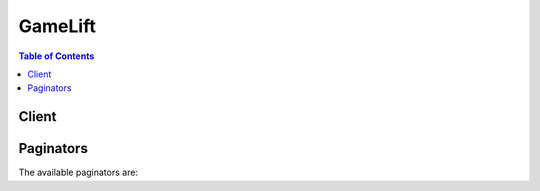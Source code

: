 

.. _http://docs.aws.amazon.com/cli/latest/reference/gamelift/upload-build.html: http://docs.aws.amazon.com/cli/latest/reference/gamelift/upload-build.html


********
GameLift
********

.. contents:: Table of Contents
   :depth: 2


======
Client
======



.. py:class:: GameLift.Client

  A low-level client representing Amazon GameLift::

    
    client = session.create_client('gamelift')

  
  These are the available methods:
  
  *   :py:meth:`~GameLift.Client.accept_match`

  
  *   :py:meth:`~GameLift.Client.can_paginate`

  
  *   :py:meth:`~GameLift.Client.create_alias`

  
  *   :py:meth:`~GameLift.Client.create_build`

  
  *   :py:meth:`~GameLift.Client.create_fleet`

  
  *   :py:meth:`~GameLift.Client.create_game_session`

  
  *   :py:meth:`~GameLift.Client.create_game_session_queue`

  
  *   :py:meth:`~GameLift.Client.create_matchmaking_configuration`

  
  *   :py:meth:`~GameLift.Client.create_matchmaking_rule_set`

  
  *   :py:meth:`~GameLift.Client.create_player_session`

  
  *   :py:meth:`~GameLift.Client.create_player_sessions`

  
  *   :py:meth:`~GameLift.Client.create_vpc_peering_authorization`

  
  *   :py:meth:`~GameLift.Client.create_vpc_peering_connection`

  
  *   :py:meth:`~GameLift.Client.delete_alias`

  
  *   :py:meth:`~GameLift.Client.delete_build`

  
  *   :py:meth:`~GameLift.Client.delete_fleet`

  
  *   :py:meth:`~GameLift.Client.delete_game_session_queue`

  
  *   :py:meth:`~GameLift.Client.delete_matchmaking_configuration`

  
  *   :py:meth:`~GameLift.Client.delete_scaling_policy`

  
  *   :py:meth:`~GameLift.Client.delete_vpc_peering_authorization`

  
  *   :py:meth:`~GameLift.Client.delete_vpc_peering_connection`

  
  *   :py:meth:`~GameLift.Client.describe_alias`

  
  *   :py:meth:`~GameLift.Client.describe_build`

  
  *   :py:meth:`~GameLift.Client.describe_ec2_instance_limits`

  
  *   :py:meth:`~GameLift.Client.describe_fleet_attributes`

  
  *   :py:meth:`~GameLift.Client.describe_fleet_capacity`

  
  *   :py:meth:`~GameLift.Client.describe_fleet_events`

  
  *   :py:meth:`~GameLift.Client.describe_fleet_port_settings`

  
  *   :py:meth:`~GameLift.Client.describe_fleet_utilization`

  
  *   :py:meth:`~GameLift.Client.describe_game_session_details`

  
  *   :py:meth:`~GameLift.Client.describe_game_session_placement`

  
  *   :py:meth:`~GameLift.Client.describe_game_session_queues`

  
  *   :py:meth:`~GameLift.Client.describe_game_sessions`

  
  *   :py:meth:`~GameLift.Client.describe_instances`

  
  *   :py:meth:`~GameLift.Client.describe_matchmaking`

  
  *   :py:meth:`~GameLift.Client.describe_matchmaking_configurations`

  
  *   :py:meth:`~GameLift.Client.describe_matchmaking_rule_sets`

  
  *   :py:meth:`~GameLift.Client.describe_player_sessions`

  
  *   :py:meth:`~GameLift.Client.describe_runtime_configuration`

  
  *   :py:meth:`~GameLift.Client.describe_scaling_policies`

  
  *   :py:meth:`~GameLift.Client.describe_vpc_peering_authorizations`

  
  *   :py:meth:`~GameLift.Client.describe_vpc_peering_connections`

  
  *   :py:meth:`~GameLift.Client.generate_presigned_url`

  
  *   :py:meth:`~GameLift.Client.get_game_session_log_url`

  
  *   :py:meth:`~GameLift.Client.get_instance_access`

  
  *   :py:meth:`~GameLift.Client.get_paginator`

  
  *   :py:meth:`~GameLift.Client.get_waiter`

  
  *   :py:meth:`~GameLift.Client.list_aliases`

  
  *   :py:meth:`~GameLift.Client.list_builds`

  
  *   :py:meth:`~GameLift.Client.list_fleets`

  
  *   :py:meth:`~GameLift.Client.put_scaling_policy`

  
  *   :py:meth:`~GameLift.Client.request_upload_credentials`

  
  *   :py:meth:`~GameLift.Client.resolve_alias`

  
  *   :py:meth:`~GameLift.Client.search_game_sessions`

  
  *   :py:meth:`~GameLift.Client.start_game_session_placement`

  
  *   :py:meth:`~GameLift.Client.start_matchmaking`

  
  *   :py:meth:`~GameLift.Client.stop_game_session_placement`

  
  *   :py:meth:`~GameLift.Client.stop_matchmaking`

  
  *   :py:meth:`~GameLift.Client.update_alias`

  
  *   :py:meth:`~GameLift.Client.update_build`

  
  *   :py:meth:`~GameLift.Client.update_fleet_attributes`

  
  *   :py:meth:`~GameLift.Client.update_fleet_capacity`

  
  *   :py:meth:`~GameLift.Client.update_fleet_port_settings`

  
  *   :py:meth:`~GameLift.Client.update_game_session`

  
  *   :py:meth:`~GameLift.Client.update_game_session_queue`

  
  *   :py:meth:`~GameLift.Client.update_matchmaking_configuration`

  
  *   :py:meth:`~GameLift.Client.update_runtime_configuration`

  
  *   :py:meth:`~GameLift.Client.validate_matchmaking_rule_set`

  

  .. py:method:: accept_match(**kwargs)

    

    Registers a player's acceptance or rejection of a proposed FlexMatch match. A matchmaking configuration may require player acceptance; if so, then matches built with that configuration cannot be completed unless all players accept the proposed match within a specified time limit. 

     

    When FlexMatch builds a match, all the matchmaking tickets involved in the proposed match are placed into status ``REQUIRES_ACCEPTANCE`` . This is a trigger for your game to get acceptance from all players in the ticket. Acceptances are only valid for tickets when they are in this status; all other acceptances result in an error.

     

    To register acceptance, specify the ticket ID, a response, and one or more players. Once all players have registered acceptance, the matchmaking tickets advance to status ``PLACING`` , where a new game session is created for the match. 

     

    If any player rejects the match, or if acceptances are not received before a specified timeout, the proposed match is dropped. The matchmaking tickets are then handled in one of two ways: For tickets where all players accepted the match, the ticket status is returned to ``SEARCHING`` to find a new match. For tickets where one or more players failed to accept the match, the ticket status is set to ``FAILED`` , and processing is terminated. A new matchmaking request for these players can be submitted as needed. 

     

    Matchmaking-related operations include:

     

     
    *  StartMatchmaking   
     
    *  DescribeMatchmaking   
     
    *  StopMatchmaking   
     
    *  AcceptMatch   
     

    

    See also: `AWS API Documentation <https://docs.aws.amazon.com/goto/WebAPI/gamelift-2015-10-01/AcceptMatch>`_    


    **Request Syntax** 
    ::

      response = client.accept_match(
          TicketId='string',
          PlayerIds=[
              'string',
          ],
          AcceptanceType='ACCEPT'|'REJECT'
      )
    :type TicketId: string
    :param TicketId: **[REQUIRED]** 

      Unique identifier for a matchmaking ticket. The ticket must be in status ``REQUIRES_ACCEPTANCE`` ; otherwise this request will fail.

      

    
    :type PlayerIds: list
    :param PlayerIds: **[REQUIRED]** 

      Unique identifier for a player delivering the response. This parameter can include one or multiple player IDs.

      

    
      - *(string) --* 

      
  
    :type AcceptanceType: string
    :param AcceptanceType: **[REQUIRED]** 

      Player response to the proposed match.

      

    
    
    :rtype: dict
    :returns: 
      
      **Response Syntax** 

      
      ::

        {}
        
      **Response Structure** 

      

      - *(dict) --* 
    

  .. py:method:: can_paginate(operation_name)

        
    Check if an operation can be paginated.
    
    :type operation_name: string
    :param operation_name: The operation name.  This is the same name
        as the method name on the client.  For example, if the
        method name is ``create_foo``, and you'd normally invoke the
        operation as ``client.create_foo(**kwargs)``, if the
        ``create_foo`` operation can be paginated, you can use the
        call ``client.get_paginator("create_foo")``.
    
    :return: ``True`` if the operation can be paginated,
        ``False`` otherwise.


  .. py:method:: create_alias(**kwargs)

    

    Creates an alias for a fleet. In most situations, you can use an alias ID in place of a fleet ID. By using a fleet alias instead of a specific fleet ID, you can switch gameplay and players to a new fleet without changing your game client or other game components. For example, for games in production, using an alias allows you to seamlessly redirect your player base to a new game server update. 

     

    Amazon GameLift supports two types of routing strategies for aliases: simple and terminal. A simple alias points to an active fleet. A terminal alias is used to display messaging or link to a URL instead of routing players to an active fleet. For example, you might use a terminal alias when a game version is no longer supported and you want to direct players to an upgrade site. 

     

    To create a fleet alias, specify an alias name, routing strategy, and optional description. Each simple alias can point to only one fleet, but a fleet can have multiple aliases. If successful, a new alias record is returned, including an alias ID, which you can reference when creating a game session. You can reassign an alias to another fleet by calling ``UpdateAlias`` .

     

    Alias-related operations include:

     

     
    *  CreateAlias   
     
    *  ListAliases   
     
    *  DescribeAlias   
     
    *  UpdateAlias   
     
    *  DeleteAlias   
     
    *  ResolveAlias   
     

    

    See also: `AWS API Documentation <https://docs.aws.amazon.com/goto/WebAPI/gamelift-2015-10-01/CreateAlias>`_    


    **Request Syntax** 
    ::

      response = client.create_alias(
          Name='string',
          Description='string',
          RoutingStrategy={
              'Type': 'SIMPLE'|'TERMINAL',
              'FleetId': 'string',
              'Message': 'string'
          }
      )
    :type Name: string
    :param Name: **[REQUIRED]** 

      Descriptive label that is associated with an alias. Alias names do not need to be unique.

      

    
    :type Description: string
    :param Description: 

      Human-readable description of an alias.

      

    
    :type RoutingStrategy: dict
    :param RoutingStrategy: **[REQUIRED]** 

      Object that specifies the fleet and routing type to use for the alias.

      

    
      - **Type** *(string) --* 

        Type of routing strategy.

         

        Possible routing types include the following:

         

         
        * **SIMPLE** -- The alias resolves to one specific fleet. Use this type when routing to active fleets. 
         
        * **TERMINAL** -- The alias does not resolve to a fleet but instead can be used to display a message to the user. A terminal alias throws a TerminalRoutingStrategyException with the  RoutingStrategy message embedded. 
         

        

      
      - **FleetId** *(string) --* 

        Unique identifier for a fleet that the alias points to.

        

      
      - **Message** *(string) --* 

        Message text to be used with a terminal routing strategy.

        

      
    
    
    :rtype: dict
    :returns: 
      
      **Response Syntax** 

      
      ::

        {
            'Alias': {
                'AliasId': 'string',
                'Name': 'string',
                'AliasArn': 'string',
                'Description': 'string',
                'RoutingStrategy': {
                    'Type': 'SIMPLE'|'TERMINAL',
                    'FleetId': 'string',
                    'Message': 'string'
                },
                'CreationTime': datetime(2015, 1, 1),
                'LastUpdatedTime': datetime(2015, 1, 1)
            }
        }
      **Response Structure** 

      

      - *(dict) --* 

        Represents the returned data in response to a request action.

        
        

        - **Alias** *(dict) --* 

          Object that describes the newly created alias record.

          
          

          - **AliasId** *(string) --* 

            Unique identifier for an alias; alias IDs are unique within a region.

            
          

          - **Name** *(string) --* 

            Descriptive label that is associated with an alias. Alias names do not need to be unique.

            
          

          - **AliasArn** *(string) --* 

            Unique identifier for an alias; alias ARNs are unique across all regions.

            
          

          - **Description** *(string) --* 

            Human-readable description of an alias.

            
          

          - **RoutingStrategy** *(dict) --* 

            Alias configuration for the alias, including routing type and settings.

            
            

            - **Type** *(string) --* 

              Type of routing strategy.

               

              Possible routing types include the following:

               

               
              * **SIMPLE** -- The alias resolves to one specific fleet. Use this type when routing to active fleets. 
               
              * **TERMINAL** -- The alias does not resolve to a fleet but instead can be used to display a message to the user. A terminal alias throws a TerminalRoutingStrategyException with the  RoutingStrategy message embedded. 
               

              
            

            - **FleetId** *(string) --* 

              Unique identifier for a fleet that the alias points to.

              
            

            - **Message** *(string) --* 

              Message text to be used with a terminal routing strategy.

              
        
          

          - **CreationTime** *(datetime) --* 

            Time stamp indicating when this data object was created. Format is a number expressed in Unix time as milliseconds (for example "1469498468.057").

            
          

          - **LastUpdatedTime** *(datetime) --* 

            Time stamp indicating when this data object was last modified. Format is a number expressed in Unix time as milliseconds (for example "1469498468.057").

            
      
    

  .. py:method:: create_build(**kwargs)

    

    Creates a new Amazon GameLift build from a set of game server binary files stored in an Amazon Simple Storage Service (Amazon S3) location. To use this API call, create a ``.zip`` file containing all of the files for the build and store it in an Amazon S3 bucket under your AWS account. For help on packaging your build files and creating a build, see `Uploading Your Game to Amazon GameLift <http://docs.aws.amazon.com/gamelift/latest/developerguide/gamelift-build-intro.html>`__ .

     

    .. warning::

       

      Use this API action ONLY if you are storing your game build files in an Amazon S3 bucket. To create a build using files stored locally, use the CLI command ` ``upload-build`` http://docs.aws.amazon.com/cli/latest/reference/gamelift/upload-build.html`__ , which uploads the build files from a file location you specify.

       

     

    To create a new build using ``CreateBuild`` , identify the storage location and operating system of your game build. You also have the option of specifying a build name and version. If successful, this action creates a new build record with an unique build ID and in ``INITIALIZED`` status. Use the API call  DescribeBuild to check the status of your build. A build must be in ``READY`` status before it can be used to create fleets to host your game.

     

    Build-related operations include:

     

     
    *  CreateBuild   
     
    *  ListBuilds   
     
    *  DescribeBuild   
     
    *  UpdateBuild   
     
    *  DeleteBuild   
     

    

    See also: `AWS API Documentation <https://docs.aws.amazon.com/goto/WebAPI/gamelift-2015-10-01/CreateBuild>`_    


    **Request Syntax** 
    ::

      response = client.create_build(
          Name='string',
          Version='string',
          StorageLocation={
              'Bucket': 'string',
              'Key': 'string',
              'RoleArn': 'string'
          },
          OperatingSystem='WINDOWS_2012'|'AMAZON_LINUX'
      )
    :type Name: string
    :param Name: 

      Descriptive label that is associated with a build. Build names do not need to be unique. You can use  UpdateBuild to change this value later. 

      

    
    :type Version: string
    :param Version: 

      Version that is associated with this build. Version strings do not need to be unique. You can use  UpdateBuild to change this value later. 

      

    
    :type StorageLocation: dict
    :param StorageLocation: 

      Amazon S3 location of the game build files to be uploaded. The S3 bucket must be owned by the same AWS account that you're using to manage Amazon GameLift. It also must in the same region that you want to create a new build in. Before calling ``CreateBuild`` with this location, you must allow Amazon GameLift to access your Amazon S3 bucket (see `Create a Build with Files in Amazon S3 <http://docs.aws.amazon.com/gamelift/latest/developerguide/gamelift-build-cli-uploading.html#gamelift-build-cli-uploading-create-build>`__ ).

      

    
      - **Bucket** *(string) --* 

        Amazon S3 bucket identifier. This is the name of your S3 bucket.

        

      
      - **Key** *(string) --* 

        Name of the zip file containing your build files. 

        

      
      - **RoleArn** *(string) --* 

        Amazon Resource Name (`ARN <http://docs.aws.amazon.com/AmazonS3/latest/dev/s3-arn-format.html>`__ ) for the access role that allows Amazon GameLift to access your S3 bucket.

        

      
    
    :type OperatingSystem: string
    :param OperatingSystem: 

      Operating system that the game server binaries are built to run on. This value determines the type of fleet resources that you can use for this build. If your game build contains multiple executables, they all must run on the same operating system.

      

    
    
    :rtype: dict
    :returns: 
      
      **Response Syntax** 

      
      ::

        {
            'Build': {
                'BuildId': 'string',
                'Name': 'string',
                'Version': 'string',
                'Status': 'INITIALIZED'|'READY'|'FAILED',
                'SizeOnDisk': 123,
                'OperatingSystem': 'WINDOWS_2012'|'AMAZON_LINUX',
                'CreationTime': datetime(2015, 1, 1)
            },
            'UploadCredentials': {
                'AccessKeyId': 'string',
                'SecretAccessKey': 'string',
                'SessionToken': 'string'
            },
            'StorageLocation': {
                'Bucket': 'string',
                'Key': 'string',
                'RoleArn': 'string'
            }
        }
      **Response Structure** 

      

      - *(dict) --* 

        Represents the returned data in response to a request action.

        
        

        - **Build** *(dict) --* 

          The newly created build record, including a unique build ID and status. 

          
          

          - **BuildId** *(string) --* 

            Unique identifier for a build.

            
          

          - **Name** *(string) --* 

            Descriptive label that is associated with a build. Build names do not need to be unique. It can be set using  CreateBuild or  UpdateBuild .

            
          

          - **Version** *(string) --* 

            Version that is associated with this build. Version strings do not need to be unique. This value can be set using  CreateBuild or  UpdateBuild .

            
          

          - **Status** *(string) --* 

            Current status of the build.

             

            Possible build statuses include the following:

             

             
            * **INITIALIZED** -- A new build has been defined, but no files have been uploaded. You cannot create fleets for builds that are in this status. When a build is successfully created, the build status is set to this value.  
             
            * **READY** -- The game build has been successfully uploaded. You can now create new fleets for this build. 
             
            * **FAILED** -- The game build upload failed. You cannot create new fleets for this build.  
             

            
          

          - **SizeOnDisk** *(integer) --* 

            File size of the uploaded game build, expressed in bytes. When the build status is ``INITIALIZED`` , this value is 0.

            
          

          - **OperatingSystem** *(string) --* 

            Operating system that the game server binaries are built to run on. This value determines the type of fleet resources that you can use for this build.

            
          

          - **CreationTime** *(datetime) --* 

            Time stamp indicating when this data object was created. Format is a number expressed in Unix time as milliseconds (for example "1469498468.057").

            
      
        

        - **UploadCredentials** *(dict) --* 

          This element is not currently in use.

          
          

          - **AccessKeyId** *(string) --* 

            Temporary key allowing access to the Amazon GameLift S3 account.

            
          

          - **SecretAccessKey** *(string) --* 

            Temporary secret key allowing access to the Amazon GameLift S3 account.

            
          

          - **SessionToken** *(string) --* 

            Token used to associate a specific build ID with the files uploaded using these credentials.

            
      
        

        - **StorageLocation** *(dict) --* 

          Amazon S3 location specified in the request.

          
          

          - **Bucket** *(string) --* 

            Amazon S3 bucket identifier. This is the name of your S3 bucket.

            
          

          - **Key** *(string) --* 

            Name of the zip file containing your build files. 

            
          

          - **RoleArn** *(string) --* 

            Amazon Resource Name (`ARN <http://docs.aws.amazon.com/AmazonS3/latest/dev/s3-arn-format.html>`__ ) for the access role that allows Amazon GameLift to access your S3 bucket.

            
      
    

  .. py:method:: create_fleet(**kwargs)

    

    Creates a new fleet to run your game servers. A fleet is a set of Amazon Elastic Compute Cloud (Amazon EC2) instances, each of which can run multiple server processes to host game sessions. You configure a fleet to create instances with certain hardware specifications (see `Amazon EC2 Instance Types <http://aws.amazon.com/ec2/instance-types/>`__ for more information), and deploy a specified game build to each instance. A newly created fleet passes through several statuses; once it reaches the ``ACTIVE`` status, it can begin hosting game sessions.

     

    To create a new fleet, you must specify the following: (1) fleet name, (2) build ID of an uploaded game build, (3) an EC2 instance type, and (4) a run-time configuration that describes which server processes to run on each instance in the fleet. (Although the run-time configuration is not a required parameter, the fleet cannot be successfully activated without it.)

     

    You can also configure the new fleet with the following settings:

     

     
    * Fleet description 
     
    * Access permissions for inbound traffic 
     
    * Fleet-wide game session protection 
     
    * Resource creation limit 
     

     

    If you use Amazon CloudWatch for metrics, you can add the new fleet to a metric group. This allows you to view aggregated metrics for a set of fleets. Once you specify a metric group, the new fleet's metrics are included in the metric group's data.

     

    You have the option of creating a VPC peering connection with the new fleet. For more information, see `VPC Peering with Amazon GameLift Fleets <http://docs.aws.amazon.com/gamelift/latest/developerguide/vpc-peering.html>`__ .

     

    If the CreateFleet call is successful, Amazon GameLift performs the following tasks:

     

     
    * Creates a fleet record and sets the status to ``NEW`` (followed by other statuses as the fleet is activated). 
     
    * Sets the fleet's target capacity to 1 (desired instances), which causes Amazon GameLift to start one new EC2 instance. 
     
    * Starts launching server processes on the instance. If the fleet is configured to run multiple server processes per instance, Amazon GameLift staggers each launch by a few seconds. 
     
    * Begins writing events to the fleet event log, which can be accessed in the Amazon GameLift console. 
     
    * Sets the fleet's status to ``ACTIVE`` as soon as one server process in the fleet is ready to host a game session. 
     

     

    Fleet-related operations include:

     

     
    *  CreateFleet   
     
    *  ListFleets   
     
    * Describe fleets: 

       
      *  DescribeFleetAttributes   
       
      *  DescribeFleetPortSettings   
       
      *  DescribeFleetUtilization   
       
      *  DescribeRuntimeConfiguration   
       
      *  DescribeFleetEvents   
       

     
     
    * Update fleets: 

       
      *  UpdateFleetAttributes   
       
      *  UpdateFleetCapacity   
       
      *  UpdateFleetPortSettings   
       
      *  UpdateRuntimeConfiguration   
       

     
     
    * Manage fleet capacity: 

       
      *  DescribeFleetCapacity   
       
      *  UpdateFleetCapacity   
       
      *  PutScalingPolicy (automatic scaling) 
       
      *  DescribeScalingPolicies (automatic scaling) 
       
      *  DeleteScalingPolicy (automatic scaling) 
       
      *  DescribeEC2InstanceLimits   
       

     
     
    *  DeleteFleet   
     

    

    See also: `AWS API Documentation <https://docs.aws.amazon.com/goto/WebAPI/gamelift-2015-10-01/CreateFleet>`_    


    **Request Syntax** 
    ::

      response = client.create_fleet(
          Name='string',
          Description='string',
          BuildId='string',
          ServerLaunchPath='string',
          ServerLaunchParameters='string',
          LogPaths=[
              'string',
          ],
          EC2InstanceType='t2.micro'|'t2.small'|'t2.medium'|'t2.large'|'c3.large'|'c3.xlarge'|'c3.2xlarge'|'c3.4xlarge'|'c3.8xlarge'|'c4.large'|'c4.xlarge'|'c4.2xlarge'|'c4.4xlarge'|'c4.8xlarge'|'r3.large'|'r3.xlarge'|'r3.2xlarge'|'r3.4xlarge'|'r3.8xlarge'|'r4.large'|'r4.xlarge'|'r4.2xlarge'|'r4.4xlarge'|'r4.8xlarge'|'r4.16xlarge'|'m3.medium'|'m3.large'|'m3.xlarge'|'m3.2xlarge'|'m4.large'|'m4.xlarge'|'m4.2xlarge'|'m4.4xlarge'|'m4.10xlarge',
          EC2InboundPermissions=[
              {
                  'FromPort': 123,
                  'ToPort': 123,
                  'IpRange': 'string',
                  'Protocol': 'TCP'|'UDP'
              },
          ],
          NewGameSessionProtectionPolicy='NoProtection'|'FullProtection',
          RuntimeConfiguration={
              'ServerProcesses': [
                  {
                      'LaunchPath': 'string',
                      'Parameters': 'string',
                      'ConcurrentExecutions': 123
                  },
              ],
              'MaxConcurrentGameSessionActivations': 123,
              'GameSessionActivationTimeoutSeconds': 123
          },
          ResourceCreationLimitPolicy={
              'NewGameSessionsPerCreator': 123,
              'PolicyPeriodInMinutes': 123
          },
          MetricGroups=[
              'string',
          ],
          PeerVpcAwsAccountId='string',
          PeerVpcId='string'
      )
    :type Name: string
    :param Name: **[REQUIRED]** 

      Descriptive label that is associated with a fleet. Fleet names do not need to be unique.

      

    
    :type Description: string
    :param Description: 

      Human-readable description of a fleet.

      

    
    :type BuildId: string
    :param BuildId: **[REQUIRED]** 

      Unique identifier for a build to be deployed on the new fleet. The build must have been successfully uploaded to Amazon GameLift and be in a ``READY`` status. This fleet setting cannot be changed once the fleet is created.

      

    
    :type ServerLaunchPath: string
    :param ServerLaunchPath: 

      This parameter is no longer used. Instead, specify a server launch path using the ``RuntimeConfiguration`` parameter. (Requests that specify a server launch path and launch parameters instead of a run-time configuration will continue to work.)

      

    
    :type ServerLaunchParameters: string
    :param ServerLaunchParameters: 

      This parameter is no longer used. Instead, specify server launch parameters in the ``RuntimeConfiguration`` parameter. (Requests that specify a server launch path and launch parameters instead of a run-time configuration will continue to work.)

      

    
    :type LogPaths: list
    :param LogPaths: 

      This parameter is no longer used. Instead, to specify where Amazon GameLift should store log files once a server process shuts down, use the Amazon GameLift server API ``ProcessReady()`` and specify one or more directory paths in ``logParameters`` . See more information in the `Server API Reference <http://docs.aws.amazon.com/gamelift/latest/developerguide/gamelift-sdk-server-api-ref.html#gamelift-sdk-server-api-ref-dataypes-process>`__ . 

      

    
      - *(string) --* 

      
  
    :type EC2InstanceType: string
    :param EC2InstanceType: **[REQUIRED]** 

      Name of an EC2 instance type that is supported in Amazon GameLift. A fleet instance type determines the computing resources of each instance in the fleet, including CPU, memory, storage, and networking capacity. Amazon GameLift supports the following EC2 instance types. See `Amazon EC2 Instance Types <http://aws.amazon.com/ec2/instance-types/>`__ for detailed descriptions.

      

    
    :type EC2InboundPermissions: list
    :param EC2InboundPermissions: 

      Range of IP addresses and port settings that permit inbound traffic to access server processes running on the fleet. If no inbound permissions are set, including both IP address range and port range, the server processes in the fleet cannot accept connections. You can specify one or more sets of permissions for a fleet.

      

    
      - *(dict) --* 

        A range of IP addresses and port settings that allow inbound traffic to connect to server processes on Amazon GameLift. Each game session hosted on a fleet is assigned a unique combination of IP address and port number, which must fall into the fleet's allowed ranges. This combination is included in the  GameSession object. 

        

      
        - **FromPort** *(integer) --* **[REQUIRED]** 

          Starting value for a range of allowed port numbers.

          

        
        - **ToPort** *(integer) --* **[REQUIRED]** 

          Ending value for a range of allowed port numbers. Port numbers are end-inclusive. This value must be higher than ``FromPort`` .

          

        
        - **IpRange** *(string) --* **[REQUIRED]** 

          Range of allowed IP addresses. This value must be expressed in CIDR notation. Example: "``000.000.000.000/[subnet mask]`` " or optionally the shortened version "``0.0.0.0/[subnet mask]`` ".

          

        
        - **Protocol** *(string) --* **[REQUIRED]** 

          Network communication protocol used by the fleet.

          

        
      
  
    :type NewGameSessionProtectionPolicy: string
    :param NewGameSessionProtectionPolicy: 

      Game session protection policy to apply to all instances in this fleet. If this parameter is not set, instances in this fleet default to no protection. You can change a fleet's protection policy using UpdateFleetAttributes, but this change will only affect sessions created after the policy change. You can also set protection for individual instances using  UpdateGameSession .

       

       
      * **NoProtection** -- The game session can be terminated during a scale-down event. 
       
      * **FullProtection** -- If the game session is in an ``ACTIVE`` status, it cannot be terminated during a scale-down event. 
       

      

    
    :type RuntimeConfiguration: dict
    :param RuntimeConfiguration: 

      Instructions for launching server processes on each instance in the fleet. The run-time configuration for a fleet has a collection of server process configurations, one for each type of server process to run on an instance. A server process configuration specifies the location of the server executable, launch parameters, and the number of concurrent processes with that configuration to maintain on each instance. A CreateFleet request must include a run-time configuration with at least one server process configuration; otherwise the request fails with an invalid request exception. (This parameter replaces the parameters ``ServerLaunchPath`` and ``ServerLaunchParameters`` ; requests that contain values for these parameters instead of a run-time configuration will continue to work.) 

      

    
      - **ServerProcesses** *(list) --* 

        Collection of server process configurations that describe which server processes to run on each instance in a fleet.

        

      
        - *(dict) --* 

          A set of instructions for launching server processes on each instance in a fleet. Each instruction set identifies the location of the server executable, optional launch parameters, and the number of server processes with this configuration to maintain concurrently on the instance. Server process configurations make up a fleet's ``  RuntimeConfiguration `` .

          

        
          - **LaunchPath** *(string) --* **[REQUIRED]** 

            Location of the server executable in a game build. All game builds are installed on instances at the root : for Windows instances ``C:\game`` , and for Linux instances ``/local/game`` . A Windows game build with an executable file located at ``MyGame\latest\server.exe`` must have a launch path of "``C:\game\MyGame\latest\server.exe`` ". A Linux game build with an executable file located at ``MyGame/latest/server.exe`` must have a launch path of "``/local/game/MyGame/latest/server.exe`` ". 

            

          
          - **Parameters** *(string) --* 

            Optional list of parameters to pass to the server executable on launch.

            

          
          - **ConcurrentExecutions** *(integer) --* **[REQUIRED]** 

            Number of server processes using this configuration to run concurrently on an instance.

            

          
        
    
      - **MaxConcurrentGameSessionActivations** *(integer) --* 

        Maximum number of game sessions with status ``ACTIVATING`` to allow on an instance simultaneously. This setting limits the amount of instance resources that can be used for new game activations at any one time.

        

      
      - **GameSessionActivationTimeoutSeconds** *(integer) --* 

        Maximum amount of time (in seconds) that a game session can remain in status ``ACTIVATING`` . If the game session is not active before the timeout, activation is terminated and the game session status is changed to ``TERMINATED`` .

        

      
    
    :type ResourceCreationLimitPolicy: dict
    :param ResourceCreationLimitPolicy: 

      Policy that limits the number of game sessions an individual player can create over a span of time for this fleet.

      

    
      - **NewGameSessionsPerCreator** *(integer) --* 

        Maximum number of game sessions that an individual can create during the policy period. 

        

      
      - **PolicyPeriodInMinutes** *(integer) --* 

        Time span used in evaluating the resource creation limit policy. 

        

      
    
    :type MetricGroups: list
    :param MetricGroups: 

      Names of metric groups to add this fleet to. Use an existing metric group name to add this fleet to the group. Or use a new name to create a new metric group. A fleet can only be included in one metric group at a time.

      

    
      - *(string) --* 

      
  
    :type PeerVpcAwsAccountId: string
    :param PeerVpcAwsAccountId: 

      Unique identifier for the AWS account with the VPC that you want to peer your Amazon GameLift fleet with. You can find your Account ID in the AWS Management Console under account settings.

      

    
    :type PeerVpcId: string
    :param PeerVpcId: 

      Unique identifier for a VPC with resources to be accessed by your Amazon GameLift fleet. The VPC must be in the same region where your fleet is deployed. To get VPC information, including IDs, use the Virtual Private Cloud service tools, including the VPC Dashboard in the AWS Management Console.

      

    
    
    :rtype: dict
    :returns: 
      
      **Response Syntax** 

      
      ::

        {
            'FleetAttributes': {
                'FleetId': 'string',
                'FleetArn': 'string',
                'Description': 'string',
                'Name': 'string',
                'CreationTime': datetime(2015, 1, 1),
                'TerminationTime': datetime(2015, 1, 1),
                'Status': 'NEW'|'DOWNLOADING'|'VALIDATING'|'BUILDING'|'ACTIVATING'|'ACTIVE'|'DELETING'|'ERROR'|'TERMINATED',
                'BuildId': 'string',
                'ServerLaunchPath': 'string',
                'ServerLaunchParameters': 'string',
                'LogPaths': [
                    'string',
                ],
                'NewGameSessionProtectionPolicy': 'NoProtection'|'FullProtection',
                'OperatingSystem': 'WINDOWS_2012'|'AMAZON_LINUX',
                'ResourceCreationLimitPolicy': {
                    'NewGameSessionsPerCreator': 123,
                    'PolicyPeriodInMinutes': 123
                },
                'MetricGroups': [
                    'string',
                ]
            }
        }
      **Response Structure** 

      

      - *(dict) --* 

        Represents the returned data in response to a request action.

        
        

        - **FleetAttributes** *(dict) --* 

          Properties for the newly created fleet.

          
          

          - **FleetId** *(string) --* 

            Unique identifier for a fleet.

            
          

          - **FleetArn** *(string) --* 

            Identifier for a fleet that is unique across all regions.

            
          

          - **Description** *(string) --* 

            Human-readable description of the fleet.

            
          

          - **Name** *(string) --* 

            Descriptive label that is associated with a fleet. Fleet names do not need to be unique.

            
          

          - **CreationTime** *(datetime) --* 

            Time stamp indicating when this data object was created. Format is a number expressed in Unix time as milliseconds (for example "1469498468.057").

            
          

          - **TerminationTime** *(datetime) --* 

            Time stamp indicating when this data object was terminated. Format is a number expressed in Unix time as milliseconds (for example "1469498468.057").

            
          

          - **Status** *(string) --* 

            Current status of the fleet.

             

            Possible fleet statuses include the following:

             

             
            * **NEW** -- A new fleet has been defined and desired instances is set to 1.  
             
            * **DOWNLOADING/VALIDATING/BUILDING/ACTIVATING** -- Amazon GameLift is setting up the new fleet, creating new instances with the game build and starting server processes. 
             
            * **ACTIVE** -- Hosts can now accept game sessions. 
             
            * **ERROR** -- An error occurred when downloading, validating, building, or activating the fleet. 
             
            * **DELETING** -- Hosts are responding to a delete fleet request. 
             
            * **TERMINATED** -- The fleet no longer exists. 
             

            
          

          - **BuildId** *(string) --* 

            Unique identifier for a build.

            
          

          - **ServerLaunchPath** *(string) --* 

            Path to a game server executable in the fleet's build, specified for fleets created before 2016-08-04 (or AWS SDK v. 0.12.16). Server launch paths for fleets created after this date are specified in the fleet's  RuntimeConfiguration .

            
          

          - **ServerLaunchParameters** *(string) --* 

            Game server launch parameters specified for fleets created before 2016-08-04 (or AWS SDK v. 0.12.16). Server launch parameters for fleets created after this date are specified in the fleet's  RuntimeConfiguration .

            
          

          - **LogPaths** *(list) --* 

            Location of default log files. When a server process is shut down, Amazon GameLift captures and stores any log files in this location. These logs are in addition to game session logs; see more on game session logs in the `Amazon GameLift Developer Guide <http://docs.aws.amazon.com/gamelift/latest/developerguide/gamelift-sdk-server-api.html#gamelift-sdk-server-api-server-code>`__ . If no default log path for a fleet is specified, Amazon GameLift automatically uploads logs that are stored on each instance at ``C:\game\logs`` (for Windows) or ``/local/game/logs`` (for Linux). Use the Amazon GameLift console to access stored logs. 

            
            

            - *(string) --* 
        
          

          - **NewGameSessionProtectionPolicy** *(string) --* 

            Type of game session protection to set for all new instances started in the fleet.

             

             
            * **NoProtection** -- The game session can be terminated during a scale-down event. 
             
            * **FullProtection** -- If the game session is in an ``ACTIVE`` status, it cannot be terminated during a scale-down event. 
             

            
          

          - **OperatingSystem** *(string) --* 

            Operating system of the fleet's computing resources. A fleet's operating system depends on the OS specified for the build that is deployed on this fleet.

            
          

          - **ResourceCreationLimitPolicy** *(dict) --* 

            Fleet policy to limit the number of game sessions an individual player can create over a span of time.

            
            

            - **NewGameSessionsPerCreator** *(integer) --* 

              Maximum number of game sessions that an individual can create during the policy period. 

              
            

            - **PolicyPeriodInMinutes** *(integer) --* 

              Time span used in evaluating the resource creation limit policy. 

              
        
          

          - **MetricGroups** *(list) --* 

            Names of metric groups that this fleet is included in. In Amazon CloudWatch, you can view metrics for an individual fleet or aggregated metrics for fleets that are in a fleet metric group. A fleet can be included in only one metric group at a time.

            
            

            - *(string) --* 
        
      
    

  .. py:method:: create_game_session(**kwargs)

    

    Creates a multiplayer game session for players. This action creates a game session record and assigns an available server process in the specified fleet to host the game session. A fleet must have an ``ACTIVE`` status before a game session can be created in it.

     

    To create a game session, specify either fleet ID or alias ID and indicate a maximum number of players to allow in the game session. You can also provide a name and game-specific properties for this game session. If successful, a  GameSession object is returned containing the game session properties and other settings you specified.

     

     **Idempotency tokens.** You can add a token that uniquely identifies game session requests. This is useful for ensuring that game session requests are idempotent. Multiple requests with the same idempotency token are processed only once; subsequent requests return the original result. All response values are the same with the exception of game session status, which may change.

     

     **Resource creation limits.** If you are creating a game session on a fleet with a resource creation limit policy in force, then you must specify a creator ID. Without this ID, Amazon GameLift has no way to evaluate the policy for this new game session request.

     

     **Player acceptance policy.** By default, newly created game sessions are open to new players. You can restrict new player access by using  UpdateGameSession to change the game session's player session creation policy.

     

     **Game session logs.** Logs are retained for all active game sessions for 14 days. To access the logs, call  GetGameSessionLogUrl to download the log files.

     

     *Available in Amazon GameLift Local.*  

     

    Game-session-related operations include:

     

     
    *  CreateGameSession   
     
    *  DescribeGameSessions   
     
    *  DescribeGameSessionDetails   
     
    *  SearchGameSessions   
     
    *  UpdateGameSession   
     
    *  GetGameSessionLogUrl   
     
    * Game session placements 

       
      *  StartGameSessionPlacement   
       
      *  DescribeGameSessionPlacement   
       
      *  StopGameSessionPlacement   
       

     
     

    

    See also: `AWS API Documentation <https://docs.aws.amazon.com/goto/WebAPI/gamelift-2015-10-01/CreateGameSession>`_    


    **Request Syntax** 
    ::

      response = client.create_game_session(
          FleetId='string',
          AliasId='string',
          MaximumPlayerSessionCount=123,
          Name='string',
          GameProperties=[
              {
                  'Key': 'string',
                  'Value': 'string'
              },
          ],
          CreatorId='string',
          GameSessionId='string',
          IdempotencyToken='string',
          GameSessionData='string'
      )
    :type FleetId: string
    :param FleetId: 

      Unique identifier for a fleet to create a game session in. Each request must reference either a fleet ID or alias ID, but not both.

      

    
    :type AliasId: string
    :param AliasId: 

      Unique identifier for an alias associated with the fleet to create a game session in. Each request must reference either a fleet ID or alias ID, but not both.

      

    
    :type MaximumPlayerSessionCount: integer
    :param MaximumPlayerSessionCount: **[REQUIRED]** 

      Maximum number of players that can be connected simultaneously to the game session.

      

    
    :type Name: string
    :param Name: 

      Descriptive label that is associated with a game session. Session names do not need to be unique.

      

    
    :type GameProperties: list
    :param GameProperties: 

      Set of developer-defined properties for a game session, formatted as a set of type:value pairs. These properties are included in the  GameSession object, which is passed to the game server with a request to start a new game session (see `Start a Game Session <http://docs.aws.amazon.com/gamelift/latest/developerguide/gamelift-sdk-server-api.html#gamelift-sdk-server-startsession>`__ ).

      

    
      - *(dict) --* 

        Set of key-value pairs that contain information about a game session. When included in a game session request, these properties communicate details to be used when setting up the new game session, such as to specify a game mode, level, or map. Game properties are passed to the game server process when initiating a new game session; the server process uses the properties as appropriate. For more information, see the `Amazon GameLift Developer Guide <http://docs.aws.amazon.com/gamelift/latest/developerguide/gamelift-sdk-client-api.html#gamelift-sdk-client-api-create>`__ .

        

      
        - **Key** *(string) --* **[REQUIRED]** 

          Game property identifier.

          

        
        - **Value** *(string) --* **[REQUIRED]** 

          Game property value.

          

        
      
  
    :type CreatorId: string
    :param CreatorId: 

      Unique identifier for a player or entity creating the game session. This ID is used to enforce a resource protection policy (if one exists) that limits the number of concurrent active game sessions one player can have.

      

    
    :type GameSessionId: string
    :param GameSessionId: 

       *This parameter is no longer preferred. Please use ``IdempotencyToken`` instead.* Custom string that uniquely identifies a request for a new game session. Maximum token length is 48 characters. If provided, this string is included in the new game session's ID. (A game session ARN has the following format: ``arn:aws:gamelift:<region>::gamesession/<fleet ID>/<custom ID string or idempotency token>`` .) 

      

    
    :type IdempotencyToken: string
    :param IdempotencyToken: 

      Custom string that uniquely identifies a request for a new game session. Maximum token length is 48 characters. If provided, this string is included in the new game session's ID. (A game session ARN has the following format: ``arn:aws:gamelift:<region>::gamesession/<fleet ID>/<custom ID string or idempotency token>`` .) Idempotency tokens remain in use for 30 days after a game session has ended; game session objects are retained for this time period and then deleted.

      

    
    :type GameSessionData: string
    :param GameSessionData: 

      Set of developer-defined game session properties, formatted as a single string value. This data is included in the  GameSession object, which is passed to the game server with a request to start a new game session (see `Start a Game Session <http://docs.aws.amazon.com/gamelift/latest/developerguide/gamelift-sdk-server-api.html#gamelift-sdk-server-startsession>`__ ).

      

    
    
    :rtype: dict
    :returns: 
      
      **Response Syntax** 

      
      ::

        {
            'GameSession': {
                'GameSessionId': 'string',
                'Name': 'string',
                'FleetId': 'string',
                'CreationTime': datetime(2015, 1, 1),
                'TerminationTime': datetime(2015, 1, 1),
                'CurrentPlayerSessionCount': 123,
                'MaximumPlayerSessionCount': 123,
                'Status': 'ACTIVE'|'ACTIVATING'|'TERMINATED'|'TERMINATING'|'ERROR',
                'GameProperties': [
                    {
                        'Key': 'string',
                        'Value': 'string'
                    },
                ],
                'IpAddress': 'string',
                'Port': 123,
                'PlayerSessionCreationPolicy': 'ACCEPT_ALL'|'DENY_ALL',
                'CreatorId': 'string',
                'GameSessionData': 'string'
            }
        }
      **Response Structure** 

      

      - *(dict) --* 

        Represents the returned data in response to a request action.

        
        

        - **GameSession** *(dict) --* 

          Object that describes the newly created game session record.

          
          

          - **GameSessionId** *(string) --* 

            Unique identifier for the game session. A game session ARN has the following format: ``arn:aws:gamelift:<region>::gamesession/<fleet ID>/<custom ID string or idempotency token>`` .

            
          

          - **Name** *(string) --* 

            Descriptive label that is associated with a game session. Session names do not need to be unique.

            
          

          - **FleetId** *(string) --* 

            Unique identifier for a fleet that the game session is running on.

            
          

          - **CreationTime** *(datetime) --* 

            Time stamp indicating when this data object was created. Format is a number expressed in Unix time as milliseconds (for example "1469498468.057").

            
          

          - **TerminationTime** *(datetime) --* 

            Time stamp indicating when this data object was terminated. Format is a number expressed in Unix time as milliseconds (for example "1469498468.057").

            
          

          - **CurrentPlayerSessionCount** *(integer) --* 

            Number of players currently in the game session.

            
          

          - **MaximumPlayerSessionCount** *(integer) --* 

            Maximum number of players that can be connected simultaneously to the game session.

            
          

          - **Status** *(string) --* 

            Current status of the game session. A game session must have an ``ACTIVE`` status to have player sessions.

            
          

          - **GameProperties** *(list) --* 

            Set of developer-defined properties for a game session, formatted as a set of type:value pairs. These properties are included in the  GameSession object, which is passed to the game server with a request to start a new game session (see `Start a Game Session <http://docs.aws.amazon.com/gamelift/latest/developerguide/gamelift-sdk-server-api.html#gamelift-sdk-server-startsession>`__ ).

            
            

            - *(dict) --* 

              Set of key-value pairs that contain information about a game session. When included in a game session request, these properties communicate details to be used when setting up the new game session, such as to specify a game mode, level, or map. Game properties are passed to the game server process when initiating a new game session; the server process uses the properties as appropriate. For more information, see the `Amazon GameLift Developer Guide <http://docs.aws.amazon.com/gamelift/latest/developerguide/gamelift-sdk-client-api.html#gamelift-sdk-client-api-create>`__ .

              
              

              - **Key** *(string) --* 

                Game property identifier.

                
              

              - **Value** *(string) --* 

                Game property value.

                
          
        
          

          - **IpAddress** *(string) --* 

            IP address of the game session. To connect to a Amazon GameLift game server, an app needs both the IP address and port number.

            
          

          - **Port** *(integer) --* 

            Port number for the game session. To connect to a Amazon GameLift game server, an app needs both the IP address and port number.

            
          

          - **PlayerSessionCreationPolicy** *(string) --* 

            Indicates whether or not the game session is accepting new players.

            
          

          - **CreatorId** *(string) --* 

            Unique identifier for a player. This ID is used to enforce a resource protection policy (if one exists), that limits the number of game sessions a player can create.

            
          

          - **GameSessionData** *(string) --* 

            Set of developer-defined game session properties, formatted as a single string value. This data is included in the  GameSession object, which is passed to the game server with a request to start a new game session (see `Start a Game Session <http://docs.aws.amazon.com/gamelift/latest/developerguide/gamelift-sdk-server-api.html#gamelift-sdk-server-startsession>`__ ).

            
      
    

  .. py:method:: create_game_session_queue(**kwargs)

    

    Establishes a new queue for processing requests to place new game sessions. A queue identifies where new game sessions can be hosted -- by specifying a list of destinations (fleets or aliases) -- and how long requests can wait in the queue before timing out. You can set up a queue to try to place game sessions on fleets in multiple regions. To add placement requests to a queue, call  StartGameSessionPlacement and reference the queue name.

     

     **Destination order.** When processing a request for a game session, Amazon GameLift tries each destination in order until it finds one with available resources to host the new game session. A queue's default order is determined by how destinations are listed. The default order is overridden when a game session placement request provides player latency information. Player latency information enables Amazon GameLift to prioritize destinations where players report the lowest average latency, as a result placing the new game session where the majority of players will have the best possible gameplay experience.

     

     **Player latency policies.** For placement requests containing player latency information, use player latency policies to protect individual players from very high latencies. With a latency cap, even when a destination can deliver a low latency for most players, the game is not placed where any individual player is reporting latency higher than a policy's maximum. A queue can have multiple latency policies, which are enforced consecutively starting with the policy with the lowest latency cap. Use multiple policies to gradually relax latency controls; for example, you might set a policy with a low latency cap for the first 60 seconds, a second policy with a higher cap for the next 60 seconds, etc. 

     

    To create a new queue, provide a name, timeout value, a list of destinations and, if desired, a set of latency policies. If successful, a new queue object is returned.

     

    Queue-related operations include:

     

     
    *  CreateGameSessionQueue   
     
    *  DescribeGameSessionQueues   
     
    *  UpdateGameSessionQueue   
     
    *  DeleteGameSessionQueue   
     

    

    See also: `AWS API Documentation <https://docs.aws.amazon.com/goto/WebAPI/gamelift-2015-10-01/CreateGameSessionQueue>`_    


    **Request Syntax** 
    ::

      response = client.create_game_session_queue(
          Name='string',
          TimeoutInSeconds=123,
          PlayerLatencyPolicies=[
              {
                  'MaximumIndividualPlayerLatencyMilliseconds': 123,
                  'PolicyDurationSeconds': 123
              },
          ],
          Destinations=[
              {
                  'DestinationArn': 'string'
              },
          ]
      )
    :type Name: string
    :param Name: **[REQUIRED]** 

      Descriptive label that is associated with game session queue. Queue names must be unique within each region.

      

    
    :type TimeoutInSeconds: integer
    :param TimeoutInSeconds: 

      Maximum time, in seconds, that a new game session placement request remains in the queue. When a request exceeds this time, the game session placement changes to a ``TIMED_OUT`` status.

      

    
    :type PlayerLatencyPolicies: list
    :param PlayerLatencyPolicies: 

      Collection of latency policies to apply when processing game sessions placement requests with player latency information. Multiple policies are evaluated in order of the maximum latency value, starting with the lowest latency values. With just one policy, it is enforced at the start of the game session placement for the duration period. With multiple policies, each policy is enforced consecutively for its duration period. For example, a queue might enforce a 60-second policy followed by a 120-second policy, and then no policy for the remainder of the placement. A player latency policy must set a value for MaximumIndividualPlayerLatencyMilliseconds; if none is set, this API requests will fail.

      

    
      - *(dict) --* 

        Queue setting that determines the highest latency allowed for individual players when placing a game session. When a latency policy is in force, a game session cannot be placed at any destination in a region where a player is reporting latency higher than the cap. Latency policies are only enforced when the placement request contains player latency information.

         

        Queue-related operations include:

         

         
        *  CreateGameSessionQueue   
         
        *  DescribeGameSessionQueues   
         
        *  UpdateGameSessionQueue   
         
        *  DeleteGameSessionQueue   
         

        

      
        - **MaximumIndividualPlayerLatencyMilliseconds** *(integer) --* 

          The maximum latency value that is allowed for any player, in milliseconds. All policies must have a value set for this property.

          

        
        - **PolicyDurationSeconds** *(integer) --* 

          The length of time, in seconds, that the policy is enforced while placing a new game session. A null value for this property means that the policy is enforced until the queue times out.

          

        
      
  
    :type Destinations: list
    :param Destinations: 

      List of fleets that can be used to fulfill game session placement requests in the queue. Fleets are identified by either a fleet ARN or a fleet alias ARN. Destinations are listed in default preference order.

      

    
      - *(dict) --* 

        Fleet designated in a game session queue. Requests for new game sessions in the queue are fulfilled by starting a new game session on any destination configured for a queue. 

         

        Queue-related operations include:

         

         
        *  CreateGameSessionQueue   
         
        *  DescribeGameSessionQueues   
         
        *  UpdateGameSessionQueue   
         
        *  DeleteGameSessionQueue   
         

        

      
        - **DestinationArn** *(string) --* 

          Amazon Resource Name (ARN) assigned to fleet or fleet alias. ARNs, which include a fleet ID or alias ID and a region name, provide a unique identifier across all regions. 

          

        
      
  
    
    :rtype: dict
    :returns: 
      
      **Response Syntax** 

      
      ::

        {
            'GameSessionQueue': {
                'Name': 'string',
                'GameSessionQueueArn': 'string',
                'TimeoutInSeconds': 123,
                'PlayerLatencyPolicies': [
                    {
                        'MaximumIndividualPlayerLatencyMilliseconds': 123,
                        'PolicyDurationSeconds': 123
                    },
                ],
                'Destinations': [
                    {
                        'DestinationArn': 'string'
                    },
                ]
            }
        }
      **Response Structure** 

      

      - *(dict) --* 

        Represents the returned data in response to a request action.

        
        

        - **GameSessionQueue** *(dict) --* 

          Object that describes the newly created game session queue.

          
          

          - **Name** *(string) --* 

            Descriptive label that is associated with game session queue. Queue names must be unique within each region.

            
          

          - **GameSessionQueueArn** *(string) --* 

            Amazon Resource Name (`ARN <http://docs.aws.amazon.com/AmazonS3/latest/dev/s3-arn-format.html>`__ ) that is assigned to a game session queue and uniquely identifies it. Format is ``arn:aws:gamelift:<region>::fleet/fleet-a1234567-b8c9-0d1e-2fa3-b45c6d7e8912`` .

            
          

          - **TimeoutInSeconds** *(integer) --* 

            Maximum time, in seconds, that a new game session placement request remains in the queue. When a request exceeds this time, the game session placement changes to a ``TIMED_OUT`` status.

            
          

          - **PlayerLatencyPolicies** *(list) --* 

            Collection of latency policies to apply when processing game sessions placement requests with player latency information. Multiple policies are evaluated in order of the maximum latency value, starting with the lowest latency values. With just one policy, it is enforced at the start of the game session placement for the duration period. With multiple policies, each policy is enforced consecutively for its duration period. For example, a queue might enforce a 60-second policy followed by a 120-second policy, and then no policy for the remainder of the placement. 

            
            

            - *(dict) --* 

              Queue setting that determines the highest latency allowed for individual players when placing a game session. When a latency policy is in force, a game session cannot be placed at any destination in a region where a player is reporting latency higher than the cap. Latency policies are only enforced when the placement request contains player latency information.

               

              Queue-related operations include:

               

               
              *  CreateGameSessionQueue   
               
              *  DescribeGameSessionQueues   
               
              *  UpdateGameSessionQueue   
               
              *  DeleteGameSessionQueue   
               

              
              

              - **MaximumIndividualPlayerLatencyMilliseconds** *(integer) --* 

                The maximum latency value that is allowed for any player, in milliseconds. All policies must have a value set for this property.

                
              

              - **PolicyDurationSeconds** *(integer) --* 

                The length of time, in seconds, that the policy is enforced while placing a new game session. A null value for this property means that the policy is enforced until the queue times out.

                
          
        
          

          - **Destinations** *(list) --* 

            List of fleets that can be used to fulfill game session placement requests in the queue. Fleets are identified by either a fleet ARN or a fleet alias ARN. Destinations are listed in default preference order.

            
            

            - *(dict) --* 

              Fleet designated in a game session queue. Requests for new game sessions in the queue are fulfilled by starting a new game session on any destination configured for a queue. 

               

              Queue-related operations include:

               

               
              *  CreateGameSessionQueue   
               
              *  DescribeGameSessionQueues   
               
              *  UpdateGameSessionQueue   
               
              *  DeleteGameSessionQueue   
               

              
              

              - **DestinationArn** *(string) --* 

                Amazon Resource Name (ARN) assigned to fleet or fleet alias. ARNs, which include a fleet ID or alias ID and a region name, provide a unique identifier across all regions. 

                
          
        
      
    

  .. py:method:: create_matchmaking_configuration(**kwargs)

    

    Defines a new matchmaking configuration for use with FlexMatch. A matchmaking configuration sets out guidelines for matching players and getting the matches into games. You can set up multiple matchmaking configurations to handle the scenarios needed for your game. Each matchmaking request ( StartMatchmaking ) specifies a configuration for the match and provides player attributes to support the configuration being used. 

     

    To create a matchmaking configuration, at a minimum you must specify the following: configuration name; a rule set that governs how to evaluate players and find acceptable matches; a game session queue to use when placing a new game session for the match; and the maximum time allowed for a matchmaking attempt.

     

     **Player acceptance** -- In each configuration, you have the option to require that all players accept participation in a proposed match. To enable this feature, set *AcceptanceRequired* to true and specify a time limit for player acceptance. Players have the option to accept or reject a proposed match, and a match does not move ahead to game session placement unless all matched players accept. 

     

     **Matchmaking status notification** -- There are two ways to track the progress of matchmaking tickets: (1) polling ticket status with  DescribeMatchmaking ; or (2) receiving notifications with Amazon Simple Notification Service (SNS). To use notifications, you first need to set up an SNS topic to receive the notifications, and provide the topic ARN in the matchmaking configuration (see `Setting up Notifications for Matchmaking <http://docs.aws.amazon.com/gamelift/latest/developerguide/match-notification.html>`__ ). Since notifications promise only "best effort" delivery, we recommend calling ``DescribeMatchmaking`` if no notifications are received within 30 seconds.

     

    Operations related to match configurations and rule sets include:

     

     
    *  CreateMatchmakingConfiguration   
     
    *  DescribeMatchmakingConfigurations   
     
    *  UpdateMatchmakingConfiguration   
     
    *  DeleteMatchmakingConfiguration   
     
    *  CreateMatchmakingRuleSet   
     
    *  DescribeMatchmakingRuleSets   
     
    *  ValidateMatchmakingRuleSet   
     

    

    See also: `AWS API Documentation <https://docs.aws.amazon.com/goto/WebAPI/gamelift-2015-10-01/CreateMatchmakingConfiguration>`_    


    **Request Syntax** 
    ::

      response = client.create_matchmaking_configuration(
          Name='string',
          Description='string',
          GameSessionQueueArns=[
              'string',
          ],
          RequestTimeoutSeconds=123,
          AcceptanceTimeoutSeconds=123,
          AcceptanceRequired=True|False,
          RuleSetName='string',
          NotificationTarget='string',
          AdditionalPlayerCount=123,
          CustomEventData='string',
          GameProperties=[
              {
                  'Key': 'string',
                  'Value': 'string'
              },
          ],
          GameSessionData='string'
      )
    :type Name: string
    :param Name: **[REQUIRED]** 

      Unique identifier for a matchmaking configuration. This name is used to identify the configuration associated with a matchmaking request or ticket.

      

    
    :type Description: string
    :param Description: 

      Meaningful description of the matchmaking configuration. 

      

    
    :type GameSessionQueueArns: list
    :param GameSessionQueueArns: **[REQUIRED]** 

      Amazon Resource Name (`ARN <http://docs.aws.amazon.com/AmazonS3/latest/dev/s3-arn-format.html>`__ ) that is assigned to a game session queue and uniquely identifies it. Format is ``arn:aws:gamelift:<region>::fleet/fleet-a1234567-b8c9-0d1e-2fa3-b45c6d7e8912`` . These queues are used when placing game sessions for matches that are created with this matchmaking configuration. Queues can be located in any region.

      

    
      - *(string) --* 

      
  
    :type RequestTimeoutSeconds: integer
    :param RequestTimeoutSeconds: **[REQUIRED]** 

      Maximum duration, in seconds, that a matchmaking ticket can remain in process before timing out. Requests that time out can be resubmitted as needed.

      

    
    :type AcceptanceTimeoutSeconds: integer
    :param AcceptanceTimeoutSeconds: 

      Length of time (in seconds) to wait for players to accept a proposed match. If any player rejects the match or fails to accept before the timeout, the ticket continues to look for an acceptable match.

      

    
    :type AcceptanceRequired: boolean
    :param AcceptanceRequired: **[REQUIRED]** 

      Flag that determines whether or not a match that was created with this configuration must be accepted by the matched players. To require acceptance, set to TRUE.

      

    
    :type RuleSetName: string
    :param RuleSetName: **[REQUIRED]** 

      Unique identifier for a matchmaking rule set to use with this configuration. A matchmaking configuration can only use rule sets that are defined in the same region.

      

    
    :type NotificationTarget: string
    :param NotificationTarget: 

      SNS topic ARN that is set up to receive matchmaking notifications.

      

    
    :type AdditionalPlayerCount: integer
    :param AdditionalPlayerCount: 

      Number of player slots in a match to keep open for future players. For example, if the configuration's rule set specifies a match for a single 12-person team, and the additional player count is set to 2, only 10 players are selected for the match.

      

    
    :type CustomEventData: string
    :param CustomEventData: 

      Information to attached to all events related to the matchmaking configuration. 

      

    
    :type GameProperties: list
    :param GameProperties: 

      Set of developer-defined properties for a game session, formatted as a set of type:value pairs. These properties are included in the  GameSession object, which is passed to the game server with a request to start a new game session (see `Start a Game Session <http://docs.aws.amazon.com/gamelift/latest/developerguide/gamelift-sdk-server-api.html#gamelift-sdk-server-startsession>`__ ). This information is added to the new  GameSession object that is created for a successful match. 

      

    
      - *(dict) --* 

        Set of key-value pairs that contain information about a game session. When included in a game session request, these properties communicate details to be used when setting up the new game session, such as to specify a game mode, level, or map. Game properties are passed to the game server process when initiating a new game session; the server process uses the properties as appropriate. For more information, see the `Amazon GameLift Developer Guide <http://docs.aws.amazon.com/gamelift/latest/developerguide/gamelift-sdk-client-api.html#gamelift-sdk-client-api-create>`__ .

        

      
        - **Key** *(string) --* **[REQUIRED]** 

          Game property identifier.

          

        
        - **Value** *(string) --* **[REQUIRED]** 

          Game property value.

          

        
      
  
    :type GameSessionData: string
    :param GameSessionData: 

      Set of developer-defined game session properties, formatted as a single string value. This data is included in the  GameSession object, which is passed to the game server with a request to start a new game session (see `Start a Game Session <http://docs.aws.amazon.com/gamelift/latest/developerguide/gamelift-sdk-server-api.html#gamelift-sdk-server-startsession>`__ ). This information is added to the new  GameSession object that is created for a successful match.

      

    
    
    :rtype: dict
    :returns: 
      
      **Response Syntax** 

      
      ::

        {
            'Configuration': {
                'Name': 'string',
                'Description': 'string',
                'GameSessionQueueArns': [
                    'string',
                ],
                'RequestTimeoutSeconds': 123,
                'AcceptanceTimeoutSeconds': 123,
                'AcceptanceRequired': True|False,
                'RuleSetName': 'string',
                'NotificationTarget': 'string',
                'AdditionalPlayerCount': 123,
                'CustomEventData': 'string',
                'CreationTime': datetime(2015, 1, 1),
                'GameProperties': [
                    {
                        'Key': 'string',
                        'Value': 'string'
                    },
                ],
                'GameSessionData': 'string'
            }
        }
      **Response Structure** 

      

      - *(dict) --* 

        Represents the returned data in response to a request action.

        
        

        - **Configuration** *(dict) --* 

          Object that describes the newly created matchmaking configuration.

          
          

          - **Name** *(string) --* 

            Unique identifier for a matchmaking configuration. This name is used to identify the configuration associated with a matchmaking request or ticket.

            
          

          - **Description** *(string) --* 

            Descriptive label that is associated with matchmaking configuration.

            
          

          - **GameSessionQueueArns** *(list) --* 

            Amazon Resource Name (`ARN <http://docs.aws.amazon.com/AmazonS3/latest/dev/s3-arn-format.html>`__ ) that is assigned to a game session queue and uniquely identifies it. Format is ``arn:aws:gamelift:<region>::fleet/fleet-a1234567-b8c9-0d1e-2fa3-b45c6d7e8912`` . These queues are used when placing game sessions for matches that are created with this matchmaking configuration. Queues can be located in any region.

            
            

            - *(string) --* 
        
          

          - **RequestTimeoutSeconds** *(integer) --* 

            Maximum duration, in seconds, that a matchmaking ticket can remain in process before timing out. Requests that time out can be resubmitted as needed.

            
          

          - **AcceptanceTimeoutSeconds** *(integer) --* 

            Length of time (in seconds) to wait for players to accept a proposed match. If any player rejects the match or fails to accept before the timeout, the ticket continues to look for an acceptable match.

            
          

          - **AcceptanceRequired** *(boolean) --* 

            Flag that determines whether or not a match that was created with this configuration must be accepted by the matched players. To require acceptance, set to TRUE.

            
          

          - **RuleSetName** *(string) --* 

            Unique identifier for a matchmaking rule set to use with this configuration. A matchmaking configuration can only use rule sets that are defined in the same region.

            
          

          - **NotificationTarget** *(string) --* 

            SNS topic ARN that is set up to receive matchmaking notifications.

            
          

          - **AdditionalPlayerCount** *(integer) --* 

            Number of player slots in a match to keep open for future players. For example, if the configuration's rule set specifies a match for a single 12-person team, and the additional player count is set to 2, only 10 players are selected for the match.

            
          

          - **CustomEventData** *(string) --* 

            Information to attached to all events related to the matchmaking configuration. 

            
          

          - **CreationTime** *(datetime) --* 

            Time stamp indicating when this data object was created. Format is a number expressed in Unix time as milliseconds (for example "1469498468.057").

            
          

          - **GameProperties** *(list) --* 

            Set of developer-defined properties for a game session, formatted as a set of type:value pairs. These properties are included in the  GameSession object, which is passed to the game server with a request to start a new game session (see `Start a Game Session <http://docs.aws.amazon.com/gamelift/latest/developerguide/gamelift-sdk-server-api.html#gamelift-sdk-server-startsession>`__ ). This information is added to the new  GameSession object that is created for a successful match. 

            
            

            - *(dict) --* 

              Set of key-value pairs that contain information about a game session. When included in a game session request, these properties communicate details to be used when setting up the new game session, such as to specify a game mode, level, or map. Game properties are passed to the game server process when initiating a new game session; the server process uses the properties as appropriate. For more information, see the `Amazon GameLift Developer Guide <http://docs.aws.amazon.com/gamelift/latest/developerguide/gamelift-sdk-client-api.html#gamelift-sdk-client-api-create>`__ .

              
              

              - **Key** *(string) --* 

                Game property identifier.

                
              

              - **Value** *(string) --* 

                Game property value.

                
          
        
          

          - **GameSessionData** *(string) --* 

            Set of developer-defined game session properties, formatted as a single string value. This data is included in the  GameSession object, which is passed to the game server with a request to start a new game session (see `Start a Game Session <http://docs.aws.amazon.com/gamelift/latest/developerguide/gamelift-sdk-server-api.html#gamelift-sdk-server-startsession>`__ ). This information is added to the new  GameSession object that is created for a successful match. 

            
      
    

  .. py:method:: create_matchmaking_rule_set(**kwargs)

    

    Creates a new rule set for FlexMatch matchmaking. A rule set describes the type of match to create, such as the number and size of teams, and sets the parameters for acceptable player matches, such as minimum skill level or character type. Rule sets are used in matchmaking configurations, which define how matchmaking requests are handled. Each  MatchmakingConfiguration uses one rule set; you can set up multiple rule sets to handle the scenarios that suit your game (such as for different game modes), and create a separate matchmaking configuration for each rule set. See additional information on rule set content in the  MatchmakingRuleSet structure. For help creating rule sets, including useful examples, see the topic `Adding FlexMatch to Your Game <http://docs.aws.amazon.com/gamelift/latest/developerguide/match-intro.html>`__ .

     

    Once created, matchmaking rule sets cannot be changed or deleted, so we recommend checking the rule set syntax using  ValidateMatchmakingRuleSet before creating the rule set.

     

    To create a matchmaking rule set, provide the set of rules and a unique name. Rule sets must be defined in the same region as the matchmaking configuration they will be used with. Rule sets cannot be edited or deleted. If you need to change a rule set, create a new one with the necessary edits and then update matchmaking configurations to use the new rule set.

     

    Operations related to match configurations and rule sets include:

     

     
    *  CreateMatchmakingConfiguration   
     
    *  DescribeMatchmakingConfigurations   
     
    *  UpdateMatchmakingConfiguration   
     
    *  DeleteMatchmakingConfiguration   
     
    *  CreateMatchmakingRuleSet   
     
    *  DescribeMatchmakingRuleSets   
     
    *  ValidateMatchmakingRuleSet   
     

    

    See also: `AWS API Documentation <https://docs.aws.amazon.com/goto/WebAPI/gamelift-2015-10-01/CreateMatchmakingRuleSet>`_    


    **Request Syntax** 
    ::

      response = client.create_matchmaking_rule_set(
          Name='string',
          RuleSetBody='string'
      )
    :type Name: string
    :param Name: **[REQUIRED]** 

      Unique identifier for a matchmaking rule set. This name is used to identify the rule set associated with a matchmaking configuration.

      

    
    :type RuleSetBody: string
    :param RuleSetBody: **[REQUIRED]** 

      Collection of matchmaking rules, formatted as a JSON string. (Note that comments are not allowed in JSON, but most elements support a description field.)

      

    
    
    :rtype: dict
    :returns: 
      
      **Response Syntax** 

      
      ::

        {
            'RuleSet': {
                'RuleSetName': 'string',
                'RuleSetBody': 'string',
                'CreationTime': datetime(2015, 1, 1)
            }
        }
      **Response Structure** 

      

      - *(dict) --* 

        Represents the returned data in response to a request action.

        
        

        - **RuleSet** *(dict) --* 

          Object that describes the newly created matchmaking rule set.

          
          

          - **RuleSetName** *(string) --* 

            Unique identifier for a matchmaking rule set

            
          

          - **RuleSetBody** *(string) --* 

            Collection of matchmaking rules, formatted as a JSON string. (Note that comments14 are not allowed in JSON, but most elements support a description field.)

            
          

          - **CreationTime** *(datetime) --* 

            Time stamp indicating when this data object was created. Format is a number expressed in Unix time as milliseconds (for example "1469498468.057").

            
      
    

  .. py:method:: create_player_session(**kwargs)

    

    Adds a player to a game session and creates a player session record. Before a player can be added, a game session must have an ``ACTIVE`` status, have a creation policy of ``ALLOW_ALL`` , and have an open player slot. To add a group of players to a game session, use  CreatePlayerSessions .

     

    To create a player session, specify a game session ID, player ID, and optionally a string of player data. If successful, the player is added to the game session and a new  PlayerSession object is returned. Player sessions cannot be updated. 

     

     *Available in Amazon GameLift Local.*  

     

    Player-session-related operations include:

     

     
    *  CreatePlayerSession   
     
    *  CreatePlayerSessions   
     
    *  DescribePlayerSessions   
     
    * Game session placements 

       
      *  StartGameSessionPlacement   
       
      *  DescribeGameSessionPlacement   
       
      *  StopGameSessionPlacement   
       

     
     

    

    See also: `AWS API Documentation <https://docs.aws.amazon.com/goto/WebAPI/gamelift-2015-10-01/CreatePlayerSession>`_    


    **Request Syntax** 
    ::

      response = client.create_player_session(
          GameSessionId='string',
          PlayerId='string',
          PlayerData='string'
      )
    :type GameSessionId: string
    :param GameSessionId: **[REQUIRED]** 

      Unique identifier for the game session to add a player to.

      

    
    :type PlayerId: string
    :param PlayerId: **[REQUIRED]** 

      Unique identifier for a player. Player IDs are developer-defined.

      

    
    :type PlayerData: string
    :param PlayerData: 

      Developer-defined information related to a player. Amazon GameLift does not use this data, so it can be formatted as needed for use in the game.

      

    
    
    :rtype: dict
    :returns: 
      
      **Response Syntax** 

      
      ::

        {
            'PlayerSession': {
                'PlayerSessionId': 'string',
                'PlayerId': 'string',
                'GameSessionId': 'string',
                'FleetId': 'string',
                'CreationTime': datetime(2015, 1, 1),
                'TerminationTime': datetime(2015, 1, 1),
                'Status': 'RESERVED'|'ACTIVE'|'COMPLETED'|'TIMEDOUT',
                'IpAddress': 'string',
                'Port': 123,
                'PlayerData': 'string'
            }
        }
      **Response Structure** 

      

      - *(dict) --* 

        Represents the returned data in response to a request action.

        
        

        - **PlayerSession** *(dict) --* 

          Object that describes the newly created player session record.

          
          

          - **PlayerSessionId** *(string) --* 

            Unique identifier for a player session.

            
          

          - **PlayerId** *(string) --* 

            Unique identifier for a player that is associated with this player session.

            
          

          - **GameSessionId** *(string) --* 

            Unique identifier for the game session that the player session is connected to.

            
          

          - **FleetId** *(string) --* 

            Unique identifier for a fleet that the player's game session is running on.

            
          

          - **CreationTime** *(datetime) --* 

            Time stamp indicating when this data object was created. Format is a number expressed in Unix time as milliseconds (for example "1469498468.057").

            
          

          - **TerminationTime** *(datetime) --* 

            Time stamp indicating when this data object was terminated. Format is a number expressed in Unix time as milliseconds (for example "1469498468.057").

            
          

          - **Status** *(string) --* 

            Current status of the player session.

             

            Possible player session statuses include the following:

             

             
            * **RESERVED** -- The player session request has been received, but the player has not yet connected to the server process and/or been validated.  
             
            * **ACTIVE** -- The player has been validated by the server process and is currently connected. 
             
            * **COMPLETED** -- The player connection has been dropped. 
             
            * **TIMEDOUT** -- A player session request was received, but the player did not connect and/or was not validated within the timeout limit (60 seconds). 
             

            
          

          - **IpAddress** *(string) --* 

            IP address of the game session. To connect to a Amazon GameLift game server, an app needs both the IP address and port number.

            
          

          - **Port** *(integer) --* 

            Port number for the game session. To connect to a Amazon GameLift server process, an app needs both the IP address and port number.

            
          

          - **PlayerData** *(string) --* 

            Developer-defined information related to a player. Amazon GameLift does not use this data, so it can be formatted as needed for use in the game. 

            
      
    

  .. py:method:: create_player_sessions(**kwargs)

    

    Adds a group of players to a game session. This action is useful with a team matching feature. Before players can be added, a game session must have an ``ACTIVE`` status, have a creation policy of ``ALLOW_ALL`` , and have an open player slot. To add a single player to a game session, use  CreatePlayerSession .

     

    To create player sessions, specify a game session ID, a list of player IDs, and optionally a set of player data strings. If successful, the players are added to the game session and a set of new  PlayerSession objects is returned. Player sessions cannot be updated.

     

     *Available in Amazon GameLift Local.*  

     

    Player-session-related operations include:

     

     
    *  CreatePlayerSession   
     
    *  CreatePlayerSessions   
     
    *  DescribePlayerSessions   
     
    * Game session placements 

       
      *  StartGameSessionPlacement   
       
      *  DescribeGameSessionPlacement   
       
      *  StopGameSessionPlacement   
       

     
     

    

    See also: `AWS API Documentation <https://docs.aws.amazon.com/goto/WebAPI/gamelift-2015-10-01/CreatePlayerSessions>`_    


    **Request Syntax** 
    ::

      response = client.create_player_sessions(
          GameSessionId='string',
          PlayerIds=[
              'string',
          ],
          PlayerDataMap={
              'string': 'string'
          }
      )
    :type GameSessionId: string
    :param GameSessionId: **[REQUIRED]** 

      Unique identifier for the game session to add players to.

      

    
    :type PlayerIds: list
    :param PlayerIds: **[REQUIRED]** 

      List of unique identifiers for the players to be added.

      

    
      - *(string) --* 

      
  
    :type PlayerDataMap: dict
    :param PlayerDataMap: 

      Map of string pairs, each specifying a player ID and a set of developer-defined information related to the player. Amazon GameLift does not use this data, so it can be formatted as needed for use in the game. Player data strings for player IDs not included in the ``PlayerIds`` parameter are ignored. 

      

    
      - *(string) --* 

      
        - *(string) --* 

        
  

    
    :rtype: dict
    :returns: 
      
      **Response Syntax** 

      
      ::

        {
            'PlayerSessions': [
                {
                    'PlayerSessionId': 'string',
                    'PlayerId': 'string',
                    'GameSessionId': 'string',
                    'FleetId': 'string',
                    'CreationTime': datetime(2015, 1, 1),
                    'TerminationTime': datetime(2015, 1, 1),
                    'Status': 'RESERVED'|'ACTIVE'|'COMPLETED'|'TIMEDOUT',
                    'IpAddress': 'string',
                    'Port': 123,
                    'PlayerData': 'string'
                },
            ]
        }
      **Response Structure** 

      

      - *(dict) --* 

        Represents the returned data in response to a request action.

        
        

        - **PlayerSessions** *(list) --* 

          Collection of player session objects created for the added players.

          
          

          - *(dict) --* 

            Properties describing a player session. Player session objects are created either by creating a player session for a specific game session, or as part of a game session placement. A player session represents either a player reservation for a game session (status ``RESERVED`` ) or actual player activity in a game session (status ``ACTIVE`` ). A player session object (including player data) is automatically passed to a game session when the player connects to the game session and is validated.

             

            When a player disconnects, the player session status changes to ``COMPLETED`` . Once the session ends, the player session object is retained for 30 days and then removed.

             

            Player-session-related operations include:

             

             
            *  CreatePlayerSession   
             
            *  CreatePlayerSessions   
             
            *  DescribePlayerSessions   
             
            * Game session placements 

               
              *  StartGameSessionPlacement   
               
              *  DescribeGameSessionPlacement   
               
              *  StopGameSessionPlacement   
               

             
             

            
            

            - **PlayerSessionId** *(string) --* 

              Unique identifier for a player session.

              
            

            - **PlayerId** *(string) --* 

              Unique identifier for a player that is associated with this player session.

              
            

            - **GameSessionId** *(string) --* 

              Unique identifier for the game session that the player session is connected to.

              
            

            - **FleetId** *(string) --* 

              Unique identifier for a fleet that the player's game session is running on.

              
            

            - **CreationTime** *(datetime) --* 

              Time stamp indicating when this data object was created. Format is a number expressed in Unix time as milliseconds (for example "1469498468.057").

              
            

            - **TerminationTime** *(datetime) --* 

              Time stamp indicating when this data object was terminated. Format is a number expressed in Unix time as milliseconds (for example "1469498468.057").

              
            

            - **Status** *(string) --* 

              Current status of the player session.

               

              Possible player session statuses include the following:

               

               
              * **RESERVED** -- The player session request has been received, but the player has not yet connected to the server process and/or been validated.  
               
              * **ACTIVE** -- The player has been validated by the server process and is currently connected. 
               
              * **COMPLETED** -- The player connection has been dropped. 
               
              * **TIMEDOUT** -- A player session request was received, but the player did not connect and/or was not validated within the timeout limit (60 seconds). 
               

              
            

            - **IpAddress** *(string) --* 

              IP address of the game session. To connect to a Amazon GameLift game server, an app needs both the IP address and port number.

              
            

            - **Port** *(integer) --* 

              Port number for the game session. To connect to a Amazon GameLift server process, an app needs both the IP address and port number.

              
            

            - **PlayerData** *(string) --* 

              Developer-defined information related to a player. Amazon GameLift does not use this data, so it can be formatted as needed for use in the game. 

              
        
      
    

  .. py:method:: create_vpc_peering_authorization(**kwargs)

    

    Requests authorization to create or delete a peer connection between the VPC for your Amazon GameLift fleet and a virtual private cloud (VPC) in your AWS account. VPC peering enables the game servers on your fleet to communicate directly with other AWS resources. Once you've received authorization, call  CreateVpcPeeringConnection to establish the peering connection. For more information, see `VPC Peering with Amazon GameLift Fleets <http://docs.aws.amazon.com/gamelift/latest/developerguide/vpc-peering.html>`__ .

     

    You can peer with VPCs that are owned by any AWS account you have access to, including the account that you use to manage your Amazon GameLift fleets. You cannot peer with VPCs that are in different regions.

     

    To request authorization to create a connection, call this operation from the AWS account with the VPC that you want to peer to your Amazon GameLift fleet. For example, to enable your game servers to retrieve data from a DynamoDB table, use the account that manages that DynamoDB resource. Identify the following values: (1) The ID of the VPC that you want to peer with, and (2) the ID of the AWS account that you use to manage Amazon GameLift. If successful, VPC peering is authorized for the specified VPC. 

     

    To request authorization to delete a connection, call this operation from the AWS account with the VPC that is peered with your Amazon GameLift fleet. Identify the following values: (1) VPC ID that you want to delete the peering connection for, and (2) ID of the AWS account that you use to manage Amazon GameLift. 

     

    The authorization remains valid for 24 hours unless it is canceled by a call to  DeleteVpcPeeringAuthorization . You must create or delete the peering connection while the authorization is valid. 

     

    VPC peering connection operations include:

     

     
    *  CreateVpcPeeringAuthorization   
     
    *  DescribeVpcPeeringAuthorizations   
     
    *  DeleteVpcPeeringAuthorization   
     
    *  CreateVpcPeeringConnection   
     
    *  DescribeVpcPeeringConnections   
     
    *  DeleteVpcPeeringConnection   
     

    

    See also: `AWS API Documentation <https://docs.aws.amazon.com/goto/WebAPI/gamelift-2015-10-01/CreateVpcPeeringAuthorization>`_    


    **Request Syntax** 
    ::

      response = client.create_vpc_peering_authorization(
          GameLiftAwsAccountId='string',
          PeerVpcId='string'
      )
    :type GameLiftAwsAccountId: string
    :param GameLiftAwsAccountId: **[REQUIRED]** 

      Unique identifier for the AWS account that you use to manage your Amazon GameLift fleet. You can find your Account ID in the AWS Management Console under account settings.

      

    
    :type PeerVpcId: string
    :param PeerVpcId: **[REQUIRED]** 

      Unique identifier for a VPC with resources to be accessed by your Amazon GameLift fleet. The VPC must be in the same region where your fleet is deployed. To get VPC information, including IDs, use the Virtual Private Cloud service tools, including the VPC Dashboard in the AWS Management Console.

      

    
    
    :rtype: dict
    :returns: 
      
      **Response Syntax** 

      
      ::

        {
            'VpcPeeringAuthorization': {
                'GameLiftAwsAccountId': 'string',
                'PeerVpcAwsAccountId': 'string',
                'PeerVpcId': 'string',
                'CreationTime': datetime(2015, 1, 1),
                'ExpirationTime': datetime(2015, 1, 1)
            }
        }
      **Response Structure** 

      

      - *(dict) --* 

        Represents the returned data in response to a request action.

        
        

        - **VpcPeeringAuthorization** *(dict) --* 

          Details on the requested VPC peering authorization, including expiration.

          
          

          - **GameLiftAwsAccountId** *(string) --* 

            Unique identifier for the AWS account that you use to manage your Amazon GameLift fleet. You can find your Account ID in the AWS Management Console under account settings.

            
          

          - **PeerVpcAwsAccountId** *(string) --* 

            

            
          

          - **PeerVpcId** *(string) --* 

            Unique identifier for a VPC with resources to be accessed by your Amazon GameLift fleet. The VPC must be in the same region where your fleet is deployed. To get VPC information, including IDs, use the Virtual Private Cloud service tools, including the VPC Dashboard in the AWS Management Console.

            
          

          - **CreationTime** *(datetime) --* 

            Time stamp indicating when this authorization was issued. Format is a number expressed in Unix time as milliseconds (for example "1469498468.057").

            
          

          - **ExpirationTime** *(datetime) --* 

            Time stamp indicating when this authorization expires (24 hours after issuance). Format is a number expressed in Unix time as milliseconds (for example "1469498468.057").

            
      
    

  .. py:method:: create_vpc_peering_connection(**kwargs)

    

    Establishes a VPC peering connection between a virtual private cloud (VPC) in an AWS account with the VPC for your Amazon GameLift fleet. VPC peering enables the game servers on your fleet to communicate directly with other AWS resources. You can peer with VPCs in any AWS account that you have access to, including the account that you use to manage your Amazon GameLift fleets. You cannot peer with VPCs that are in different regions. For more information, see `VPC Peering with Amazon GameLift Fleets <http://docs.aws.amazon.com/gamelift/latest/developerguide/vpc-peering.html>`__ .

     

    Before calling this operation to establish the peering connection, you first need to call  CreateVpcPeeringAuthorization and identify the VPC you want to peer with. Once the authorization for the specified VPC is issued, you have 24 hours to establish the connection. These two operations handle all tasks necessary to peer the two VPCs, including acceptance, updating routing tables, etc. 

     

    To establish the connection, call this operation from the AWS account that is used to manage the Amazon GameLift fleets. Identify the following values: (1) The ID of the fleet you want to be enable a VPC peering connection for; (2) The AWS account with the VPC that you want to peer with; and (3) The ID of the VPC you want to peer with. This operation is asynchronous. If successful, a  VpcPeeringConnection request is created. You can use continuous polling to track the request's status using  DescribeVpcPeeringConnections , or by monitoring fleet events for success or failure using  DescribeFleetEvents . 

     

    VPC peering connection operations include:

     

     
    *  CreateVpcPeeringAuthorization   
     
    *  DescribeVpcPeeringAuthorizations   
     
    *  DeleteVpcPeeringAuthorization   
     
    *  CreateVpcPeeringConnection   
     
    *  DescribeVpcPeeringConnections   
     
    *  DeleteVpcPeeringConnection   
     

    

    See also: `AWS API Documentation <https://docs.aws.amazon.com/goto/WebAPI/gamelift-2015-10-01/CreateVpcPeeringConnection>`_    


    **Request Syntax** 
    ::

      response = client.create_vpc_peering_connection(
          FleetId='string',
          PeerVpcAwsAccountId='string',
          PeerVpcId='string'
      )
    :type FleetId: string
    :param FleetId: **[REQUIRED]** 

      Unique identifier for a fleet. This tells Amazon GameLift which GameLift VPC to peer with. 

      

    
    :type PeerVpcAwsAccountId: string
    :param PeerVpcAwsAccountId: **[REQUIRED]** 

      Unique identifier for the AWS account with the VPC that you want to peer your Amazon GameLift fleet with. You can find your Account ID in the AWS Management Console under account settings.

      

    
    :type PeerVpcId: string
    :param PeerVpcId: **[REQUIRED]** 

      Unique identifier for a VPC with resources to be accessed by your Amazon GameLift fleet. The VPC must be in the same region where your fleet is deployed. To get VPC information, including IDs, use the Virtual Private Cloud service tools, including the VPC Dashboard in the AWS Management Console.

      

    
    
    :rtype: dict
    :returns: 
      
      **Response Syntax** 

      
      ::

        {}
        
      **Response Structure** 

      

      - *(dict) --* 
    

  .. py:method:: delete_alias(**kwargs)

    

    Deletes an alias. This action removes all record of the alias. Game clients attempting to access a server process using the deleted alias receive an error. To delete an alias, specify the alias ID to be deleted.

     

    Alias-related operations include:

     

     
    *  CreateAlias   
     
    *  ListAliases   
     
    *  DescribeAlias   
     
    *  UpdateAlias   
     
    *  DeleteAlias   
     
    *  ResolveAlias   
     

    

    See also: `AWS API Documentation <https://docs.aws.amazon.com/goto/WebAPI/gamelift-2015-10-01/DeleteAlias>`_    


    **Request Syntax** 
    ::

      response = client.delete_alias(
          AliasId='string'
      )
    :type AliasId: string
    :param AliasId: **[REQUIRED]** 

      Unique identifier for a fleet alias. Specify the alias you want to delete.

      

    
    
    :returns: None

  .. py:method:: delete_build(**kwargs)

    

    Deletes a build. This action permanently deletes the build record and any uploaded build files.

     

    To delete a build, specify its ID. Deleting a build does not affect the status of any active fleets using the build, but you can no longer create new fleets with the deleted build.

     

    Build-related operations include:

     

     
    *  CreateBuild   
     
    *  ListBuilds   
     
    *  DescribeBuild   
     
    *  UpdateBuild   
     
    *  DeleteBuild   
     

    

    See also: `AWS API Documentation <https://docs.aws.amazon.com/goto/WebAPI/gamelift-2015-10-01/DeleteBuild>`_    


    **Request Syntax** 
    ::

      response = client.delete_build(
          BuildId='string'
      )
    :type BuildId: string
    :param BuildId: **[REQUIRED]** 

      Unique identifier for a build to delete.

      

    
    
    :returns: None

  .. py:method:: delete_fleet(**kwargs)

    

    Deletes everything related to a fleet. Before deleting a fleet, you must set the fleet's desired capacity to zero. See  UpdateFleetCapacity .

     

    This action removes the fleet's resources and the fleet record. Once a fleet is deleted, you can no longer use that fleet.

     

    Fleet-related operations include:

     

     
    *  CreateFleet   
     
    *  ListFleets   
     
    * Describe fleets: 

       
      *  DescribeFleetAttributes   
       
      *  DescribeFleetPortSettings   
       
      *  DescribeFleetUtilization   
       
      *  DescribeRuntimeConfiguration   
       
      *  DescribeFleetEvents   
       

     
     
    * Update fleets: 

       
      *  UpdateFleetAttributes   
       
      *  UpdateFleetCapacity   
       
      *  UpdateFleetPortSettings   
       
      *  UpdateRuntimeConfiguration   
       

     
     
    * Manage fleet capacity: 

       
      *  DescribeFleetCapacity   
       
      *  UpdateFleetCapacity   
       
      *  PutScalingPolicy (automatic scaling) 
       
      *  DescribeScalingPolicies (automatic scaling) 
       
      *  DeleteScalingPolicy (automatic scaling) 
       
      *  DescribeEC2InstanceLimits   
       

     
     
    *  DeleteFleet   
     

    

    See also: `AWS API Documentation <https://docs.aws.amazon.com/goto/WebAPI/gamelift-2015-10-01/DeleteFleet>`_    


    **Request Syntax** 
    ::

      response = client.delete_fleet(
          FleetId='string'
      )
    :type FleetId: string
    :param FleetId: **[REQUIRED]** 

      Unique identifier for a fleet to be deleted.

      

    
    
    :returns: None

  .. py:method:: delete_game_session_queue(**kwargs)

    

    Deletes a game session queue. This action means that any  StartGameSessionPlacement requests that reference this queue will fail. To delete a queue, specify the queue name.

     

    Queue-related operations include:

     

     
    *  CreateGameSessionQueue   
     
    *  DescribeGameSessionQueues   
     
    *  UpdateGameSessionQueue   
     
    *  DeleteGameSessionQueue   
     

    

    See also: `AWS API Documentation <https://docs.aws.amazon.com/goto/WebAPI/gamelift-2015-10-01/DeleteGameSessionQueue>`_    


    **Request Syntax** 
    ::

      response = client.delete_game_session_queue(
          Name='string'
      )
    :type Name: string
    :param Name: **[REQUIRED]** 

      Descriptive label that is associated with game session queue. Queue names must be unique within each region.

      

    
    
    :rtype: dict
    :returns: 
      
      **Response Syntax** 

      
      ::

        {}
        
      **Response Structure** 

      

      - *(dict) --* 
    

  .. py:method:: delete_matchmaking_configuration(**kwargs)

    

    Permanently removes a FlexMatch matchmaking configuration. To delete, specify the configuration name. A matchmaking configuration cannot be deleted if it is being used in any active matchmaking tickets.

     

    Operations related to match configurations and rule sets include:

     

     
    *  CreateMatchmakingConfiguration   
     
    *  DescribeMatchmakingConfigurations   
     
    *  UpdateMatchmakingConfiguration   
     
    *  DeleteMatchmakingConfiguration   
     
    *  CreateMatchmakingRuleSet   
     
    *  DescribeMatchmakingRuleSets   
     
    *  ValidateMatchmakingRuleSet   
     

    

    See also: `AWS API Documentation <https://docs.aws.amazon.com/goto/WebAPI/gamelift-2015-10-01/DeleteMatchmakingConfiguration>`_    


    **Request Syntax** 
    ::

      response = client.delete_matchmaking_configuration(
          Name='string'
      )
    :type Name: string
    :param Name: **[REQUIRED]** 

      Unique identifier for a matchmaking configuration

      

    
    
    :rtype: dict
    :returns: 
      
      **Response Syntax** 

      
      ::

        {}
        
      **Response Structure** 

      

      - *(dict) --* 
    

  .. py:method:: delete_scaling_policy(**kwargs)

    

    Deletes a fleet scaling policy. This action means that the policy is no longer in force and removes all record of it. To delete a scaling policy, specify both the scaling policy name and the fleet ID it is associated with.

     

    Fleet-related operations include:

     

     
    *  CreateFleet   
     
    *  ListFleets   
     
    * Describe fleets: 

       
      *  DescribeFleetAttributes   
       
      *  DescribeFleetPortSettings   
       
      *  DescribeFleetUtilization   
       
      *  DescribeRuntimeConfiguration   
       
      *  DescribeFleetEvents   
       

     
     
    * Update fleets: 

       
      *  UpdateFleetAttributes   
       
      *  UpdateFleetCapacity   
       
      *  UpdateFleetPortSettings   
       
      *  UpdateRuntimeConfiguration   
       

     
     
    * Manage fleet capacity: 

       
      *  DescribeFleetCapacity   
       
      *  UpdateFleetCapacity   
       
      *  PutScalingPolicy (automatic scaling) 
       
      *  DescribeScalingPolicies (automatic scaling) 
       
      *  DeleteScalingPolicy (automatic scaling) 
       
      *  DescribeEC2InstanceLimits   
       

     
     
    *  DeleteFleet   
     

    

    See also: `AWS API Documentation <https://docs.aws.amazon.com/goto/WebAPI/gamelift-2015-10-01/DeleteScalingPolicy>`_    


    **Request Syntax** 
    ::

      response = client.delete_scaling_policy(
          Name='string',
          FleetId='string'
      )
    :type Name: string
    :param Name: **[REQUIRED]** 

      Descriptive label that is associated with a scaling policy. Policy names do not need to be unique.

      

    
    :type FleetId: string
    :param FleetId: **[REQUIRED]** 

      Unique identifier for a fleet to be deleted.

      

    
    
    :returns: None

  .. py:method:: delete_vpc_peering_authorization(**kwargs)

    

    Cancels a pending VPC peering authorization for the specified VPC. If the authorization has already been used to create a peering connection, call  DeleteVpcPeeringConnection to remove the connection. 

     

    VPC peering connection operations include:

     

     
    *  CreateVpcPeeringAuthorization   
     
    *  DescribeVpcPeeringAuthorizations   
     
    *  DeleteVpcPeeringAuthorization   
     
    *  CreateVpcPeeringConnection   
     
    *  DescribeVpcPeeringConnections   
     
    *  DeleteVpcPeeringConnection   
     

    

    See also: `AWS API Documentation <https://docs.aws.amazon.com/goto/WebAPI/gamelift-2015-10-01/DeleteVpcPeeringAuthorization>`_    


    **Request Syntax** 
    ::

      response = client.delete_vpc_peering_authorization(
          GameLiftAwsAccountId='string',
          PeerVpcId='string'
      )
    :type GameLiftAwsAccountId: string
    :param GameLiftAwsAccountId: **[REQUIRED]** 

      Unique identifier for the AWS account that you use to manage your Amazon GameLift fleet. You can find your Account ID in the AWS Management Console under account settings.

      

    
    :type PeerVpcId: string
    :param PeerVpcId: **[REQUIRED]** 

      Unique identifier for a VPC with resources to be accessed by your Amazon GameLift fleet. The VPC must be in the same region where your fleet is deployed. To get VPC information, including IDs, use the Virtual Private Cloud service tools, including the VPC Dashboard in the AWS Management Console.

      

    
    
    :rtype: dict
    :returns: 
      
      **Response Syntax** 

      
      ::

        {}
        
      **Response Structure** 

      

      - *(dict) --* 
    

  .. py:method:: delete_vpc_peering_connection(**kwargs)

    

    Removes a VPC peering connection. To delete the connection, you must have a valid authorization for the VPC peering connection that you want to delete. You can check for an authorization by calling  DescribeVpcPeeringAuthorizations or request a new one using  CreateVpcPeeringAuthorization . 

     

    Once a valid authorization exists, call this operation from the AWS account that is used to manage the Amazon GameLift fleets. Identify the connection to delete by the connection ID and fleet ID. If successful, the connection is removed. 

     

    VPC peering connection operations include:

     

     
    *  CreateVpcPeeringAuthorization   
     
    *  DescribeVpcPeeringAuthorizations   
     
    *  DeleteVpcPeeringAuthorization   
     
    *  CreateVpcPeeringConnection   
     
    *  DescribeVpcPeeringConnections   
     
    *  DeleteVpcPeeringConnection   
     

    

    See also: `AWS API Documentation <https://docs.aws.amazon.com/goto/WebAPI/gamelift-2015-10-01/DeleteVpcPeeringConnection>`_    


    **Request Syntax** 
    ::

      response = client.delete_vpc_peering_connection(
          FleetId='string',
          VpcPeeringConnectionId='string'
      )
    :type FleetId: string
    :param FleetId: **[REQUIRED]** 

      Unique identifier for a fleet. This value must match the fleet ID referenced in the VPC peering connection record.

      

    
    :type VpcPeeringConnectionId: string
    :param VpcPeeringConnectionId: **[REQUIRED]** 

      Unique identifier for a VPC peering connection. This value is included in the  VpcPeeringConnection object, which can be retrieved by calling  DescribeVpcPeeringConnections .

      

    
    
    :rtype: dict
    :returns: 
      
      **Response Syntax** 

      
      ::

        {}
        
      **Response Structure** 

      

      - *(dict) --* 
    

  .. py:method:: describe_alias(**kwargs)

    

    Retrieves properties for an alias. This operation returns all alias metadata and settings. To get an alias's target fleet ID only, use ``ResolveAlias`` . 

     

    To get alias properties, specify the alias ID. If successful, the requested alias record is returned.

     

    Alias-related operations include:

     

     
    *  CreateAlias   
     
    *  ListAliases   
     
    *  DescribeAlias   
     
    *  UpdateAlias   
     
    *  DeleteAlias   
     
    *  ResolveAlias   
     

    

    See also: `AWS API Documentation <https://docs.aws.amazon.com/goto/WebAPI/gamelift-2015-10-01/DescribeAlias>`_    


    **Request Syntax** 
    ::

      response = client.describe_alias(
          AliasId='string'
      )
    :type AliasId: string
    :param AliasId: **[REQUIRED]** 

      Unique identifier for a fleet alias. Specify the alias you want to retrieve.

      

    
    
    :rtype: dict
    :returns: 
      
      **Response Syntax** 

      
      ::

        {
            'Alias': {
                'AliasId': 'string',
                'Name': 'string',
                'AliasArn': 'string',
                'Description': 'string',
                'RoutingStrategy': {
                    'Type': 'SIMPLE'|'TERMINAL',
                    'FleetId': 'string',
                    'Message': 'string'
                },
                'CreationTime': datetime(2015, 1, 1),
                'LastUpdatedTime': datetime(2015, 1, 1)
            }
        }
      **Response Structure** 

      

      - *(dict) --* 

        Represents the returned data in response to a request action.

        
        

        - **Alias** *(dict) --* 

          Object that contains the requested alias.

          
          

          - **AliasId** *(string) --* 

            Unique identifier for an alias; alias IDs are unique within a region.

            
          

          - **Name** *(string) --* 

            Descriptive label that is associated with an alias. Alias names do not need to be unique.

            
          

          - **AliasArn** *(string) --* 

            Unique identifier for an alias; alias ARNs are unique across all regions.

            
          

          - **Description** *(string) --* 

            Human-readable description of an alias.

            
          

          - **RoutingStrategy** *(dict) --* 

            Alias configuration for the alias, including routing type and settings.

            
            

            - **Type** *(string) --* 

              Type of routing strategy.

               

              Possible routing types include the following:

               

               
              * **SIMPLE** -- The alias resolves to one specific fleet. Use this type when routing to active fleets. 
               
              * **TERMINAL** -- The alias does not resolve to a fleet but instead can be used to display a message to the user. A terminal alias throws a TerminalRoutingStrategyException with the  RoutingStrategy message embedded. 
               

              
            

            - **FleetId** *(string) --* 

              Unique identifier for a fleet that the alias points to.

              
            

            - **Message** *(string) --* 

              Message text to be used with a terminal routing strategy.

              
        
          

          - **CreationTime** *(datetime) --* 

            Time stamp indicating when this data object was created. Format is a number expressed in Unix time as milliseconds (for example "1469498468.057").

            
          

          - **LastUpdatedTime** *(datetime) --* 

            Time stamp indicating when this data object was last modified. Format is a number expressed in Unix time as milliseconds (for example "1469498468.057").

            
      
    

  .. py:method:: describe_build(**kwargs)

    

    Retrieves properties for a build. To get a build record, specify a build ID. If successful, an object containing the build properties is returned.

     

    Build-related operations include:

     

     
    *  CreateBuild   
     
    *  ListBuilds   
     
    *  DescribeBuild   
     
    *  UpdateBuild   
     
    *  DeleteBuild   
     

    

    See also: `AWS API Documentation <https://docs.aws.amazon.com/goto/WebAPI/gamelift-2015-10-01/DescribeBuild>`_    


    **Request Syntax** 
    ::

      response = client.describe_build(
          BuildId='string'
      )
    :type BuildId: string
    :param BuildId: **[REQUIRED]** 

      Unique identifier for a build to retrieve properties for.

      

    
    
    :rtype: dict
    :returns: 
      
      **Response Syntax** 

      
      ::

        {
            'Build': {
                'BuildId': 'string',
                'Name': 'string',
                'Version': 'string',
                'Status': 'INITIALIZED'|'READY'|'FAILED',
                'SizeOnDisk': 123,
                'OperatingSystem': 'WINDOWS_2012'|'AMAZON_LINUX',
                'CreationTime': datetime(2015, 1, 1)
            }
        }
      **Response Structure** 

      

      - *(dict) --* 

        Represents the returned data in response to a request action.

        
        

        - **Build** *(dict) --* 

          Set of properties describing the requested build.

          
          

          - **BuildId** *(string) --* 

            Unique identifier for a build.

            
          

          - **Name** *(string) --* 

            Descriptive label that is associated with a build. Build names do not need to be unique. It can be set using  CreateBuild or  UpdateBuild .

            
          

          - **Version** *(string) --* 

            Version that is associated with this build. Version strings do not need to be unique. This value can be set using  CreateBuild or  UpdateBuild .

            
          

          - **Status** *(string) --* 

            Current status of the build.

             

            Possible build statuses include the following:

             

             
            * **INITIALIZED** -- A new build has been defined, but no files have been uploaded. You cannot create fleets for builds that are in this status. When a build is successfully created, the build status is set to this value.  
             
            * **READY** -- The game build has been successfully uploaded. You can now create new fleets for this build. 
             
            * **FAILED** -- The game build upload failed. You cannot create new fleets for this build.  
             

            
          

          - **SizeOnDisk** *(integer) --* 

            File size of the uploaded game build, expressed in bytes. When the build status is ``INITIALIZED`` , this value is 0.

            
          

          - **OperatingSystem** *(string) --* 

            Operating system that the game server binaries are built to run on. This value determines the type of fleet resources that you can use for this build.

            
          

          - **CreationTime** *(datetime) --* 

            Time stamp indicating when this data object was created. Format is a number expressed in Unix time as milliseconds (for example "1469498468.057").

            
      
    

  .. py:method:: describe_ec2_instance_limits(**kwargs)

    

    Retrieves the following information for the specified EC2 instance type:

     

     
    * maximum number of instances allowed per AWS account (service limit) 
     
    * current usage level for the AWS account 
     

     

    Service limits vary depending on region. Available regions for Amazon GameLift can be found in the AWS Management Console for Amazon GameLift (see the drop-down list in the upper right corner).

     

    Fleet-related operations include:

     

     
    *  CreateFleet   
     
    *  ListFleets   
     
    * Describe fleets: 

       
      *  DescribeFleetAttributes   
       
      *  DescribeFleetPortSettings   
       
      *  DescribeFleetUtilization   
       
      *  DescribeRuntimeConfiguration   
       
      *  DescribeFleetEvents   
       

     
     
    * Update fleets: 

       
      *  UpdateFleetAttributes   
       
      *  UpdateFleetCapacity   
       
      *  UpdateFleetPortSettings   
       
      *  UpdateRuntimeConfiguration   
       

     
     
    * Manage fleet capacity: 

       
      *  DescribeFleetCapacity   
       
      *  UpdateFleetCapacity   
       
      *  PutScalingPolicy (automatic scaling) 
       
      *  DescribeScalingPolicies (automatic scaling) 
       
      *  DeleteScalingPolicy (automatic scaling) 
       
      *  DescribeEC2InstanceLimits   
       

     
     
    *  DeleteFleet   
     

    

    See also: `AWS API Documentation <https://docs.aws.amazon.com/goto/WebAPI/gamelift-2015-10-01/DescribeEC2InstanceLimits>`_    


    **Request Syntax** 
    ::

      response = client.describe_ec2_instance_limits(
          EC2InstanceType='t2.micro'|'t2.small'|'t2.medium'|'t2.large'|'c3.large'|'c3.xlarge'|'c3.2xlarge'|'c3.4xlarge'|'c3.8xlarge'|'c4.large'|'c4.xlarge'|'c4.2xlarge'|'c4.4xlarge'|'c4.8xlarge'|'r3.large'|'r3.xlarge'|'r3.2xlarge'|'r3.4xlarge'|'r3.8xlarge'|'r4.large'|'r4.xlarge'|'r4.2xlarge'|'r4.4xlarge'|'r4.8xlarge'|'r4.16xlarge'|'m3.medium'|'m3.large'|'m3.xlarge'|'m3.2xlarge'|'m4.large'|'m4.xlarge'|'m4.2xlarge'|'m4.4xlarge'|'m4.10xlarge'
      )
    :type EC2InstanceType: string
    :param EC2InstanceType: 

      Name of an EC2 instance type that is supported in Amazon GameLift. A fleet instance type determines the computing resources of each instance in the fleet, including CPU, memory, storage, and networking capacity. Amazon GameLift supports the following EC2 instance types. See `Amazon EC2 Instance Types <http://aws.amazon.com/ec2/instance-types/>`__ for detailed descriptions. Leave this parameter blank to retrieve limits for all types.

      

    
    
    :rtype: dict
    :returns: 
      
      **Response Syntax** 

      
      ::

        {
            'EC2InstanceLimits': [
                {
                    'EC2InstanceType': 't2.micro'|'t2.small'|'t2.medium'|'t2.large'|'c3.large'|'c3.xlarge'|'c3.2xlarge'|'c3.4xlarge'|'c3.8xlarge'|'c4.large'|'c4.xlarge'|'c4.2xlarge'|'c4.4xlarge'|'c4.8xlarge'|'r3.large'|'r3.xlarge'|'r3.2xlarge'|'r3.4xlarge'|'r3.8xlarge'|'r4.large'|'r4.xlarge'|'r4.2xlarge'|'r4.4xlarge'|'r4.8xlarge'|'r4.16xlarge'|'m3.medium'|'m3.large'|'m3.xlarge'|'m3.2xlarge'|'m4.large'|'m4.xlarge'|'m4.2xlarge'|'m4.4xlarge'|'m4.10xlarge',
                    'CurrentInstances': 123,
                    'InstanceLimit': 123
                },
            ]
        }
      **Response Structure** 

      

      - *(dict) --* 

        Represents the returned data in response to a request action.

        
        

        - **EC2InstanceLimits** *(list) --* 

          Object that contains the maximum number of instances for the specified instance type.

          
          

          - *(dict) --* 

            Maximum number of instances allowed based on the Amazon Elastic Compute Cloud (Amazon EC2) instance type. Instance limits can be retrieved by calling  DescribeEC2InstanceLimits .

            
            

            - **EC2InstanceType** *(string) --* 

              Name of an EC2 instance type that is supported in Amazon GameLift. A fleet instance type determines the computing resources of each instance in the fleet, including CPU, memory, storage, and networking capacity. Amazon GameLift supports the following EC2 instance types. See `Amazon EC2 Instance Types <http://aws.amazon.com/ec2/instance-types/>`__ for detailed descriptions.

              
            

            - **CurrentInstances** *(integer) --* 

              Number of instances of the specified type that are currently in use by this AWS account.

              
            

            - **InstanceLimit** *(integer) --* 

              Number of instances allowed.

              
        
      
    

  .. py:method:: describe_fleet_attributes(**kwargs)

    

    Retrieves fleet properties, including metadata, status, and configuration, for one or more fleets. You can request attributes for all fleets, or specify a list of one or more fleet IDs. When requesting multiple fleets, use the pagination parameters to retrieve results as a set of sequential pages. If successful, a  FleetAttributes object is returned for each requested fleet ID. When specifying a list of fleet IDs, attribute objects are returned only for fleets that currently exist. 

     

    .. note::

       

      Some API actions may limit the number of fleet IDs allowed in one request. If a request exceeds this limit, the request fails and the error message includes the maximum allowed.

       

     

    Fleet-related operations include:

     

     
    *  CreateFleet   
     
    *  ListFleets   
     
    * Describe fleets: 

       
      *  DescribeFleetAttributes   
       
      *  DescribeFleetPortSettings   
       
      *  DescribeFleetUtilization   
       
      *  DescribeRuntimeConfiguration   
       
      *  DescribeFleetEvents   
       

     
     
    * Update fleets: 

       
      *  UpdateFleetAttributes   
       
      *  UpdateFleetCapacity   
       
      *  UpdateFleetPortSettings   
       
      *  UpdateRuntimeConfiguration   
       

     
     
    * Manage fleet capacity: 

       
      *  DescribeFleetCapacity   
       
      *  UpdateFleetCapacity   
       
      *  PutScalingPolicy (automatic scaling) 
       
      *  DescribeScalingPolicies (automatic scaling) 
       
      *  DeleteScalingPolicy (automatic scaling) 
       
      *  DescribeEC2InstanceLimits   
       

     
     
    *  DeleteFleet   
     

    

    See also: `AWS API Documentation <https://docs.aws.amazon.com/goto/WebAPI/gamelift-2015-10-01/DescribeFleetAttributes>`_    


    **Request Syntax** 
    ::

      response = client.describe_fleet_attributes(
          FleetIds=[
              'string',
          ],
          Limit=123,
          NextToken='string'
      )
    :type FleetIds: list
    :param FleetIds: 

      Unique identifier for a fleet(s) to retrieve attributes for. To request attributes for all fleets, leave this parameter empty.

      

    
      - *(string) --* 

      
  
    :type Limit: integer
    :param Limit: 

      Maximum number of results to return. Use this parameter with ``NextToken`` to get results as a set of sequential pages. This parameter is ignored when the request specifies one or a list of fleet IDs.

      

    
    :type NextToken: string
    :param NextToken: 

      Token that indicates the start of the next sequential page of results. Use the token that is returned with a previous call to this action. To start at the beginning of the result set, do not specify a value. This parameter is ignored when the request specifies one or a list of fleet IDs.

      

    
    
    :rtype: dict
    :returns: 
      
      **Response Syntax** 

      
      ::

        {
            'FleetAttributes': [
                {
                    'FleetId': 'string',
                    'FleetArn': 'string',
                    'Description': 'string',
                    'Name': 'string',
                    'CreationTime': datetime(2015, 1, 1),
                    'TerminationTime': datetime(2015, 1, 1),
                    'Status': 'NEW'|'DOWNLOADING'|'VALIDATING'|'BUILDING'|'ACTIVATING'|'ACTIVE'|'DELETING'|'ERROR'|'TERMINATED',
                    'BuildId': 'string',
                    'ServerLaunchPath': 'string',
                    'ServerLaunchParameters': 'string',
                    'LogPaths': [
                        'string',
                    ],
                    'NewGameSessionProtectionPolicy': 'NoProtection'|'FullProtection',
                    'OperatingSystem': 'WINDOWS_2012'|'AMAZON_LINUX',
                    'ResourceCreationLimitPolicy': {
                        'NewGameSessionsPerCreator': 123,
                        'PolicyPeriodInMinutes': 123
                    },
                    'MetricGroups': [
                        'string',
                    ]
                },
            ],
            'NextToken': 'string'
        }
      **Response Structure** 

      

      - *(dict) --* 

        Represents the returned data in response to a request action.

        
        

        - **FleetAttributes** *(list) --* 

          Collection of objects containing attribute metadata for each requested fleet ID.

          
          

          - *(dict) --* 

            General properties describing a fleet.

             

            Fleet-related operations include:

             

             
            *  CreateFleet   
             
            *  ListFleets   
             
            * Describe fleets: 

               
              *  DescribeFleetAttributes   
               
              *  DescribeFleetPortSettings   
               
              *  DescribeFleetUtilization   
               
              *  DescribeRuntimeConfiguration   
               
              *  DescribeFleetEvents   
               

             
             
            * Update fleets: 

               
              *  UpdateFleetAttributes   
               
              *  UpdateFleetCapacity   
               
              *  UpdateFleetPortSettings   
               
              *  UpdateRuntimeConfiguration   
               

             
             
            * Manage fleet capacity: 

               
              *  DescribeFleetCapacity   
               
              *  UpdateFleetCapacity   
               
              *  PutScalingPolicy (automatic scaling) 
               
              *  DescribeScalingPolicies (automatic scaling) 
               
              *  DeleteScalingPolicy (automatic scaling) 
               
              *  DescribeEC2InstanceLimits   
               

             
             
            *  DeleteFleet   
             

            
            

            - **FleetId** *(string) --* 

              Unique identifier for a fleet.

              
            

            - **FleetArn** *(string) --* 

              Identifier for a fleet that is unique across all regions.

              
            

            - **Description** *(string) --* 

              Human-readable description of the fleet.

              
            

            - **Name** *(string) --* 

              Descriptive label that is associated with a fleet. Fleet names do not need to be unique.

              
            

            - **CreationTime** *(datetime) --* 

              Time stamp indicating when this data object was created. Format is a number expressed in Unix time as milliseconds (for example "1469498468.057").

              
            

            - **TerminationTime** *(datetime) --* 

              Time stamp indicating when this data object was terminated. Format is a number expressed in Unix time as milliseconds (for example "1469498468.057").

              
            

            - **Status** *(string) --* 

              Current status of the fleet.

               

              Possible fleet statuses include the following:

               

               
              * **NEW** -- A new fleet has been defined and desired instances is set to 1.  
               
              * **DOWNLOADING/VALIDATING/BUILDING/ACTIVATING** -- Amazon GameLift is setting up the new fleet, creating new instances with the game build and starting server processes. 
               
              * **ACTIVE** -- Hosts can now accept game sessions. 
               
              * **ERROR** -- An error occurred when downloading, validating, building, or activating the fleet. 
               
              * **DELETING** -- Hosts are responding to a delete fleet request. 
               
              * **TERMINATED** -- The fleet no longer exists. 
               

              
            

            - **BuildId** *(string) --* 

              Unique identifier for a build.

              
            

            - **ServerLaunchPath** *(string) --* 

              Path to a game server executable in the fleet's build, specified for fleets created before 2016-08-04 (or AWS SDK v. 0.12.16). Server launch paths for fleets created after this date are specified in the fleet's  RuntimeConfiguration .

              
            

            - **ServerLaunchParameters** *(string) --* 

              Game server launch parameters specified for fleets created before 2016-08-04 (or AWS SDK v. 0.12.16). Server launch parameters for fleets created after this date are specified in the fleet's  RuntimeConfiguration .

              
            

            - **LogPaths** *(list) --* 

              Location of default log files. When a server process is shut down, Amazon GameLift captures and stores any log files in this location. These logs are in addition to game session logs; see more on game session logs in the `Amazon GameLift Developer Guide <http://docs.aws.amazon.com/gamelift/latest/developerguide/gamelift-sdk-server-api.html#gamelift-sdk-server-api-server-code>`__ . If no default log path for a fleet is specified, Amazon GameLift automatically uploads logs that are stored on each instance at ``C:\game\logs`` (for Windows) or ``/local/game/logs`` (for Linux). Use the Amazon GameLift console to access stored logs. 

              
              

              - *(string) --* 
          
            

            - **NewGameSessionProtectionPolicy** *(string) --* 

              Type of game session protection to set for all new instances started in the fleet.

               

               
              * **NoProtection** -- The game session can be terminated during a scale-down event. 
               
              * **FullProtection** -- If the game session is in an ``ACTIVE`` status, it cannot be terminated during a scale-down event. 
               

              
            

            - **OperatingSystem** *(string) --* 

              Operating system of the fleet's computing resources. A fleet's operating system depends on the OS specified for the build that is deployed on this fleet.

              
            

            - **ResourceCreationLimitPolicy** *(dict) --* 

              Fleet policy to limit the number of game sessions an individual player can create over a span of time.

              
              

              - **NewGameSessionsPerCreator** *(integer) --* 

                Maximum number of game sessions that an individual can create during the policy period. 

                
              

              - **PolicyPeriodInMinutes** *(integer) --* 

                Time span used in evaluating the resource creation limit policy. 

                
          
            

            - **MetricGroups** *(list) --* 

              Names of metric groups that this fleet is included in. In Amazon CloudWatch, you can view metrics for an individual fleet or aggregated metrics for fleets that are in a fleet metric group. A fleet can be included in only one metric group at a time.

              
              

              - *(string) --* 
          
        
      
        

        - **NextToken** *(string) --* 

          Token that indicates where to resume retrieving results on the next call to this action. If no token is returned, these results represent the end of the list.

          
    

  .. py:method:: describe_fleet_capacity(**kwargs)

    

    Retrieves the current status of fleet capacity for one or more fleets. This information includes the number of instances that have been requested for the fleet and the number currently active. You can request capacity for all fleets, or specify a list of one or more fleet IDs. When requesting multiple fleets, use the pagination parameters to retrieve results as a set of sequential pages. If successful, a  FleetCapacity object is returned for each requested fleet ID. When specifying a list of fleet IDs, attribute objects are returned only for fleets that currently exist. 

     

    .. note::

       

      Some API actions may limit the number of fleet IDs allowed in one request. If a request exceeds this limit, the request fails and the error message includes the maximum allowed.

       

     

    Fleet-related operations include:

     

     
    *  CreateFleet   
     
    *  ListFleets   
     
    * Describe fleets: 

       
      *  DescribeFleetAttributes   
       
      *  DescribeFleetPortSettings   
       
      *  DescribeFleetUtilization   
       
      *  DescribeRuntimeConfiguration   
       
      *  DescribeFleetEvents   
       

     
     
    * Update fleets: 

       
      *  UpdateFleetAttributes   
       
      *  UpdateFleetCapacity   
       
      *  UpdateFleetPortSettings   
       
      *  UpdateRuntimeConfiguration   
       

     
     
    * Manage fleet capacity: 

       
      *  DescribeFleetCapacity   
       
      *  UpdateFleetCapacity   
       
      *  PutScalingPolicy (automatic scaling) 
       
      *  DescribeScalingPolicies (automatic scaling) 
       
      *  DeleteScalingPolicy (automatic scaling) 
       
      *  DescribeEC2InstanceLimits   
       

     
     
    *  DeleteFleet   
     

    

    See also: `AWS API Documentation <https://docs.aws.amazon.com/goto/WebAPI/gamelift-2015-10-01/DescribeFleetCapacity>`_    


    **Request Syntax** 
    ::

      response = client.describe_fleet_capacity(
          FleetIds=[
              'string',
          ],
          Limit=123,
          NextToken='string'
      )
    :type FleetIds: list
    :param FleetIds: 

      Unique identifier for a fleet(s) to retrieve capacity information for. To request capacity information for all fleets, leave this parameter empty.

      

    
      - *(string) --* 

      
  
    :type Limit: integer
    :param Limit: 

      Maximum number of results to return. Use this parameter with ``NextToken`` to get results as a set of sequential pages. This parameter is ignored when the request specifies one or a list of fleet IDs.

      

    
    :type NextToken: string
    :param NextToken: 

      Token that indicates the start of the next sequential page of results. Use the token that is returned with a previous call to this action. To start at the beginning of the result set, do not specify a value. This parameter is ignored when the request specifies one or a list of fleet IDs.

      

    
    
    :rtype: dict
    :returns: 
      
      **Response Syntax** 

      
      ::

        {
            'FleetCapacity': [
                {
                    'FleetId': 'string',
                    'InstanceType': 't2.micro'|'t2.small'|'t2.medium'|'t2.large'|'c3.large'|'c3.xlarge'|'c3.2xlarge'|'c3.4xlarge'|'c3.8xlarge'|'c4.large'|'c4.xlarge'|'c4.2xlarge'|'c4.4xlarge'|'c4.8xlarge'|'r3.large'|'r3.xlarge'|'r3.2xlarge'|'r3.4xlarge'|'r3.8xlarge'|'r4.large'|'r4.xlarge'|'r4.2xlarge'|'r4.4xlarge'|'r4.8xlarge'|'r4.16xlarge'|'m3.medium'|'m3.large'|'m3.xlarge'|'m3.2xlarge'|'m4.large'|'m4.xlarge'|'m4.2xlarge'|'m4.4xlarge'|'m4.10xlarge',
                    'InstanceCounts': {
                        'DESIRED': 123,
                        'MINIMUM': 123,
                        'MAXIMUM': 123,
                        'PENDING': 123,
                        'ACTIVE': 123,
                        'IDLE': 123,
                        'TERMINATING': 123
                    }
                },
            ],
            'NextToken': 'string'
        }
      **Response Structure** 

      

      - *(dict) --* 

        Represents the returned data in response to a request action.

        
        

        - **FleetCapacity** *(list) --* 

          Collection of objects containing capacity information for each requested fleet ID. Leave this parameter empty to retrieve capacity information for all fleets.

          
          

          - *(dict) --* 

            Information about the fleet's capacity. Fleet capacity is measured in EC2 instances. By default, new fleets have a capacity of one instance, but can be updated as needed. The maximum number of instances for a fleet is determined by the fleet's instance type.

             

            Fleet-related operations include:

             

             
            *  CreateFleet   
             
            *  ListFleets   
             
            * Describe fleets: 

               
              *  DescribeFleetAttributes   
               
              *  DescribeFleetPortSettings   
               
              *  DescribeFleetUtilization   
               
              *  DescribeRuntimeConfiguration   
               
              *  DescribeFleetEvents   
               

             
             
            * Update fleets: 

               
              *  UpdateFleetAttributes   
               
              *  UpdateFleetCapacity   
               
              *  UpdateFleetPortSettings   
               
              *  UpdateRuntimeConfiguration   
               

             
             
            * Manage fleet capacity: 

               
              *  DescribeFleetCapacity   
               
              *  UpdateFleetCapacity   
               
              *  PutScalingPolicy (automatic scaling) 
               
              *  DescribeScalingPolicies (automatic scaling) 
               
              *  DeleteScalingPolicy (automatic scaling) 
               
              *  DescribeEC2InstanceLimits   
               

             
             
            *  DeleteFleet   
             

            
            

            - **FleetId** *(string) --* 

              Unique identifier for a fleet.

              
            

            - **InstanceType** *(string) --* 

              Name of an EC2 instance type that is supported in Amazon GameLift. A fleet instance type determines the computing resources of each instance in the fleet, including CPU, memory, storage, and networking capacity. Amazon GameLift supports the following EC2 instance types. See `Amazon EC2 Instance Types <http://aws.amazon.com/ec2/instance-types/>`__ for detailed descriptions.

              
            

            - **InstanceCounts** *(dict) --* 

              Current status of fleet capacity.

              
              

              - **DESIRED** *(integer) --* 

                Ideal number of active instances in the fleet.

                
              

              - **MINIMUM** *(integer) --* 

                Minimum value allowed for the fleet's instance count.

                
              

              - **MAXIMUM** *(integer) --* 

                Maximum value allowed for the fleet's instance count.

                
              

              - **PENDING** *(integer) --* 

                Number of instances in the fleet that are starting but not yet active.

                
              

              - **ACTIVE** *(integer) --* 

                Actual number of active instances in the fleet.

                
              

              - **IDLE** *(integer) --* 

                Number of active instances in the fleet that are not currently hosting a game session.

                
              

              - **TERMINATING** *(integer) --* 

                Number of instances in the fleet that are no longer active but haven't yet been terminated.

                
          
        
      
        

        - **NextToken** *(string) --* 

          Token that indicates where to resume retrieving results on the next call to this action. If no token is returned, these results represent the end of the list.

          
    

  .. py:method:: describe_fleet_events(**kwargs)

    

    Retrieves entries from the specified fleet's event log. You can specify a time range to limit the result set. Use the pagination parameters to retrieve results as a set of sequential pages. If successful, a collection of event log entries matching the request are returned.

     

    Fleet-related operations include:

     

     
    *  CreateFleet   
     
    *  ListFleets   
     
    * Describe fleets: 

       
      *  DescribeFleetAttributes   
       
      *  DescribeFleetPortSettings   
       
      *  DescribeFleetUtilization   
       
      *  DescribeRuntimeConfiguration   
       
      *  DescribeFleetEvents   
       

     
     
    * Update fleets: 

       
      *  UpdateFleetAttributes   
       
      *  UpdateFleetCapacity   
       
      *  UpdateFleetPortSettings   
       
      *  UpdateRuntimeConfiguration   
       

     
     
    * Manage fleet capacity: 

       
      *  DescribeFleetCapacity   
       
      *  UpdateFleetCapacity   
       
      *  PutScalingPolicy (automatic scaling) 
       
      *  DescribeScalingPolicies (automatic scaling) 
       
      *  DeleteScalingPolicy (automatic scaling) 
       
      *  DescribeEC2InstanceLimits   
       

     
     
    *  DeleteFleet   
     

    

    See also: `AWS API Documentation <https://docs.aws.amazon.com/goto/WebAPI/gamelift-2015-10-01/DescribeFleetEvents>`_    


    **Request Syntax** 
    ::

      response = client.describe_fleet_events(
          FleetId='string',
          StartTime=datetime(2015, 1, 1),
          EndTime=datetime(2015, 1, 1),
          Limit=123,
          NextToken='string'
      )
    :type FleetId: string
    :param FleetId: **[REQUIRED]** 

      Unique identifier for a fleet to get event logs for.

      

    
    :type StartTime: datetime
    :param StartTime: 

      Earliest date to retrieve event logs for. If no start time is specified, this call returns entries starting from when the fleet was created to the specified end time. Format is a number expressed in Unix time as milliseconds (ex: "1469498468.057").

      

    
    :type EndTime: datetime
    :param EndTime: 

      Most recent date to retrieve event logs for. If no end time is specified, this call returns entries from the specified start time up to the present. Format is a number expressed in Unix time as milliseconds (ex: "1469498468.057").

      

    
    :type Limit: integer
    :param Limit: 

      Maximum number of results to return. Use this parameter with ``NextToken`` to get results as a set of sequential pages.

      

    
    :type NextToken: string
    :param NextToken: 

      Token that indicates the start of the next sequential page of results. Use the token that is returned with a previous call to this action. To start at the beginning of the result set, do not specify a value.

      

    
    
    :rtype: dict
    :returns: 
      
      **Response Syntax** 

      
      ::

        {
            'Events': [
                {
                    'EventId': 'string',
                    'ResourceId': 'string',
                    'EventCode': 'GENERIC_EVENT'|'FLEET_CREATED'|'FLEET_DELETED'|'FLEET_SCALING_EVENT'|'FLEET_STATE_DOWNLOADING'|'FLEET_STATE_VALIDATING'|'FLEET_STATE_BUILDING'|'FLEET_STATE_ACTIVATING'|'FLEET_STATE_ACTIVE'|'FLEET_STATE_ERROR'|'FLEET_INITIALIZATION_FAILED'|'FLEET_BINARY_DOWNLOAD_FAILED'|'FLEET_VALIDATION_LAUNCH_PATH_NOT_FOUND'|'FLEET_VALIDATION_EXECUTABLE_RUNTIME_FAILURE'|'FLEET_VALIDATION_TIMED_OUT'|'FLEET_ACTIVATION_FAILED'|'FLEET_ACTIVATION_FAILED_NO_INSTANCES'|'FLEET_NEW_GAME_SESSION_PROTECTION_POLICY_UPDATED'|'SERVER_PROCESS_INVALID_PATH'|'SERVER_PROCESS_SDK_INITIALIZATION_TIMEOUT'|'SERVER_PROCESS_PROCESS_READY_TIMEOUT'|'SERVER_PROCESS_CRASHED'|'SERVER_PROCESS_TERMINATED_UNHEALTHY'|'SERVER_PROCESS_FORCE_TERMINATED'|'SERVER_PROCESS_PROCESS_EXIT_TIMEOUT'|'GAME_SESSION_ACTIVATION_TIMEOUT'|'FLEET_CREATION_EXTRACTING_BUILD'|'FLEET_CREATION_RUNNING_INSTALLER'|'FLEET_CREATION_VALIDATING_RUNTIME_CONFIG'|'FLEET_VPC_PEERING_SUCCEEDED'|'FLEET_VPC_PEERING_FAILED'|'FLEET_VPC_PEERING_DELETED',
                    'Message': 'string',
                    'EventTime': datetime(2015, 1, 1),
                    'PreSignedLogUrl': 'string'
                },
            ],
            'NextToken': 'string'
        }
      **Response Structure** 

      

      - *(dict) --* 

        Represents the returned data in response to a request action.

        
        

        - **Events** *(list) --* 

          Collection of objects containing event log entries for the specified fleet.

          
          

          - *(dict) --* 

            Log entry describing an event that involves Amazon GameLift resources (such as a fleet). In addition to tracking activity, event codes and messages can provide additional information for troubleshooting and debugging problems.

            
            

            - **EventId** *(string) --* 

              Unique identifier for a fleet event.

              
            

            - **ResourceId** *(string) --* 

              Unique identifier for an event resource, such as a fleet ID.

              
            

            - **EventCode** *(string) --* 

              Type of event being logged. The following events are currently in use:

               

               **General events:**  

               

               
              * GENERIC_EVENT -- An unspecified event has occurred. 
               

               

               **Fleet creation events:**  

               

               
              * FLEET_CREATED -- A fleet record was successfully created with a status of ``NEW`` . Event messaging includes the fleet ID. 
               
              * FLEET_STATE_DOWNLOADING -- Fleet status changed from ``NEW`` to ``DOWNLOADING`` . The compressed build has started downloading to a fleet instance for installation. 
               
              * FLEET_BINARY_DOWNLOAD_FAILED -- The build failed to download to the fleet instance. 
               
              * FLEET_CREATION_EXTRACTING_BUILD – The game server build was successfully downloaded to an instance, and the build files are now being extracted from the uploaded build and saved to an instance. Failure at this stage prevents a fleet from moving to ``ACTIVE`` status. Logs for this stage display a list of the files that are extracted and saved on the instance. Access the logs by using the URL in *PreSignedLogUrl* . 
               
              * FLEET_CREATION_RUNNING_INSTALLER – The game server build files were successfully extracted, and the Amazon GameLift is now running the build's install script (if one is included). Failure in this stage prevents a fleet from moving to ``ACTIVE`` status. Logs for this stage list the installation steps and whether or not the install completed successfully. Access the logs by using the URL in *PreSignedLogUrl* .  
               
              * FLEET_CREATION_VALIDATING_RUNTIME_CONFIG -- The build process was successful, and the Amazon GameLift is now verifying that the game server launch paths, which are specified in the fleet's run-time configuration, exist. If any listed launch path exists, Amazon GameLift tries to launch a game server process and waits for the process to report ready. Failures in this stage prevent a fleet from moving to ``ACTIVE`` status. Logs for this stage list the launch paths in the run-time configuration and indicate whether each is found. Access the logs by using the URL in *PreSignedLogUrl* .  
               
              * FLEET_STATE_VALIDATING -- Fleet status changed from ``DOWNLOADING`` to ``VALIDATING`` . 
               
              * FLEET_VALIDATION_LAUNCH_PATH_NOT_FOUND -- Validation of the run-time configuration failed because the executable specified in a launch path does not exist on the instance. 
               
              * FLEET_STATE_BUILDING -- Fleet status changed from ``VALIDATING`` to ``BUILDING`` . 
               
              * FLEET_VALIDATION_EXECUTABLE_RUNTIME_FAILURE -- Validation of the run-time configuration failed because the executable specified in a launch path failed to run on the fleet instance. 
               
              * FLEET_STATE_ACTIVATING -- Fleet status changed from ``BUILDING`` to ``ACTIVATING`` .  
               
              * FLEET_ACTIVATION_FAILED - The fleet failed to successfully complete one of the steps in the fleet activation process. This event code indicates that the game build was successfully downloaded to a fleet instance, built, and validated, but was not able to start a server process. A possible reason for failure is that the game server is not reporting "process ready" to the Amazon GameLift service. 
               
              * FLEET_STATE_ACTIVE -- The fleet's status changed from ``ACTIVATING`` to ``ACTIVE`` . The fleet is now ready to host game sessions. 
               

               

               **VPC peering events:**  

               

               
              * FLEET_VPC_PEERING_SUCCEEDED -- A VPC peering connection has been established between the VPC for an Amazon GameLift fleet and a VPC in your AWS account. 
               
              * FLEET_VPC_PEERING_FAILED -- A requested VPC peering connection has failed. Event details and status information (see  DescribeVpcPeeringConnections ) provide additional detail. A common reason for peering failure is that the two VPCs have overlapping CIDR blocks of IPv4 addresses. To resolve this, change the CIDR block for the VPC in your AWS account. For more information on VPC peering failures, see `http\://docs.aws.amazon.com/AmazonVPC/latest/PeeringGuide/invalid-peering-configurations.html <http://docs.aws.amazon.com/AmazonVPC/latest/PeeringGuide/invalid-peering-configurations.html>`__   
               
              * FLEET_VPC_PEERING_DELETED -- A VPC peering connection has been successfully deleted. 
               

               

               **Other fleet events:**  

               

               
              * FLEET_SCALING_EVENT -- A change was made to the fleet's capacity settings (desired instances, minimum/maximum scaling limits). Event messaging includes the new capacity settings. 
               
              * FLEET_NEW_GAME_SESSION_PROTECTION_POLICY_UPDATED -- A change was made to the fleet's game session protection policy setting. Event messaging includes both the old and new policy setting.  
               
              * FLEET_DELETED -- A request to delete a fleet was initiated. 
               

              
            

            - **Message** *(string) --* 

              Additional information related to the event.

              
            

            - **EventTime** *(datetime) --* 

              Time stamp indicating when this event occurred. Format is a number expressed in Unix time as milliseconds (for example "1469498468.057").

              
            

            - **PreSignedLogUrl** *(string) --* 

              Location of stored logs with additional detail that is related to the event. This is useful for debugging issues. The URL is valid for 15 minutes. You can also access fleet creation logs through the Amazon GameLift console.

              
        
      
        

        - **NextToken** *(string) --* 

          Token that indicates where to resume retrieving results on the next call to this action. If no token is returned, these results represent the end of the list.

          
    

  .. py:method:: describe_fleet_port_settings(**kwargs)

    

    Retrieves the inbound connection permissions for a fleet. Connection permissions include a range of IP addresses and port settings that incoming traffic can use to access server processes in the fleet. To get a fleet's inbound connection permissions, specify a fleet ID. If successful, a collection of  IpPermission objects is returned for the requested fleet ID. If the requested fleet has been deleted, the result set is empty.

     

    Fleet-related operations include:

     

     
    *  CreateFleet   
     
    *  ListFleets   
     
    * Describe fleets: 

       
      *  DescribeFleetAttributes   
       
      *  DescribeFleetPortSettings   
       
      *  DescribeFleetUtilization   
       
      *  DescribeRuntimeConfiguration   
       
      *  DescribeFleetEvents   
       

     
     
    * Update fleets: 

       
      *  UpdateFleetAttributes   
       
      *  UpdateFleetCapacity   
       
      *  UpdateFleetPortSettings   
       
      *  UpdateRuntimeConfiguration   
       

     
     
    * Manage fleet capacity: 

       
      *  DescribeFleetCapacity   
       
      *  UpdateFleetCapacity   
       
      *  PutScalingPolicy (automatic scaling) 
       
      *  DescribeScalingPolicies (automatic scaling) 
       
      *  DeleteScalingPolicy (automatic scaling) 
       
      *  DescribeEC2InstanceLimits   
       

     
     
    *  DeleteFleet   
     

    

    See also: `AWS API Documentation <https://docs.aws.amazon.com/goto/WebAPI/gamelift-2015-10-01/DescribeFleetPortSettings>`_    


    **Request Syntax** 
    ::

      response = client.describe_fleet_port_settings(
          FleetId='string'
      )
    :type FleetId: string
    :param FleetId: **[REQUIRED]** 

      Unique identifier for a fleet to retrieve port settings for.

      

    
    
    :rtype: dict
    :returns: 
      
      **Response Syntax** 

      
      ::

        {
            'InboundPermissions': [
                {
                    'FromPort': 123,
                    'ToPort': 123,
                    'IpRange': 'string',
                    'Protocol': 'TCP'|'UDP'
                },
            ]
        }
      **Response Structure** 

      

      - *(dict) --* 

        Represents the returned data in response to a request action.

        
        

        - **InboundPermissions** *(list) --* 

          Object that contains port settings for the requested fleet ID.

          
          

          - *(dict) --* 

            A range of IP addresses and port settings that allow inbound traffic to connect to server processes on Amazon GameLift. Each game session hosted on a fleet is assigned a unique combination of IP address and port number, which must fall into the fleet's allowed ranges. This combination is included in the  GameSession object. 

            
            

            - **FromPort** *(integer) --* 

              Starting value for a range of allowed port numbers.

              
            

            - **ToPort** *(integer) --* 

              Ending value for a range of allowed port numbers. Port numbers are end-inclusive. This value must be higher than ``FromPort`` .

              
            

            - **IpRange** *(string) --* 

              Range of allowed IP addresses. This value must be expressed in CIDR notation. Example: "``000.000.000.000/[subnet mask]`` " or optionally the shortened version "``0.0.0.0/[subnet mask]`` ".

              
            

            - **Protocol** *(string) --* 

              Network communication protocol used by the fleet.

              
        
      
    

  .. py:method:: describe_fleet_utilization(**kwargs)

    

    Retrieves utilization statistics for one or more fleets. You can request utilization data for all fleets, or specify a list of one or more fleet IDs. When requesting multiple fleets, use the pagination parameters to retrieve results as a set of sequential pages. If successful, a  FleetUtilization object is returned for each requested fleet ID. When specifying a list of fleet IDs, utilization objects are returned only for fleets that currently exist. 

     

    .. note::

       

      Some API actions may limit the number of fleet IDs allowed in one request. If a request exceeds this limit, the request fails and the error message includes the maximum allowed.

       

     

    Fleet-related operations include:

     

     
    *  CreateFleet   
     
    *  ListFleets   
     
    * Describe fleets: 

       
      *  DescribeFleetAttributes   
       
      *  DescribeFleetPortSettings   
       
      *  DescribeFleetUtilization   
       
      *  DescribeRuntimeConfiguration   
       
      *  DescribeFleetEvents   
       

     
     
    * Update fleets: 

       
      *  UpdateFleetAttributes   
       
      *  UpdateFleetCapacity   
       
      *  UpdateFleetPortSettings   
       
      *  UpdateRuntimeConfiguration   
       

     
     
    * Manage fleet capacity: 

       
      *  DescribeFleetCapacity   
       
      *  UpdateFleetCapacity   
       
      *  PutScalingPolicy (automatic scaling) 
       
      *  DescribeScalingPolicies (automatic scaling) 
       
      *  DeleteScalingPolicy (automatic scaling) 
       
      *  DescribeEC2InstanceLimits   
       

     
     
    *  DeleteFleet   
     

    

    See also: `AWS API Documentation <https://docs.aws.amazon.com/goto/WebAPI/gamelift-2015-10-01/DescribeFleetUtilization>`_    


    **Request Syntax** 
    ::

      response = client.describe_fleet_utilization(
          FleetIds=[
              'string',
          ],
          Limit=123,
          NextToken='string'
      )
    :type FleetIds: list
    :param FleetIds: 

      Unique identifier for a fleet(s) to retrieve utilization data for. To request utilization data for all fleets, leave this parameter empty.

      

    
      - *(string) --* 

      
  
    :type Limit: integer
    :param Limit: 

      Maximum number of results to return. Use this parameter with ``NextToken`` to get results as a set of sequential pages. This parameter is ignored when the request specifies one or a list of fleet IDs.

      

    
    :type NextToken: string
    :param NextToken: 

      Token that indicates the start of the next sequential page of results. Use the token that is returned with a previous call to this action. To start at the beginning of the result set, do not specify a value. This parameter is ignored when the request specifies one or a list of fleet IDs.

      

    
    
    :rtype: dict
    :returns: 
      
      **Response Syntax** 

      
      ::

        {
            'FleetUtilization': [
                {
                    'FleetId': 'string',
                    'ActiveServerProcessCount': 123,
                    'ActiveGameSessionCount': 123,
                    'CurrentPlayerSessionCount': 123,
                    'MaximumPlayerSessionCount': 123
                },
            ],
            'NextToken': 'string'
        }
      **Response Structure** 

      

      - *(dict) --* 

        Represents the returned data in response to a request action.

        
        

        - **FleetUtilization** *(list) --* 

          Collection of objects containing utilization information for each requested fleet ID.

          
          

          - *(dict) --* 

            Current status of fleet utilization, including the number of game and player sessions being hosted.

             

            Fleet-related operations include:

             

             
            *  CreateFleet   
             
            *  ListFleets   
             
            * Describe fleets: 

               
              *  DescribeFleetAttributes   
               
              *  DescribeFleetPortSettings   
               
              *  DescribeFleetUtilization   
               
              *  DescribeRuntimeConfiguration   
               
              *  DescribeFleetEvents   
               

             
             
            * Update fleets: 

               
              *  UpdateFleetAttributes   
               
              *  UpdateFleetCapacity   
               
              *  UpdateFleetPortSettings   
               
              *  UpdateRuntimeConfiguration   
               

             
             
            * Manage fleet capacity: 

               
              *  DescribeFleetCapacity   
               
              *  UpdateFleetCapacity   
               
              *  PutScalingPolicy (automatic scaling) 
               
              *  DescribeScalingPolicies (automatic scaling) 
               
              *  DeleteScalingPolicy (automatic scaling) 
               
              *  DescribeEC2InstanceLimits   
               

             
             
            *  DeleteFleet   
             

            
            

            - **FleetId** *(string) --* 

              Unique identifier for a fleet.

              
            

            - **ActiveServerProcessCount** *(integer) --* 

              Number of server processes in an ``ACTIVE`` status currently running across all instances in the fleet

              
            

            - **ActiveGameSessionCount** *(integer) --* 

              Number of active game sessions currently being hosted on all instances in the fleet.

              
            

            - **CurrentPlayerSessionCount** *(integer) --* 

              Number of active player sessions currently being hosted on all instances in the fleet.

              
            

            - **MaximumPlayerSessionCount** *(integer) --* 

              Maximum players allowed across all game sessions currently being hosted on all instances in the fleet.

              
        
      
        

        - **NextToken** *(string) --* 

          Token that indicates where to resume retrieving results on the next call to this action. If no token is returned, these results represent the end of the list.

          
    

  .. py:method:: describe_game_session_details(**kwargs)

    

    Retrieves properties, including the protection policy in force, for one or more game sessions. This action can be used in several ways: (1) provide a ``GameSessionId`` or ``GameSessionArn`` to request details for a specific game session; (2) provide either a ``FleetId`` or an ``AliasId`` to request properties for all game sessions running on a fleet. 

     

    To get game session record(s), specify just one of the following: game session ID, fleet ID, or alias ID. You can filter this request by game session status. Use the pagination parameters to retrieve results as a set of sequential pages. If successful, a  GameSessionDetail object is returned for each session matching the request.

     

    Game-session-related operations include:

     

     
    *  CreateGameSession   
     
    *  DescribeGameSessions   
     
    *  DescribeGameSessionDetails   
     
    *  SearchGameSessions   
     
    *  UpdateGameSession   
     
    *  GetGameSessionLogUrl   
     
    * Game session placements 

       
      *  StartGameSessionPlacement   
       
      *  DescribeGameSessionPlacement   
       
      *  StopGameSessionPlacement   
       

     
     

    

    See also: `AWS API Documentation <https://docs.aws.amazon.com/goto/WebAPI/gamelift-2015-10-01/DescribeGameSessionDetails>`_    


    **Request Syntax** 
    ::

      response = client.describe_game_session_details(
          FleetId='string',
          GameSessionId='string',
          AliasId='string',
          StatusFilter='string',
          Limit=123,
          NextToken='string'
      )
    :type FleetId: string
    :param FleetId: 

      Unique identifier for a fleet to retrieve all game sessions active on the fleet.

      

    
    :type GameSessionId: string
    :param GameSessionId: 

      Unique identifier for the game session to retrieve.

      

    
    :type AliasId: string
    :param AliasId: 

      Unique identifier for an alias associated with the fleet to retrieve all game sessions for.

      

    
    :type StatusFilter: string
    :param StatusFilter: 

      Game session status to filter results on. Possible game session statuses include ``ACTIVE`` , ``TERMINATED`` , ``ACTIVATING`` and ``TERMINATING`` (the last two are transitory). 

      

    
    :type Limit: integer
    :param Limit: 

      Maximum number of results to return. Use this parameter with ``NextToken`` to get results as a set of sequential pages.

      

    
    :type NextToken: string
    :param NextToken: 

      Token that indicates the start of the next sequential page of results. Use the token that is returned with a previous call to this action. To start at the beginning of the result set, do not specify a value.

      

    
    
    :rtype: dict
    :returns: 
      
      **Response Syntax** 

      
      ::

        {
            'GameSessionDetails': [
                {
                    'GameSession': {
                        'GameSessionId': 'string',
                        'Name': 'string',
                        'FleetId': 'string',
                        'CreationTime': datetime(2015, 1, 1),
                        'TerminationTime': datetime(2015, 1, 1),
                        'CurrentPlayerSessionCount': 123,
                        'MaximumPlayerSessionCount': 123,
                        'Status': 'ACTIVE'|'ACTIVATING'|'TERMINATED'|'TERMINATING'|'ERROR',
                        'GameProperties': [
                            {
                                'Key': 'string',
                                'Value': 'string'
                            },
                        ],
                        'IpAddress': 'string',
                        'Port': 123,
                        'PlayerSessionCreationPolicy': 'ACCEPT_ALL'|'DENY_ALL',
                        'CreatorId': 'string',
                        'GameSessionData': 'string'
                    },
                    'ProtectionPolicy': 'NoProtection'|'FullProtection'
                },
            ],
            'NextToken': 'string'
        }
      **Response Structure** 

      

      - *(dict) --* 

        Represents the returned data in response to a request action.

        
        

        - **GameSessionDetails** *(list) --* 

          Collection of objects containing game session properties and the protection policy currently in force for each session matching the request.

          
          

          - *(dict) --* 

            A game session's properties plus the protection policy currently in force.

            
            

            - **GameSession** *(dict) --* 

              Object that describes a game session.

              
              

              - **GameSessionId** *(string) --* 

                Unique identifier for the game session. A game session ARN has the following format: ``arn:aws:gamelift:<region>::gamesession/<fleet ID>/<custom ID string or idempotency token>`` .

                
              

              - **Name** *(string) --* 

                Descriptive label that is associated with a game session. Session names do not need to be unique.

                
              

              - **FleetId** *(string) --* 

                Unique identifier for a fleet that the game session is running on.

                
              

              - **CreationTime** *(datetime) --* 

                Time stamp indicating when this data object was created. Format is a number expressed in Unix time as milliseconds (for example "1469498468.057").

                
              

              - **TerminationTime** *(datetime) --* 

                Time stamp indicating when this data object was terminated. Format is a number expressed in Unix time as milliseconds (for example "1469498468.057").

                
              

              - **CurrentPlayerSessionCount** *(integer) --* 

                Number of players currently in the game session.

                
              

              - **MaximumPlayerSessionCount** *(integer) --* 

                Maximum number of players that can be connected simultaneously to the game session.

                
              

              - **Status** *(string) --* 

                Current status of the game session. A game session must have an ``ACTIVE`` status to have player sessions.

                
              

              - **GameProperties** *(list) --* 

                Set of developer-defined properties for a game session, formatted as a set of type:value pairs. These properties are included in the  GameSession object, which is passed to the game server with a request to start a new game session (see `Start a Game Session <http://docs.aws.amazon.com/gamelift/latest/developerguide/gamelift-sdk-server-api.html#gamelift-sdk-server-startsession>`__ ).

                
                

                - *(dict) --* 

                  Set of key-value pairs that contain information about a game session. When included in a game session request, these properties communicate details to be used when setting up the new game session, such as to specify a game mode, level, or map. Game properties are passed to the game server process when initiating a new game session; the server process uses the properties as appropriate. For more information, see the `Amazon GameLift Developer Guide <http://docs.aws.amazon.com/gamelift/latest/developerguide/gamelift-sdk-client-api.html#gamelift-sdk-client-api-create>`__ .

                  
                  

                  - **Key** *(string) --* 

                    Game property identifier.

                    
                  

                  - **Value** *(string) --* 

                    Game property value.

                    
              
            
              

              - **IpAddress** *(string) --* 

                IP address of the game session. To connect to a Amazon GameLift game server, an app needs both the IP address and port number.

                
              

              - **Port** *(integer) --* 

                Port number for the game session. To connect to a Amazon GameLift game server, an app needs both the IP address and port number.

                
              

              - **PlayerSessionCreationPolicy** *(string) --* 

                Indicates whether or not the game session is accepting new players.

                
              

              - **CreatorId** *(string) --* 

                Unique identifier for a player. This ID is used to enforce a resource protection policy (if one exists), that limits the number of game sessions a player can create.

                
              

              - **GameSessionData** *(string) --* 

                Set of developer-defined game session properties, formatted as a single string value. This data is included in the  GameSession object, which is passed to the game server with a request to start a new game session (see `Start a Game Session <http://docs.aws.amazon.com/gamelift/latest/developerguide/gamelift-sdk-server-api.html#gamelift-sdk-server-startsession>`__ ).

                
          
            

            - **ProtectionPolicy** *(string) --* 

              Current status of protection for the game session.

               

               
              * **NoProtection** -- The game session can be terminated during a scale-down event. 
               
              * **FullProtection** -- If the game session is in an ``ACTIVE`` status, it cannot be terminated during a scale-down event. 
               

              
        
      
        

        - **NextToken** *(string) --* 

          Token that indicates where to resume retrieving results on the next call to this action. If no token is returned, these results represent the end of the list.

          
    

  .. py:method:: describe_game_session_placement(**kwargs)

    

    Retrieves properties and current status of a game session placement request. To get game session placement details, specify the placement ID. If successful, a  GameSessionPlacement object is returned.

     

    Game-session-related operations include:

     

     
    *  CreateGameSession   
     
    *  DescribeGameSessions   
     
    *  DescribeGameSessionDetails   
     
    *  SearchGameSessions   
     
    *  UpdateGameSession   
     
    *  GetGameSessionLogUrl   
     
    * Game session placements 

       
      *  StartGameSessionPlacement   
       
      *  DescribeGameSessionPlacement   
       
      *  StopGameSessionPlacement   
       

     
     

    

    See also: `AWS API Documentation <https://docs.aws.amazon.com/goto/WebAPI/gamelift-2015-10-01/DescribeGameSessionPlacement>`_    


    **Request Syntax** 
    ::

      response = client.describe_game_session_placement(
          PlacementId='string'
      )
    :type PlacementId: string
    :param PlacementId: **[REQUIRED]** 

      Unique identifier for a game session placement to retrieve.

      

    
    
    :rtype: dict
    :returns: 
      
      **Response Syntax** 

      
      ::

        {
            'GameSessionPlacement': {
                'PlacementId': 'string',
                'GameSessionQueueName': 'string',
                'Status': 'PENDING'|'FULFILLED'|'CANCELLED'|'TIMED_OUT',
                'GameProperties': [
                    {
                        'Key': 'string',
                        'Value': 'string'
                    },
                ],
                'MaximumPlayerSessionCount': 123,
                'GameSessionName': 'string',
                'GameSessionId': 'string',
                'GameSessionArn': 'string',
                'GameSessionRegion': 'string',
                'PlayerLatencies': [
                    {
                        'PlayerId': 'string',
                        'RegionIdentifier': 'string',
                        'LatencyInMilliseconds': ...
                    },
                ],
                'StartTime': datetime(2015, 1, 1),
                'EndTime': datetime(2015, 1, 1),
                'IpAddress': 'string',
                'Port': 123,
                'PlacedPlayerSessions': [
                    {
                        'PlayerId': 'string',
                        'PlayerSessionId': 'string'
                    },
                ],
                'GameSessionData': 'string'
            }
        }
      **Response Structure** 

      

      - *(dict) --* 

        Represents the returned data in response to a request action.

        
        

        - **GameSessionPlacement** *(dict) --* 

          Object that describes the requested game session placement.

          
          

          - **PlacementId** *(string) --* 

            Unique identifier for a game session placement.

            
          

          - **GameSessionQueueName** *(string) --* 

            Descriptive label that is associated with game session queue. Queue names must be unique within each region.

            
          

          - **Status** *(string) --* 

            Current status of the game session placement request.

             

             
            * **PENDING** -- The placement request is currently in the queue waiting to be processed. 
             
            * **FULFILLED** -- A new game session and player sessions (if requested) have been successfully created. Values for *GameSessionArn* and *GameSessionRegion* are available.  
             
            * **CANCELLED** -- The placement request was canceled with a call to  StopGameSessionPlacement . 
             
            * **TIMED_OUT** -- A new game session was not successfully created before the time limit expired. You can resubmit the placement request as needed. 
             

            
          

          - **GameProperties** *(list) --* 

            Set of developer-defined properties for a game session, formatted as a set of type:value pairs. These properties are included in the  GameSession object, which is passed to the game server with a request to start a new game session (see `Start a Game Session <http://docs.aws.amazon.com/gamelift/latest/developerguide/gamelift-sdk-server-api.html#gamelift-sdk-server-startsession>`__ ).

            
            

            - *(dict) --* 

              Set of key-value pairs that contain information about a game session. When included in a game session request, these properties communicate details to be used when setting up the new game session, such as to specify a game mode, level, or map. Game properties are passed to the game server process when initiating a new game session; the server process uses the properties as appropriate. For more information, see the `Amazon GameLift Developer Guide <http://docs.aws.amazon.com/gamelift/latest/developerguide/gamelift-sdk-client-api.html#gamelift-sdk-client-api-create>`__ .

              
              

              - **Key** *(string) --* 

                Game property identifier.

                
              

              - **Value** *(string) --* 

                Game property value.

                
          
        
          

          - **MaximumPlayerSessionCount** *(integer) --* 

            Maximum number of players that can be connected simultaneously to the game session.

            
          

          - **GameSessionName** *(string) --* 

            Descriptive label that is associated with a game session. Session names do not need to be unique.

            
          

          - **GameSessionId** *(string) --* 

            Unique identifier for the game session. This value is set once the new game session is placed (placement status is ``FULFILLED`` ).

            
          

          - **GameSessionArn** *(string) --* 

            Identifier for the game session created by this placement request. This value is set once the new game session is placed (placement status is ``FULFILLED`` ). This identifier is unique across all regions. You can use this value as a ``GameSessionId`` value as needed.

            
          

          - **GameSessionRegion** *(string) --* 

            Name of the region where the game session created by this placement request is running. This value is set once the new game session is placed (placement status is ``FULFILLED`` ).

            
          

          - **PlayerLatencies** *(list) --* 

            Set of values, expressed in milliseconds, indicating the amount of latency that a player experiences when connected to AWS regions.

            
            

            - *(dict) --* 

              Regional latency information for a player, used when requesting a new game session with  StartGameSessionPlacement . This value indicates the amount of time lag that exists when the player is connected to a fleet in the specified region. The relative difference between a player's latency values for multiple regions are used to determine which fleets are best suited to place a new game session for the player. 

              
              

              - **PlayerId** *(string) --* 

                Unique identifier for a player associated with the latency data.

                
              

              - **RegionIdentifier** *(string) --* 

                Name of the region that is associated with the latency value.

                
              

              - **LatencyInMilliseconds** *(float) --* 

                Amount of time that represents the time lag experienced by the player when connected to the specified region.

                
          
        
          

          - **StartTime** *(datetime) --* 

            Time stamp indicating when this request was placed in the queue. Format is a number expressed in Unix time as milliseconds (for example "1469498468.057").

            
          

          - **EndTime** *(datetime) --* 

            Time stamp indicating when this request was completed, canceled, or timed out.

            
          

          - **IpAddress** *(string) --* 

            IP address of the game session. To connect to a Amazon GameLift game server, an app needs both the IP address and port number. This value is set once the new game session is placed (placement status is ``FULFILLED`` ). 

            
          

          - **Port** *(integer) --* 

            Port number for the game session. To connect to a Amazon GameLift game server, an app needs both the IP address and port number. This value is set once the new game session is placed (placement status is ``FULFILLED`` ).

            
          

          - **PlacedPlayerSessions** *(list) --* 

            Collection of information on player sessions created in response to the game session placement request. These player sessions are created only once a new game session is successfully placed (placement status is ``FULFILLED`` ). This information includes the player ID (as provided in the placement request) and the corresponding player session ID. Retrieve full player sessions by calling  DescribePlayerSessions with the player session ID.

            
            

            - *(dict) --* 

              Information about a player session that was created as part of a  StartGameSessionPlacement request. This object contains only the player ID and player session ID. To retrieve full details on a player session, call  DescribePlayerSessions with the player session ID.

               

              Player-session-related operations include:

               

               
              *  CreatePlayerSession   
               
              *  CreatePlayerSessions   
               
              *  DescribePlayerSessions   
               
              * Game session placements 

                 
                *  StartGameSessionPlacement   
                 
                *  DescribeGameSessionPlacement   
                 
                *  StopGameSessionPlacement   
                 

               
               

              
              

              - **PlayerId** *(string) --* 

                Unique identifier for a player that is associated with this player session.

                
              

              - **PlayerSessionId** *(string) --* 

                Unique identifier for a player session.

                
          
        
          

          - **GameSessionData** *(string) --* 

            Set of developer-defined game session properties, formatted as a single string value. This data is included in the  GameSession object, which is passed to the game server with a request to start a new game session (see `Start a Game Session <http://docs.aws.amazon.com/gamelift/latest/developerguide/gamelift-sdk-server-api.html#gamelift-sdk-server-startsession>`__ ).

            
      
    

  .. py:method:: describe_game_session_queues(**kwargs)

    

    Retrieves the properties for one or more game session queues. When requesting multiple queues, use the pagination parameters to retrieve results as a set of sequential pages. If successful, a  GameSessionQueue object is returned for each requested queue. When specifying a list of queues, objects are returned only for queues that currently exist in the region.

     

    Queue-related operations include:

     

     
    *  CreateGameSessionQueue   
     
    *  DescribeGameSessionQueues   
     
    *  UpdateGameSessionQueue   
     
    *  DeleteGameSessionQueue   
     

    

    See also: `AWS API Documentation <https://docs.aws.amazon.com/goto/WebAPI/gamelift-2015-10-01/DescribeGameSessionQueues>`_    


    **Request Syntax** 
    ::

      response = client.describe_game_session_queues(
          Names=[
              'string',
          ],
          Limit=123,
          NextToken='string'
      )
    :type Names: list
    :param Names: 

      List of queue names to retrieve information for. To request settings for all queues, leave this parameter empty.

      

    
      - *(string) --* 

      
  
    :type Limit: integer
    :param Limit: 

      Maximum number of results to return. Use this parameter with ``NextToken`` to get results as a set of sequential pages.

      

    
    :type NextToken: string
    :param NextToken: 

      Token that indicates the start of the next sequential page of results. Use the token that is returned with a previous call to this action. To start at the beginning of the result set, do not specify a value.

      

    
    
    :rtype: dict
    :returns: 
      
      **Response Syntax** 

      
      ::

        {
            'GameSessionQueues': [
                {
                    'Name': 'string',
                    'GameSessionQueueArn': 'string',
                    'TimeoutInSeconds': 123,
                    'PlayerLatencyPolicies': [
                        {
                            'MaximumIndividualPlayerLatencyMilliseconds': 123,
                            'PolicyDurationSeconds': 123
                        },
                    ],
                    'Destinations': [
                        {
                            'DestinationArn': 'string'
                        },
                    ]
                },
            ],
            'NextToken': 'string'
        }
      **Response Structure** 

      

      - *(dict) --* 

        Represents the returned data in response to a request action.

        
        

        - **GameSessionQueues** *(list) --* 

          Collection of objects that describes the requested game session queues.

          
          

          - *(dict) --* 

            Configuration of a queue that is used to process game session placement requests. The queue configuration identifies several game features:

             

             
            * The destinations where a new game session can potentially be hosted. Amazon GameLift tries these destinations in an order based on either the queue's default order or player latency information, if provided in a placement request. With latency information, Amazon GameLift can place game sessions where the majority of players are reporting the lowest possible latency.  
             
            * The length of time that placement requests can wait in the queue before timing out.  
             
            * A set of optional latency policies that protect individual players from high latencies, preventing game sessions from being placed where any individual player is reporting latency higher than a policy's maximum. 
             

             

            Queue-related operations include:

             

             
            *  CreateGameSessionQueue   
             
            *  DescribeGameSessionQueues   
             
            *  UpdateGameSessionQueue   
             
            *  DeleteGameSessionQueue   
             

            
            

            - **Name** *(string) --* 

              Descriptive label that is associated with game session queue. Queue names must be unique within each region.

              
            

            - **GameSessionQueueArn** *(string) --* 

              Amazon Resource Name (`ARN <http://docs.aws.amazon.com/AmazonS3/latest/dev/s3-arn-format.html>`__ ) that is assigned to a game session queue and uniquely identifies it. Format is ``arn:aws:gamelift:<region>::fleet/fleet-a1234567-b8c9-0d1e-2fa3-b45c6d7e8912`` .

              
            

            - **TimeoutInSeconds** *(integer) --* 

              Maximum time, in seconds, that a new game session placement request remains in the queue. When a request exceeds this time, the game session placement changes to a ``TIMED_OUT`` status.

              
            

            - **PlayerLatencyPolicies** *(list) --* 

              Collection of latency policies to apply when processing game sessions placement requests with player latency information. Multiple policies are evaluated in order of the maximum latency value, starting with the lowest latency values. With just one policy, it is enforced at the start of the game session placement for the duration period. With multiple policies, each policy is enforced consecutively for its duration period. For example, a queue might enforce a 60-second policy followed by a 120-second policy, and then no policy for the remainder of the placement. 

              
              

              - *(dict) --* 

                Queue setting that determines the highest latency allowed for individual players when placing a game session. When a latency policy is in force, a game session cannot be placed at any destination in a region where a player is reporting latency higher than the cap. Latency policies are only enforced when the placement request contains player latency information.

                 

                Queue-related operations include:

                 

                 
                *  CreateGameSessionQueue   
                 
                *  DescribeGameSessionQueues   
                 
                *  UpdateGameSessionQueue   
                 
                *  DeleteGameSessionQueue   
                 

                
                

                - **MaximumIndividualPlayerLatencyMilliseconds** *(integer) --* 

                  The maximum latency value that is allowed for any player, in milliseconds. All policies must have a value set for this property.

                  
                

                - **PolicyDurationSeconds** *(integer) --* 

                  The length of time, in seconds, that the policy is enforced while placing a new game session. A null value for this property means that the policy is enforced until the queue times out.

                  
            
          
            

            - **Destinations** *(list) --* 

              List of fleets that can be used to fulfill game session placement requests in the queue. Fleets are identified by either a fleet ARN or a fleet alias ARN. Destinations are listed in default preference order.

              
              

              - *(dict) --* 

                Fleet designated in a game session queue. Requests for new game sessions in the queue are fulfilled by starting a new game session on any destination configured for a queue. 

                 

                Queue-related operations include:

                 

                 
                *  CreateGameSessionQueue   
                 
                *  DescribeGameSessionQueues   
                 
                *  UpdateGameSessionQueue   
                 
                *  DeleteGameSessionQueue   
                 

                
                

                - **DestinationArn** *(string) --* 

                  Amazon Resource Name (ARN) assigned to fleet or fleet alias. ARNs, which include a fleet ID or alias ID and a region name, provide a unique identifier across all regions. 

                  
            
          
        
      
        

        - **NextToken** *(string) --* 

          Token that indicates where to resume retrieving results on the next call to this action. If no token is returned, these results represent the end of the list.

          
    

  .. py:method:: describe_game_sessions(**kwargs)

    

    Retrieves a set of one or more game sessions. Request a specific game session or request all game sessions on a fleet. Alternatively, use  SearchGameSessions to request a set of active game sessions that are filtered by certain criteria. To retrieve protection policy settings for game sessions, use  DescribeGameSessionDetails .

     

    To get game sessions, specify one of the following: game session ID, fleet ID, or alias ID. You can filter this request by game session status. Use the pagination parameters to retrieve results as a set of sequential pages. If successful, a  GameSession object is returned for each game session matching the request.

     

     *Available in Amazon GameLift Local.*  

     

    Game-session-related operations include:

     

     
    *  CreateGameSession   
     
    *  DescribeGameSessions   
     
    *  DescribeGameSessionDetails   
     
    *  SearchGameSessions   
     
    *  UpdateGameSession   
     
    *  GetGameSessionLogUrl   
     
    * Game session placements 

       
      *  StartGameSessionPlacement   
       
      *  DescribeGameSessionPlacement   
       
      *  StopGameSessionPlacement   
       

     
     

    

    See also: `AWS API Documentation <https://docs.aws.amazon.com/goto/WebAPI/gamelift-2015-10-01/DescribeGameSessions>`_    


    **Request Syntax** 
    ::

      response = client.describe_game_sessions(
          FleetId='string',
          GameSessionId='string',
          AliasId='string',
          StatusFilter='string',
          Limit=123,
          NextToken='string'
      )
    :type FleetId: string
    :param FleetId: 

      Unique identifier for a fleet to retrieve all game sessions for.

      

    
    :type GameSessionId: string
    :param GameSessionId: 

      Unique identifier for the game session to retrieve. You can use either a ``GameSessionId`` or ``GameSessionArn`` value. 

      

    
    :type AliasId: string
    :param AliasId: 

      Unique identifier for an alias associated with the fleet to retrieve all game sessions for. 

      

    
    :type StatusFilter: string
    :param StatusFilter: 

      Game session status to filter results on. Possible game session statuses include ``ACTIVE`` , ``TERMINATED`` , ``ACTIVATING`` , and ``TERMINATING`` (the last two are transitory). 

      

    
    :type Limit: integer
    :param Limit: 

      Maximum number of results to return. Use this parameter with ``NextToken`` to get results as a set of sequential pages.

      

    
    :type NextToken: string
    :param NextToken: 

      Token that indicates the start of the next sequential page of results. Use the token that is returned with a previous call to this action. To start at the beginning of the result set, do not specify a value.

      

    
    
    :rtype: dict
    :returns: 
      
      **Response Syntax** 

      
      ::

        {
            'GameSessions': [
                {
                    'GameSessionId': 'string',
                    'Name': 'string',
                    'FleetId': 'string',
                    'CreationTime': datetime(2015, 1, 1),
                    'TerminationTime': datetime(2015, 1, 1),
                    'CurrentPlayerSessionCount': 123,
                    'MaximumPlayerSessionCount': 123,
                    'Status': 'ACTIVE'|'ACTIVATING'|'TERMINATED'|'TERMINATING'|'ERROR',
                    'GameProperties': [
                        {
                            'Key': 'string',
                            'Value': 'string'
                        },
                    ],
                    'IpAddress': 'string',
                    'Port': 123,
                    'PlayerSessionCreationPolicy': 'ACCEPT_ALL'|'DENY_ALL',
                    'CreatorId': 'string',
                    'GameSessionData': 'string'
                },
            ],
            'NextToken': 'string'
        }
      **Response Structure** 

      

      - *(dict) --* 

        Represents the returned data in response to a request action.

        
        

        - **GameSessions** *(list) --* 

          Collection of objects containing game session properties for each session matching the request.

          
          

          - *(dict) --* 

            Properties describing a game session.

             

            A game session in ACTIVE status can host players. When a game session ends, its status is set to ``TERMINATED`` . 

             

            Once the session ends, the game session object is retained for 30 days. This means you can reuse idempotency token values after this time. Game session logs are retained for 14 days.

             

            Game-session-related operations include:

             

             
            *  CreateGameSession   
             
            *  DescribeGameSessions   
             
            *  DescribeGameSessionDetails   
             
            *  SearchGameSessions   
             
            *  UpdateGameSession   
             
            *  GetGameSessionLogUrl   
             
            * Game session placements 

               
              *  StartGameSessionPlacement   
               
              *  DescribeGameSessionPlacement   
               
              *  StopGameSessionPlacement   
               

             
             

            
            

            - **GameSessionId** *(string) --* 

              Unique identifier for the game session. A game session ARN has the following format: ``arn:aws:gamelift:<region>::gamesession/<fleet ID>/<custom ID string or idempotency token>`` .

              
            

            - **Name** *(string) --* 

              Descriptive label that is associated with a game session. Session names do not need to be unique.

              
            

            - **FleetId** *(string) --* 

              Unique identifier for a fleet that the game session is running on.

              
            

            - **CreationTime** *(datetime) --* 

              Time stamp indicating when this data object was created. Format is a number expressed in Unix time as milliseconds (for example "1469498468.057").

              
            

            - **TerminationTime** *(datetime) --* 

              Time stamp indicating when this data object was terminated. Format is a number expressed in Unix time as milliseconds (for example "1469498468.057").

              
            

            - **CurrentPlayerSessionCount** *(integer) --* 

              Number of players currently in the game session.

              
            

            - **MaximumPlayerSessionCount** *(integer) --* 

              Maximum number of players that can be connected simultaneously to the game session.

              
            

            - **Status** *(string) --* 

              Current status of the game session. A game session must have an ``ACTIVE`` status to have player sessions.

              
            

            - **GameProperties** *(list) --* 

              Set of developer-defined properties for a game session, formatted as a set of type:value pairs. These properties are included in the  GameSession object, which is passed to the game server with a request to start a new game session (see `Start a Game Session <http://docs.aws.amazon.com/gamelift/latest/developerguide/gamelift-sdk-server-api.html#gamelift-sdk-server-startsession>`__ ).

              
              

              - *(dict) --* 

                Set of key-value pairs that contain information about a game session. When included in a game session request, these properties communicate details to be used when setting up the new game session, such as to specify a game mode, level, or map. Game properties are passed to the game server process when initiating a new game session; the server process uses the properties as appropriate. For more information, see the `Amazon GameLift Developer Guide <http://docs.aws.amazon.com/gamelift/latest/developerguide/gamelift-sdk-client-api.html#gamelift-sdk-client-api-create>`__ .

                
                

                - **Key** *(string) --* 

                  Game property identifier.

                  
                

                - **Value** *(string) --* 

                  Game property value.

                  
            
          
            

            - **IpAddress** *(string) --* 

              IP address of the game session. To connect to a Amazon GameLift game server, an app needs both the IP address and port number.

              
            

            - **Port** *(integer) --* 

              Port number for the game session. To connect to a Amazon GameLift game server, an app needs both the IP address and port number.

              
            

            - **PlayerSessionCreationPolicy** *(string) --* 

              Indicates whether or not the game session is accepting new players.

              
            

            - **CreatorId** *(string) --* 

              Unique identifier for a player. This ID is used to enforce a resource protection policy (if one exists), that limits the number of game sessions a player can create.

              
            

            - **GameSessionData** *(string) --* 

              Set of developer-defined game session properties, formatted as a single string value. This data is included in the  GameSession object, which is passed to the game server with a request to start a new game session (see `Start a Game Session <http://docs.aws.amazon.com/gamelift/latest/developerguide/gamelift-sdk-server-api.html#gamelift-sdk-server-startsession>`__ ).

              
        
      
        

        - **NextToken** *(string) --* 

          Token that indicates where to resume retrieving results on the next call to this action. If no token is returned, these results represent the end of the list.

          
    

  .. py:method:: describe_instances(**kwargs)

    

    Retrieves information about a fleet's instances, including instance IDs. Use this action to get details on all instances in the fleet or get details on one specific instance.

     

    To get a specific instance, specify fleet ID and instance ID. To get all instances in a fleet, specify a fleet ID only. Use the pagination parameters to retrieve results as a set of sequential pages. If successful, an  Instance object is returned for each result.

    

    See also: `AWS API Documentation <https://docs.aws.amazon.com/goto/WebAPI/gamelift-2015-10-01/DescribeInstances>`_    


    **Request Syntax** 
    ::

      response = client.describe_instances(
          FleetId='string',
          InstanceId='string',
          Limit=123,
          NextToken='string'
      )
    :type FleetId: string
    :param FleetId: **[REQUIRED]** 

      Unique identifier for a fleet to retrieve instance information for.

      

    
    :type InstanceId: string
    :param InstanceId: 

      Unique identifier for an instance to retrieve. Specify an instance ID or leave blank to retrieve all instances in the fleet.

      

    
    :type Limit: integer
    :param Limit: 

      Maximum number of results to return. Use this parameter with ``NextToken`` to get results as a set of sequential pages.

      

    
    :type NextToken: string
    :param NextToken: 

      Token that indicates the start of the next sequential page of results. Use the token that is returned with a previous call to this action. To start at the beginning of the result set, do not specify a value.

      

    
    
    :rtype: dict
    :returns: 
      
      **Response Syntax** 

      
      ::

        {
            'Instances': [
                {
                    'FleetId': 'string',
                    'InstanceId': 'string',
                    'IpAddress': 'string',
                    'OperatingSystem': 'WINDOWS_2012'|'AMAZON_LINUX',
                    'Type': 't2.micro'|'t2.small'|'t2.medium'|'t2.large'|'c3.large'|'c3.xlarge'|'c3.2xlarge'|'c3.4xlarge'|'c3.8xlarge'|'c4.large'|'c4.xlarge'|'c4.2xlarge'|'c4.4xlarge'|'c4.8xlarge'|'r3.large'|'r3.xlarge'|'r3.2xlarge'|'r3.4xlarge'|'r3.8xlarge'|'r4.large'|'r4.xlarge'|'r4.2xlarge'|'r4.4xlarge'|'r4.8xlarge'|'r4.16xlarge'|'m3.medium'|'m3.large'|'m3.xlarge'|'m3.2xlarge'|'m4.large'|'m4.xlarge'|'m4.2xlarge'|'m4.4xlarge'|'m4.10xlarge',
                    'Status': 'PENDING'|'ACTIVE'|'TERMINATING',
                    'CreationTime': datetime(2015, 1, 1)
                },
            ],
            'NextToken': 'string'
        }
      **Response Structure** 

      

      - *(dict) --* 

        Represents the returned data in response to a request action.

        
        

        - **Instances** *(list) --* 

          Collection of objects containing properties for each instance returned.

          
          

          - *(dict) --* 

            Properties that describe an instance of a virtual computing resource that hosts one or more game servers. A fleet may contain zero or more instances.

            
            

            - **FleetId** *(string) --* 

              Unique identifier for a fleet that the instance is in.

              
            

            - **InstanceId** *(string) --* 

              Unique identifier for an instance.

              
            

            - **IpAddress** *(string) --* 

              IP address assigned to the instance.

              
            

            - **OperatingSystem** *(string) --* 

              Operating system that is running on this instance. 

              
            

            - **Type** *(string) --* 

              EC2 instance type that defines the computing resources of this instance. 

              
            

            - **Status** *(string) --* 

              Current status of the instance. Possible statuses include the following:

               

               
              * **PENDING** -- The instance is in the process of being created and launching server processes as defined in the fleet's run-time configuration.  
               
              * **ACTIVE** -- The instance has been successfully created and at least one server process has successfully launched and reported back to Amazon GameLift that it is ready to host a game session. The instance is now considered ready to host game sessions.  
               
              * **TERMINATING** -- The instance is in the process of shutting down. This may happen to reduce capacity during a scaling down event or to recycle resources in the event of a problem. 
               

              
            

            - **CreationTime** *(datetime) --* 

              Time stamp indicating when this data object was created. Format is a number expressed in Unix time as milliseconds (for example "1469498468.057").

              
        
      
        

        - **NextToken** *(string) --* 

          Token that indicates where to resume retrieving results on the next call to this action. If no token is returned, these results represent the end of the list.

          
    

  .. py:method:: describe_matchmaking(**kwargs)

    

    Retrieves a set of one or more matchmaking tickets. Use this operation to retrieve ticket information, including status and--once a successful match is made--acquire connection information for the resulting new game session. 

     

    You can use this operation to track the progress of matchmaking requests (through polling) as an alternative to using event notifications. See more details on tracking matchmaking requests through polling or notifications in  StartMatchmaking . 

     

    You can request data for a one or a list of ticket IDs. If the request is successful, a ticket object is returned for each requested ID. When specifying a list of ticket IDs, objects are returned only for tickets that currently exist. 

     

    Matchmaking-related operations include:

     

     
    *  StartMatchmaking   
     
    *  DescribeMatchmaking   
     
    *  StopMatchmaking   
     
    *  AcceptMatch   
     

    

    See also: `AWS API Documentation <https://docs.aws.amazon.com/goto/WebAPI/gamelift-2015-10-01/DescribeMatchmaking>`_    


    **Request Syntax** 
    ::

      response = client.describe_matchmaking(
          TicketIds=[
              'string',
          ]
      )
    :type TicketIds: list
    :param TicketIds: **[REQUIRED]** 

      Unique identifier for a matchmaking ticket. To request all existing tickets, leave this parameter empty.

      

    
      - *(string) --* 

      
  
    
    :rtype: dict
    :returns: 
      
      **Response Syntax** 

      
      ::

        {
            'TicketList': [
                {
                    'TicketId': 'string',
                    'ConfigurationName': 'string',
                    'Status': 'CANCELLED'|'COMPLETED'|'FAILED'|'PLACING'|'QUEUED'|'REQUIRES_ACCEPTANCE'|'SEARCHING'|'TIMED_OUT',
                    'StatusReason': 'string',
                    'StatusMessage': 'string',
                    'StartTime': datetime(2015, 1, 1),
                    'EndTime': datetime(2015, 1, 1),
                    'Players': [
                        {
                            'PlayerId': 'string',
                            'PlayerAttributes': {
                                'string': {
                                    'S': 'string',
                                    'N': 123.0,
                                    'SL': [
                                        'string',
                                    ],
                                    'SDM': {
                                        'string': 123.0
                                    }
                                }
                            },
                            'Team': 'string',
                            'LatencyInMs': {
                                'string': 123
                            }
                        },
                    ],
                    'GameSessionConnectionInfo': {
                        'GameSessionArn': 'string',
                        'IpAddress': 'string',
                        'Port': 123,
                        'MatchedPlayerSessions': [
                            {
                                'PlayerId': 'string',
                                'PlayerSessionId': 'string'
                            },
                        ]
                    },
                    'EstimatedWaitTime': 123
                },
            ]
        }
      **Response Structure** 

      

      - *(dict) --* 

        Represents the returned data in response to a request action.

        
        

        - **TicketList** *(list) --* 

          Collection of existing matchmaking ticket objects matching the request.

          
          

          - *(dict) --* 

            Ticket generated to track the progress of a matchmaking request. Each ticket is uniquely identified by a ticket ID, supplied by the requester, when creating a matchmaking request with  StartMatchmaking . Tickets can be retrieved by calling  DescribeMatchmaking with the ticket ID.

            
            

            - **TicketId** *(string) --* 

              Unique identifier for a matchmaking ticket.

              
            

            - **ConfigurationName** *(string) --* 

              Name of the  MatchmakingConfiguration that is used with this ticket. Matchmaking configurations determine how players are grouped into a match and how a new game session is created for the match.

              
            

            - **Status** *(string) --* 

              Current status of the matchmaking request.

               

               
              * **QUEUED** -- The matchmaking request has been received and is currently waiting to be processed. 
               
              * **SEARCHING** -- The matchmaking request is currently being processed.  
               
              * **REQUIRES_ACCEPTANCE** -- A match has been proposed and the players must accept the match (see  AcceptMatch ). This status is used only with requests that use a matchmaking configuration with a player acceptance requirement. 
               
              * **PLACING** -- The FlexMatch engine has matched players and is in the process of placing a new game session for the match. 
               
              * **COMPLETED** -- Players have been matched and a game session is ready to host the players. A ticket in this state contains the necessary connection information for players. 
               
              * **FAILED** -- The matchmaking request was not completed. Tickets with players who fail to accept a proposed match are placed in ``FAILED`` status; new matchmaking requests can be submitted for these players. 
               
              * **CANCELLED** -- The matchmaking request was canceled with a call to  StopMatchmaking . 
               
              * **TIMED_OUT** -- The matchmaking request was not completed within the duration specified in the matchmaking configuration. Matchmaking requests that time out can be resubmitted. 
               

              
            

            - **StatusReason** *(string) --* 

              Code to explain the current status. For example, a status reason may indicate when a ticket has returned to ``SEARCHING`` status after a proposed match fails to receive player acceptances.

              
            

            - **StatusMessage** *(string) --* 

              Additional information about the current status.

              
            

            - **StartTime** *(datetime) --* 

              Time stamp indicating when this matchmaking request was received. Format is a number expressed in Unix time as milliseconds (for example "1469498468.057").

              
            

            - **EndTime** *(datetime) --* 

              Time stamp indicating when the matchmaking request stopped being processed due to successful completion, timeout, or cancellation. Format is a number expressed in Unix time as milliseconds (for example "1469498468.057").

              
            

            - **Players** *(list) --* 

              A set of ``Player`` objects, each representing a player to find matches for. Players are identified by a unique player ID and may include latency data for use during matchmaking. If the ticket is in status ``COMPLETED`` , the ``Player`` objects include the team the players were assigned to in the resulting match.

              
              

              - *(dict) --* 

                Represents a player in matchmaking. When starting a matchmaking request, a player has a player ID, attributes, and may have latency data. Team information is added after a match has been successfully completed.

                
                

                - **PlayerId** *(string) --* 

                  Unique identifier for a player

                  
                

                - **PlayerAttributes** *(dict) --* 

                  Collection of name:value pairs containing player information for use in matchmaking. Player attribute names need to match *playerAttributes* names in the rule set being used. Example: ``"PlayerAttributes": {"skill": {"N": "23"}, "gameMode": {"S": "deathmatch"}}`` .

                  
                  

                  - *(string) --* 
                    

                    - *(dict) --* 

                      Values for use in  Player attribute type:value pairs. This object lets you specify an attribute value using any of the valid data types: string, number, string array or data map. Each ``AttributeValue`` object can use only one of the available properties.

                      
                      

                      - **S** *(string) --* 

                        For single string values. Maximum string length is 100 characters.

                        
                      

                      - **N** *(float) --* 

                        For number values, expressed as double.

                        
                      

                      - **SL** *(list) --* 

                        For a list of up to 10 strings. Maximum length for each string is 100 characters. Duplicate values are not recognized; all occurrences of the repeated value after the first of a repeated value are ignored.

                        
                        

                        - *(string) --* 
                    
                      

                      - **SDM** *(dict) --* 

                        For a map of up to 10 type:value pairs. Maximum length for each string value is 100 characters. 

                        
                        

                        - *(string) --* 
                          

                          - *(float) --* 
                    
                  
                  
              
            
                

                - **Team** *(string) --* 

                  Name of the team that the player is assigned to in a match. Team names are defined in a matchmaking rule set.

                  
                

                - **LatencyInMs** *(dict) --* 

                  Set of values, expressed in milliseconds, indicating the amount of latency that a player experiences when connected to AWS regions. If this property is present, FlexMatch considers placing the match only in regions for which latency is reported. 

                   

                  If a matchmaker has a rule that evaluates player latency, players must report latency in order to be matched. If no latency is reported in this scenario, FlexMatch assumes that no regions are available to the player and the ticket is not matchable. 

                  
                  

                  - *(string) --* 
                    

                    - *(integer) --* 
              
            
            
          
            

            - **GameSessionConnectionInfo** *(dict) --* 

              Identifier and connection information of the game session created for the match. This information is added to the ticket only after the matchmaking request has been successfully completed.

              
              

              - **GameSessionArn** *(string) --* 

                Amazon Resource Name (`ARN <http://docs.aws.amazon.com/AmazonS3/latest/dev/s3-arn-format.html>`__ ) that is assigned to a game session and uniquely identifies it.

                
              

              - **IpAddress** *(string) --* 

                IP address of the game session. To connect to a Amazon GameLift game server, an app needs both the IP address and port number.

                
              

              - **Port** *(integer) --* 

                Port number for the game session. To connect to a Amazon GameLift game server, an app needs both the IP address and port number.

                
              

              - **MatchedPlayerSessions** *(list) --* 

                Collection of player session IDs, one for each player ID that was included in the original matchmaking request. 

                
                

                - *(dict) --* 

                  Represents a new player session that is created as a result of a successful FlexMatch match. A successful match automatically creates new player sessions for every player ID in the original matchmaking request. 

                   

                  When players connect to the match's game session, they must include both player ID and player session ID in order to claim their assigned player slot.

                  
                  

                  - **PlayerId** *(string) --* 

                    Unique identifier for a player 

                    
                  

                  - **PlayerSessionId** *(string) --* 

                    Unique identifier for a player session

                    
              
            
          
            

            - **EstimatedWaitTime** *(integer) --* 

              Average amount of time (in seconds) that players are currently waiting for a match. If there is not enough recent data, this property may be empty.

              
        
      
    

  .. py:method:: describe_matchmaking_configurations(**kwargs)

    

    Retrieves the details of FlexMatch matchmaking configurations. with this operation, you have the following options: (1) retrieve all existing configurations, (2) provide the names of one or more configurations to retrieve, or (3) retrieve all configurations that use a specified rule set name. When requesting multiple items, use the pagination parameters to retrieve results as a set of sequential pages. If successful, a configuration is returned for each requested name. When specifying a list of names, only configurations that currently exist are returned. 

     

    Operations related to match configurations and rule sets include:

     

     
    *  CreateMatchmakingConfiguration   
     
    *  DescribeMatchmakingConfigurations   
     
    *  UpdateMatchmakingConfiguration   
     
    *  DeleteMatchmakingConfiguration   
     
    *  CreateMatchmakingRuleSet   
     
    *  DescribeMatchmakingRuleSets   
     
    *  ValidateMatchmakingRuleSet   
     

    

    See also: `AWS API Documentation <https://docs.aws.amazon.com/goto/WebAPI/gamelift-2015-10-01/DescribeMatchmakingConfigurations>`_    


    **Request Syntax** 
    ::

      response = client.describe_matchmaking_configurations(
          Names=[
              'string',
          ],
          RuleSetName='string',
          Limit=123,
          NextToken='string'
      )
    :type Names: list
    :param Names: 

      Unique identifier for a matchmaking configuration(s) to retrieve. To request all existing configurations, leave this parameter empty.

      

    
      - *(string) --* 

      
  
    :type RuleSetName: string
    :param RuleSetName: 

      Unique identifier for a matchmaking rule set. Use this parameter to retrieve all matchmaking configurations that use this rule set.

      

    
    :type Limit: integer
    :param Limit: 

      Maximum number of results to return. Use this parameter with ``NextToken`` to get results as a set of sequential pages. This parameter is limited to 10.

      

    
    :type NextToken: string
    :param NextToken: 

      Token that indicates the start of the next sequential page of results. Use the token that is returned with a previous call to this action. To start at the beginning of the result set, do not specify a value.

      

    
    
    :rtype: dict
    :returns: 
      
      **Response Syntax** 

      
      ::

        {
            'Configurations': [
                {
                    'Name': 'string',
                    'Description': 'string',
                    'GameSessionQueueArns': [
                        'string',
                    ],
                    'RequestTimeoutSeconds': 123,
                    'AcceptanceTimeoutSeconds': 123,
                    'AcceptanceRequired': True|False,
                    'RuleSetName': 'string',
                    'NotificationTarget': 'string',
                    'AdditionalPlayerCount': 123,
                    'CustomEventData': 'string',
                    'CreationTime': datetime(2015, 1, 1),
                    'GameProperties': [
                        {
                            'Key': 'string',
                            'Value': 'string'
                        },
                    ],
                    'GameSessionData': 'string'
                },
            ],
            'NextToken': 'string'
        }
      **Response Structure** 

      

      - *(dict) --* 

        Represents the returned data in response to a request action.

        
        

        - **Configurations** *(list) --* 

          Collection of requested matchmaking configuration objects.

          
          

          - *(dict) --* 

            Guidelines for use with FlexMatch to match players into games. All matchmaking requests must specify a matchmaking configuration.

            
            

            - **Name** *(string) --* 

              Unique identifier for a matchmaking configuration. This name is used to identify the configuration associated with a matchmaking request or ticket.

              
            

            - **Description** *(string) --* 

              Descriptive label that is associated with matchmaking configuration.

              
            

            - **GameSessionQueueArns** *(list) --* 

              Amazon Resource Name (`ARN <http://docs.aws.amazon.com/AmazonS3/latest/dev/s3-arn-format.html>`__ ) that is assigned to a game session queue and uniquely identifies it. Format is ``arn:aws:gamelift:<region>::fleet/fleet-a1234567-b8c9-0d1e-2fa3-b45c6d7e8912`` . These queues are used when placing game sessions for matches that are created with this matchmaking configuration. Queues can be located in any region.

              
              

              - *(string) --* 
          
            

            - **RequestTimeoutSeconds** *(integer) --* 

              Maximum duration, in seconds, that a matchmaking ticket can remain in process before timing out. Requests that time out can be resubmitted as needed.

              
            

            - **AcceptanceTimeoutSeconds** *(integer) --* 

              Length of time (in seconds) to wait for players to accept a proposed match. If any player rejects the match or fails to accept before the timeout, the ticket continues to look for an acceptable match.

              
            

            - **AcceptanceRequired** *(boolean) --* 

              Flag that determines whether or not a match that was created with this configuration must be accepted by the matched players. To require acceptance, set to TRUE.

              
            

            - **RuleSetName** *(string) --* 

              Unique identifier for a matchmaking rule set to use with this configuration. A matchmaking configuration can only use rule sets that are defined in the same region.

              
            

            - **NotificationTarget** *(string) --* 

              SNS topic ARN that is set up to receive matchmaking notifications.

              
            

            - **AdditionalPlayerCount** *(integer) --* 

              Number of player slots in a match to keep open for future players. For example, if the configuration's rule set specifies a match for a single 12-person team, and the additional player count is set to 2, only 10 players are selected for the match.

              
            

            - **CustomEventData** *(string) --* 

              Information to attached to all events related to the matchmaking configuration. 

              
            

            - **CreationTime** *(datetime) --* 

              Time stamp indicating when this data object was created. Format is a number expressed in Unix time as milliseconds (for example "1469498468.057").

              
            

            - **GameProperties** *(list) --* 

              Set of developer-defined properties for a game session, formatted as a set of type:value pairs. These properties are included in the  GameSession object, which is passed to the game server with a request to start a new game session (see `Start a Game Session <http://docs.aws.amazon.com/gamelift/latest/developerguide/gamelift-sdk-server-api.html#gamelift-sdk-server-startsession>`__ ). This information is added to the new  GameSession object that is created for a successful match. 

              
              

              - *(dict) --* 

                Set of key-value pairs that contain information about a game session. When included in a game session request, these properties communicate details to be used when setting up the new game session, such as to specify a game mode, level, or map. Game properties are passed to the game server process when initiating a new game session; the server process uses the properties as appropriate. For more information, see the `Amazon GameLift Developer Guide <http://docs.aws.amazon.com/gamelift/latest/developerguide/gamelift-sdk-client-api.html#gamelift-sdk-client-api-create>`__ .

                
                

                - **Key** *(string) --* 

                  Game property identifier.

                  
                

                - **Value** *(string) --* 

                  Game property value.

                  
            
          
            

            - **GameSessionData** *(string) --* 

              Set of developer-defined game session properties, formatted as a single string value. This data is included in the  GameSession object, which is passed to the game server with a request to start a new game session (see `Start a Game Session <http://docs.aws.amazon.com/gamelift/latest/developerguide/gamelift-sdk-server-api.html#gamelift-sdk-server-startsession>`__ ). This information is added to the new  GameSession object that is created for a successful match. 

              
        
      
        

        - **NextToken** *(string) --* 

          Token that indicates where to resume retrieving results on the next call to this action. If no token is returned, these results represent the end of the list.

          
    

  .. py:method:: describe_matchmaking_rule_sets(**kwargs)

    

    Retrieves the details for FlexMatch matchmaking rule sets. You can request all existing rule sets for the region, or provide a list of one or more rule set names. When requesting multiple items, use the pagination parameters to retrieve results as a set of sequential pages. If successful, a rule set is returned for each requested name. 

     

    Operations related to match configurations and rule sets include:

     

     
    *  CreateMatchmakingConfiguration   
     
    *  DescribeMatchmakingConfigurations   
     
    *  UpdateMatchmakingConfiguration   
     
    *  DeleteMatchmakingConfiguration   
     
    *  CreateMatchmakingRuleSet   
     
    *  DescribeMatchmakingRuleSets   
     
    *  ValidateMatchmakingRuleSet   
     

    

    See also: `AWS API Documentation <https://docs.aws.amazon.com/goto/WebAPI/gamelift-2015-10-01/DescribeMatchmakingRuleSets>`_    


    **Request Syntax** 
    ::

      response = client.describe_matchmaking_rule_sets(
          Names=[
              'string',
          ],
          Limit=123,
          NextToken='string'
      )
    :type Names: list
    :param Names: 

      Unique identifier for a matchmaking rule set. This name is used to identify the rule set associated with a matchmaking configuration.

      

    
      - *(string) --* 

      
  
    :type Limit: integer
    :param Limit: 

      Maximum number of results to return. Use this parameter with ``NextToken`` to get results as a set of sequential pages.

      

    
    :type NextToken: string
    :param NextToken: 

      Token that indicates the start of the next sequential page of results. Use the token that is returned with a previous call to this action. To start at the beginning of the result set, do not specify a value.

      

    
    
    :rtype: dict
    :returns: 
      
      **Response Syntax** 

      
      ::

        {
            'RuleSets': [
                {
                    'RuleSetName': 'string',
                    'RuleSetBody': 'string',
                    'CreationTime': datetime(2015, 1, 1)
                },
            ],
            'NextToken': 'string'
        }
      **Response Structure** 

      

      - *(dict) --* 

        Represents the returned data in response to a request action.

        
        

        - **RuleSets** *(list) --* 

          Collection of requested matchmaking rule set objects. 

          
          

          - *(dict) --* 

            Set of rule statements, used with FlexMatch, that determine how to build a certain kind of player match. Each rule set describes a type of group to be created and defines the parameters for acceptable player matches. Rule sets are used in  MatchmakingConfiguration objects.

             

            A rule set may define the following elements for a match. For detailed information and examples showing how to construct a rule set, see `Create Matchmaking Rules for Your Game <http://docs.aws.amazon.com/gamelift/latest/developerguide/match-rules.html>`__ . 

             

             
            * Teams -- Required. A rule set must define one or multiple teams for the match and set minimum and maximum team sizes. For example, a rule set might describe a 4x4 match that requires all eight slots to be filled.  
             
            * Player attributes -- Optional. These attributes specify a set of player characteristics to evaluate when looking for a match. Matchmaking requests that use a rule set with player attributes must provide the corresponding attribute values. For example, an attribute might specify a player's skill or level. 
             
            * Rules -- Optional. Rules define how to evaluate potential players for a match based on player attributes. A rule might specify minimum requirements for individual players--such as each player must meet a certain skill level, or may describe an entire group--such as all teams must be evenly matched or have at least one player in a certain role.  
             
            * Expansions -- Optional. Expansions allow you to relax the rules after a period of time if no acceptable matches are found. This feature lets you balance getting players into games in a reasonable amount of time instead of making them wait indefinitely for the best possible match. For example, you might use an expansion to increase the maximum skill variance between players after 30 seconds. 
             

            
            

            - **RuleSetName** *(string) --* 

              Unique identifier for a matchmaking rule set

              
            

            - **RuleSetBody** *(string) --* 

              Collection of matchmaking rules, formatted as a JSON string. (Note that comments14 are not allowed in JSON, but most elements support a description field.)

              
            

            - **CreationTime** *(datetime) --* 

              Time stamp indicating when this data object was created. Format is a number expressed in Unix time as milliseconds (for example "1469498468.057").

              
        
      
        

        - **NextToken** *(string) --* 

          Token that indicates where to resume retrieving results on the next call to this action. If no token is returned, these results represent the end of the list.

          
    

  .. py:method:: describe_player_sessions(**kwargs)

    

    Retrieves properties for one or more player sessions. This action can be used in several ways: (1) provide a ``PlayerSessionId`` to request properties for a specific player session; (2) provide a ``GameSessionId`` to request properties for all player sessions in the specified game session; (3) provide a ``PlayerId`` to request properties for all player sessions of a specified player. 

     

    To get game session record(s), specify only one of the following: a player session ID, a game session ID, or a player ID. You can filter this request by player session status. Use the pagination parameters to retrieve results as a set of sequential pages. If successful, a  PlayerSession object is returned for each session matching the request.

     

     *Available in Amazon GameLift Local.*  

     

    Player-session-related operations include:

     

     
    *  CreatePlayerSession   
     
    *  CreatePlayerSessions   
     
    *  DescribePlayerSessions   
     
    * Game session placements 

       
      *  StartGameSessionPlacement   
       
      *  DescribeGameSessionPlacement   
       
      *  StopGameSessionPlacement   
       

     
     

    

    See also: `AWS API Documentation <https://docs.aws.amazon.com/goto/WebAPI/gamelift-2015-10-01/DescribePlayerSessions>`_    


    **Request Syntax** 
    ::

      response = client.describe_player_sessions(
          GameSessionId='string',
          PlayerId='string',
          PlayerSessionId='string',
          PlayerSessionStatusFilter='string',
          Limit=123,
          NextToken='string'
      )
    :type GameSessionId: string
    :param GameSessionId: 

      Unique identifier for the game session to retrieve player sessions for.

      

    
    :type PlayerId: string
    :param PlayerId: 

      Unique identifier for a player to retrieve player sessions for.

      

    
    :type PlayerSessionId: string
    :param PlayerSessionId: 

      Unique identifier for a player session to retrieve.

      

    
    :type PlayerSessionStatusFilter: string
    :param PlayerSessionStatusFilter: 

      Player session status to filter results on.

       

      Possible player session statuses include the following:

       

       
      * **RESERVED** -- The player session request has been received, but the player has not yet connected to the server process and/or been validated.  
       
      * **ACTIVE** -- The player has been validated by the server process and is currently connected. 
       
      * **COMPLETED** -- The player connection has been dropped. 
       
      * **TIMEDOUT** -- A player session request was received, but the player did not connect and/or was not validated within the timeout limit (60 seconds). 
       

      

    
    :type Limit: integer
    :param Limit: 

      Maximum number of results to return. Use this parameter with ``NextToken`` to get results as a set of sequential pages. If a player session ID is specified, this parameter is ignored.

      

    
    :type NextToken: string
    :param NextToken: 

      Token that indicates the start of the next sequential page of results. Use the token that is returned with a previous call to this action. To start at the beginning of the result set, do not specify a value. If a player session ID is specified, this parameter is ignored.

      

    
    
    :rtype: dict
    :returns: 
      
      **Response Syntax** 

      
      ::

        {
            'PlayerSessions': [
                {
                    'PlayerSessionId': 'string',
                    'PlayerId': 'string',
                    'GameSessionId': 'string',
                    'FleetId': 'string',
                    'CreationTime': datetime(2015, 1, 1),
                    'TerminationTime': datetime(2015, 1, 1),
                    'Status': 'RESERVED'|'ACTIVE'|'COMPLETED'|'TIMEDOUT',
                    'IpAddress': 'string',
                    'Port': 123,
                    'PlayerData': 'string'
                },
            ],
            'NextToken': 'string'
        }
      **Response Structure** 

      

      - *(dict) --* 

        Represents the returned data in response to a request action.

        
        

        - **PlayerSessions** *(list) --* 

          Collection of objects containing properties for each player session that matches the request.

          
          

          - *(dict) --* 

            Properties describing a player session. Player session objects are created either by creating a player session for a specific game session, or as part of a game session placement. A player session represents either a player reservation for a game session (status ``RESERVED`` ) or actual player activity in a game session (status ``ACTIVE`` ). A player session object (including player data) is automatically passed to a game session when the player connects to the game session and is validated.

             

            When a player disconnects, the player session status changes to ``COMPLETED`` . Once the session ends, the player session object is retained for 30 days and then removed.

             

            Player-session-related operations include:

             

             
            *  CreatePlayerSession   
             
            *  CreatePlayerSessions   
             
            *  DescribePlayerSessions   
             
            * Game session placements 

               
              *  StartGameSessionPlacement   
               
              *  DescribeGameSessionPlacement   
               
              *  StopGameSessionPlacement   
               

             
             

            
            

            - **PlayerSessionId** *(string) --* 

              Unique identifier for a player session.

              
            

            - **PlayerId** *(string) --* 

              Unique identifier for a player that is associated with this player session.

              
            

            - **GameSessionId** *(string) --* 

              Unique identifier for the game session that the player session is connected to.

              
            

            - **FleetId** *(string) --* 

              Unique identifier for a fleet that the player's game session is running on.

              
            

            - **CreationTime** *(datetime) --* 

              Time stamp indicating when this data object was created. Format is a number expressed in Unix time as milliseconds (for example "1469498468.057").

              
            

            - **TerminationTime** *(datetime) --* 

              Time stamp indicating when this data object was terminated. Format is a number expressed in Unix time as milliseconds (for example "1469498468.057").

              
            

            - **Status** *(string) --* 

              Current status of the player session.

               

              Possible player session statuses include the following:

               

               
              * **RESERVED** -- The player session request has been received, but the player has not yet connected to the server process and/or been validated.  
               
              * **ACTIVE** -- The player has been validated by the server process and is currently connected. 
               
              * **COMPLETED** -- The player connection has been dropped. 
               
              * **TIMEDOUT** -- A player session request was received, but the player did not connect and/or was not validated within the timeout limit (60 seconds). 
               

              
            

            - **IpAddress** *(string) --* 

              IP address of the game session. To connect to a Amazon GameLift game server, an app needs both the IP address and port number.

              
            

            - **Port** *(integer) --* 

              Port number for the game session. To connect to a Amazon GameLift server process, an app needs both the IP address and port number.

              
            

            - **PlayerData** *(string) --* 

              Developer-defined information related to a player. Amazon GameLift does not use this data, so it can be formatted as needed for use in the game. 

              
        
      
        

        - **NextToken** *(string) --* 

          Token that indicates where to resume retrieving results on the next call to this action. If no token is returned, these results represent the end of the list.

          
    

  .. py:method:: describe_runtime_configuration(**kwargs)

    

    Retrieves the current run-time configuration for the specified fleet. The run-time configuration tells Amazon GameLift how to launch server processes on instances in the fleet.

     

    Fleet-related operations include:

     

     
    *  CreateFleet   
     
    *  ListFleets   
     
    * Describe fleets: 

       
      *  DescribeFleetAttributes   
       
      *  DescribeFleetPortSettings   
       
      *  DescribeFleetUtilization   
       
      *  DescribeRuntimeConfiguration   
       
      *  DescribeFleetEvents   
       

     
     
    * Update fleets: 

       
      *  UpdateFleetAttributes   
       
      *  UpdateFleetCapacity   
       
      *  UpdateFleetPortSettings   
       
      *  UpdateRuntimeConfiguration   
       

     
     
    * Manage fleet capacity: 

       
      *  DescribeFleetCapacity   
       
      *  UpdateFleetCapacity   
       
      *  PutScalingPolicy (automatic scaling) 
       
      *  DescribeScalingPolicies (automatic scaling) 
       
      *  DeleteScalingPolicy (automatic scaling) 
       
      *  DescribeEC2InstanceLimits   
       

     
     
    *  DeleteFleet   
     

    

    See also: `AWS API Documentation <https://docs.aws.amazon.com/goto/WebAPI/gamelift-2015-10-01/DescribeRuntimeConfiguration>`_    


    **Request Syntax** 
    ::

      response = client.describe_runtime_configuration(
          FleetId='string'
      )
    :type FleetId: string
    :param FleetId: **[REQUIRED]** 

      Unique identifier for a fleet to get the run-time configuration for.

      

    
    
    :rtype: dict
    :returns: 
      
      **Response Syntax** 

      
      ::

        {
            'RuntimeConfiguration': {
                'ServerProcesses': [
                    {
                        'LaunchPath': 'string',
                        'Parameters': 'string',
                        'ConcurrentExecutions': 123
                    },
                ],
                'MaxConcurrentGameSessionActivations': 123,
                'GameSessionActivationTimeoutSeconds': 123
            }
        }
      **Response Structure** 

      

      - *(dict) --* 

        Represents the returned data in response to a request action.

        
        

        - **RuntimeConfiguration** *(dict) --* 

          Instructions describing how server processes should be launched and maintained on each instance in the fleet.

          
          

          - **ServerProcesses** *(list) --* 

            Collection of server process configurations that describe which server processes to run on each instance in a fleet.

            
            

            - *(dict) --* 

              A set of instructions for launching server processes on each instance in a fleet. Each instruction set identifies the location of the server executable, optional launch parameters, and the number of server processes with this configuration to maintain concurrently on the instance. Server process configurations make up a fleet's ``  RuntimeConfiguration `` .

              
              

              - **LaunchPath** *(string) --* 

                Location of the server executable in a game build. All game builds are installed on instances at the root : for Windows instances ``C:\game`` , and for Linux instances ``/local/game`` . A Windows game build with an executable file located at ``MyGame\latest\server.exe`` must have a launch path of "``C:\game\MyGame\latest\server.exe`` ". A Linux game build with an executable file located at ``MyGame/latest/server.exe`` must have a launch path of "``/local/game/MyGame/latest/server.exe`` ". 

                
              

              - **Parameters** *(string) --* 

                Optional list of parameters to pass to the server executable on launch.

                
              

              - **ConcurrentExecutions** *(integer) --* 

                Number of server processes using this configuration to run concurrently on an instance.

                
          
        
          

          - **MaxConcurrentGameSessionActivations** *(integer) --* 

            Maximum number of game sessions with status ``ACTIVATING`` to allow on an instance simultaneously. This setting limits the amount of instance resources that can be used for new game activations at any one time.

            
          

          - **GameSessionActivationTimeoutSeconds** *(integer) --* 

            Maximum amount of time (in seconds) that a game session can remain in status ``ACTIVATING`` . If the game session is not active before the timeout, activation is terminated and the game session status is changed to ``TERMINATED`` .

            
      
    

  .. py:method:: describe_scaling_policies(**kwargs)

    

    Retrieves all scaling policies applied to a fleet.

     

    To get a fleet's scaling policies, specify the fleet ID. You can filter this request by policy status, such as to retrieve only active scaling policies. Use the pagination parameters to retrieve results as a set of sequential pages. If successful, set of  ScalingPolicy objects is returned for the fleet.

     

    Fleet-related operations include:

     

     
    *  CreateFleet   
     
    *  ListFleets   
     
    * Describe fleets: 

       
      *  DescribeFleetAttributes   
       
      *  DescribeFleetPortSettings   
       
      *  DescribeFleetUtilization   
       
      *  DescribeRuntimeConfiguration   
       
      *  DescribeFleetEvents   
       

     
     
    * Update fleets: 

       
      *  UpdateFleetAttributes   
       
      *  UpdateFleetCapacity   
       
      *  UpdateFleetPortSettings   
       
      *  UpdateRuntimeConfiguration   
       

     
     
    * Manage fleet capacity: 

       
      *  DescribeFleetCapacity   
       
      *  UpdateFleetCapacity   
       
      *  PutScalingPolicy (automatic scaling) 
       
      *  DescribeScalingPolicies (automatic scaling) 
       
      *  DeleteScalingPolicy (automatic scaling) 
       
      *  DescribeEC2InstanceLimits   
       

     
     
    *  DeleteFleet   
     

    

    See also: `AWS API Documentation <https://docs.aws.amazon.com/goto/WebAPI/gamelift-2015-10-01/DescribeScalingPolicies>`_    


    **Request Syntax** 
    ::

      response = client.describe_scaling_policies(
          FleetId='string',
          StatusFilter='ACTIVE'|'UPDATE_REQUESTED'|'UPDATING'|'DELETE_REQUESTED'|'DELETING'|'DELETED'|'ERROR',
          Limit=123,
          NextToken='string'
      )
    :type FleetId: string
    :param FleetId: **[REQUIRED]** 

      Unique identifier for a fleet to retrieve scaling policies for.

      

    
    :type StatusFilter: string
    :param StatusFilter: 

      Scaling policy status to filter results on. A scaling policy is only in force when in an ``ACTIVE`` status.

       

       
      * **ACTIVE** -- The scaling policy is currently in force. 
       
      * **UPDATEREQUESTED** -- A request to update the scaling policy has been received. 
       
      * **UPDATING** -- A change is being made to the scaling policy. 
       
      * **DELETEREQUESTED** -- A request to delete the scaling policy has been received. 
       
      * **DELETING** -- The scaling policy is being deleted. 
       
      * **DELETED** -- The scaling policy has been deleted. 
       
      * **ERROR** -- An error occurred in creating the policy. It should be removed and recreated. 
       

      

    
    :type Limit: integer
    :param Limit: 

      Maximum number of results to return. Use this parameter with ``NextToken`` to get results as a set of sequential pages.

      

    
    :type NextToken: string
    :param NextToken: 

      Token that indicates the start of the next sequential page of results. Use the token that is returned with a previous call to this action. To start at the beginning of the result set, do not specify a value.

      

    
    
    :rtype: dict
    :returns: 
      
      **Response Syntax** 

      
      ::

        {
            'ScalingPolicies': [
                {
                    'FleetId': 'string',
                    'Name': 'string',
                    'Status': 'ACTIVE'|'UPDATE_REQUESTED'|'UPDATING'|'DELETE_REQUESTED'|'DELETING'|'DELETED'|'ERROR',
                    'ScalingAdjustment': 123,
                    'ScalingAdjustmentType': 'ChangeInCapacity'|'ExactCapacity'|'PercentChangeInCapacity',
                    'ComparisonOperator': 'GreaterThanOrEqualToThreshold'|'GreaterThanThreshold'|'LessThanThreshold'|'LessThanOrEqualToThreshold',
                    'Threshold': 123.0,
                    'EvaluationPeriods': 123,
                    'MetricName': 'ActivatingGameSessions'|'ActiveGameSessions'|'ActiveInstances'|'AvailableGameSessions'|'AvailablePlayerSessions'|'CurrentPlayerSessions'|'IdleInstances'|'PercentAvailableGameSessions'|'PercentIdleInstances'|'QueueDepth'|'WaitTime'
                },
            ],
            'NextToken': 'string'
        }
      **Response Structure** 

      

      - *(dict) --* 

        Represents the returned data in response to a request action.

        
        

        - **ScalingPolicies** *(list) --* 

          Collection of objects containing the scaling policies matching the request.

          
          

          - *(dict) --* 

            Rule that controls how a fleet is scaled. Scaling policies are uniquely identified by the combination of name and fleet ID.

             

            Fleet-related operations include:

             

             
            *  CreateFleet   
             
            *  ListFleets   
             
            * Describe fleets: 

               
              *  DescribeFleetAttributes   
               
              *  DescribeFleetPortSettings   
               
              *  DescribeFleetUtilization   
               
              *  DescribeRuntimeConfiguration   
               
              *  DescribeFleetEvents   
               

             
             
            * Update fleets: 

               
              *  UpdateFleetAttributes   
               
              *  UpdateFleetCapacity   
               
              *  UpdateFleetPortSettings   
               
              *  UpdateRuntimeConfiguration   
               

             
             
            * Manage fleet capacity: 

               
              *  DescribeFleetCapacity   
               
              *  UpdateFleetCapacity   
               
              *  PutScalingPolicy (automatic scaling) 
               
              *  DescribeScalingPolicies (automatic scaling) 
               
              *  DeleteScalingPolicy (automatic scaling) 
               
              *  DescribeEC2InstanceLimits   
               

             
             
            *  DeleteFleet   
             

            
            

            - **FleetId** *(string) --* 

              Unique identifier for a fleet that is associated with this scaling policy.

              
            

            - **Name** *(string) --* 

              Descriptive label that is associated with a scaling policy. Policy names do not need to be unique.

              
            

            - **Status** *(string) --* 

              Current status of the scaling policy. The scaling policy is only in force when in an ``ACTIVE`` status.

               

               
              * **ACTIVE** -- The scaling policy is currently in force. 
               
              * **UPDATE_REQUESTED** -- A request to update the scaling policy has been received. 
               
              * **UPDATING** -- A change is being made to the scaling policy. 
               
              * **DELETE_REQUESTED** -- A request to delete the scaling policy has been received. 
               
              * **DELETING** -- The scaling policy is being deleted. 
               
              * **DELETED** -- The scaling policy has been deleted. 
               
              * **ERROR** -- An error occurred in creating the policy. It should be removed and recreated. 
               

              
            

            - **ScalingAdjustment** *(integer) --* 

              Amount of adjustment to make, based on the scaling adjustment type.

              
            

            - **ScalingAdjustmentType** *(string) --* 

              Type of adjustment to make to a fleet's instance count (see  FleetCapacity ):

               

               
              * **ChangeInCapacity** -- add (or subtract) the scaling adjustment value from the current instance count. Positive values scale up while negative values scale down. 
               
              * **ExactCapacity** -- set the instance count to the scaling adjustment value. 
               
              * **PercentChangeInCapacity** -- increase or reduce the current instance count by the scaling adjustment, read as a percentage. Positive values scale up while negative values scale down. 
               

              
            

            - **ComparisonOperator** *(string) --* 

              Comparison operator to use when measuring a metric against the threshold value.

              
            

            - **Threshold** *(float) --* 

              Metric value used to trigger a scaling event.

              
            

            - **EvaluationPeriods** *(integer) --* 

              Length of time (in minutes) the metric must be at or beyond the threshold before a scaling event is triggered.

              
            

            - **MetricName** *(string) --* 

              Name of the Amazon GameLift-defined metric that is used to trigger an adjustment.

               

               
              * **ActivatingGameSessions** -- number of game sessions in the process of being created (game session status = ``ACTIVATING`` ). 
               
              * **ActiveGameSessions** -- number of game sessions currently running (game session status = ``ACTIVE`` ). 
               
              * **CurrentPlayerSessions** -- number of active or reserved player sessions (player session status = ``ACTIVE`` or ``RESERVED`` ).  
               
              * **AvailablePlayerSessions** -- number of player session slots currently available in active game sessions across the fleet, calculated by subtracting a game session's current player session count from its maximum player session count. This number does include game sessions that are not currently accepting players (game session ``PlayerSessionCreationPolicy`` = ``DENY_ALL`` ). 
               
              * **ActiveInstances** -- number of instances currently running a game session. 
               
              * **IdleInstances** -- number of instances not currently running a game session. 
               

              
        
      
        

        - **NextToken** *(string) --* 

          Token that indicates where to resume retrieving results on the next call to this action. If no token is returned, these results represent the end of the list.

          
    

  .. py:method:: describe_vpc_peering_authorizations()

    

    Retrieves valid VPC peering authorizations that are pending for the AWS account. This operation returns all VPC peering authorizations and requests for peering. This includes those initiated and received by this account. 

     

    VPC peering connection operations include:

     

     
    *  CreateVpcPeeringAuthorization   
     
    *  DescribeVpcPeeringAuthorizations   
     
    *  DeleteVpcPeeringAuthorization   
     
    *  CreateVpcPeeringConnection   
     
    *  DescribeVpcPeeringConnections   
     
    *  DeleteVpcPeeringConnection   
     

    

    See also: `AWS API Documentation <https://docs.aws.amazon.com/goto/WebAPI/gamelift-2015-10-01/DescribeVpcPeeringAuthorizations>`_    


    **Request Syntax** 
    ::

      response = client.describe_vpc_peering_authorizations()
      
    
    :rtype: dict
    :returns: 
      
      **Response Syntax** 

      
      ::

        {
            'VpcPeeringAuthorizations': [
                {
                    'GameLiftAwsAccountId': 'string',
                    'PeerVpcAwsAccountId': 'string',
                    'PeerVpcId': 'string',
                    'CreationTime': datetime(2015, 1, 1),
                    'ExpirationTime': datetime(2015, 1, 1)
                },
            ]
        }
      **Response Structure** 

      

      - *(dict) --* 
        

        - **VpcPeeringAuthorizations** *(list) --* 

          Collection of objects that describe all valid VPC peering operations for the current AWS account.

          
          

          - *(dict) --* 

            Represents an authorization for a VPC peering connection between the VPC for an Amazon GameLift fleet and another VPC on an account you have access to. This authorization must exist and be valid for the peering connection to be established. Authorizations are valid for 24 hours after they are issued.

             

            VPC peering connection operations include:

             

             
            *  CreateVpcPeeringAuthorization   
             
            *  DescribeVpcPeeringAuthorizations   
             
            *  DeleteVpcPeeringAuthorization   
             
            *  CreateVpcPeeringConnection   
             
            *  DescribeVpcPeeringConnections   
             
            *  DeleteVpcPeeringConnection   
             

            
            

            - **GameLiftAwsAccountId** *(string) --* 

              Unique identifier for the AWS account that you use to manage your Amazon GameLift fleet. You can find your Account ID in the AWS Management Console under account settings.

              
            

            - **PeerVpcAwsAccountId** *(string) --* 

              

              
            

            - **PeerVpcId** *(string) --* 

              Unique identifier for a VPC with resources to be accessed by your Amazon GameLift fleet. The VPC must be in the same region where your fleet is deployed. To get VPC information, including IDs, use the Virtual Private Cloud service tools, including the VPC Dashboard in the AWS Management Console.

              
            

            - **CreationTime** *(datetime) --* 

              Time stamp indicating when this authorization was issued. Format is a number expressed in Unix time as milliseconds (for example "1469498468.057").

              
            

            - **ExpirationTime** *(datetime) --* 

              Time stamp indicating when this authorization expires (24 hours after issuance). Format is a number expressed in Unix time as milliseconds (for example "1469498468.057").

              
        
      
    

  .. py:method:: describe_vpc_peering_connections(**kwargs)

    

    Retrieves information on VPC peering connections. Use this operation to get peering information for all fleets or for one specific fleet ID. 

     

    To retrieve connection information, call this operation from the AWS account that is used to manage the Amazon GameLift fleets. Specify a fleet ID or leave the parameter empty to retrieve all connection records. If successful, the retrieved information includes both active and pending connections. Active connections identify the IpV4 CIDR block that the VPC uses to connect. 

     

    VPC peering connection operations include:

     

     
    *  CreateVpcPeeringAuthorization   
     
    *  DescribeVpcPeeringAuthorizations   
     
    *  DeleteVpcPeeringAuthorization   
     
    *  CreateVpcPeeringConnection   
     
    *  DescribeVpcPeeringConnections   
     
    *  DeleteVpcPeeringConnection   
     

    

    See also: `AWS API Documentation <https://docs.aws.amazon.com/goto/WebAPI/gamelift-2015-10-01/DescribeVpcPeeringConnections>`_    


    **Request Syntax** 
    ::

      response = client.describe_vpc_peering_connections(
          FleetId='string'
      )
    :type FleetId: string
    :param FleetId: 

      Unique identifier for a fleet.

      

    
    
    :rtype: dict
    :returns: 
      
      **Response Syntax** 

      
      ::

        {
            'VpcPeeringConnections': [
                {
                    'FleetId': 'string',
                    'IpV4CidrBlock': 'string',
                    'VpcPeeringConnectionId': 'string',
                    'Status': {
                        'Code': 'string',
                        'Message': 'string'
                    },
                    'PeerVpcId': 'string',
                    'GameLiftVpcId': 'string'
                },
            ]
        }
      **Response Structure** 

      

      - *(dict) --* 

        Represents the returned data in response to a request action.

        
        

        - **VpcPeeringConnections** *(list) --* 

          Collection of VPC peering connection records that match the request.

          
          

          - *(dict) --* 

            Represents a peering connection between a VPC on one of your AWS accounts and the VPC for your Amazon GameLift fleets. This record may be for an active peering connection or a pending connection that has not yet been established.

             

            VPC peering connection operations include:

             

             
            *  CreateVpcPeeringAuthorization   
             
            *  DescribeVpcPeeringAuthorizations   
             
            *  DeleteVpcPeeringAuthorization   
             
            *  CreateVpcPeeringConnection   
             
            *  DescribeVpcPeeringConnections   
             
            *  DeleteVpcPeeringConnection   
             

            
            

            - **FleetId** *(string) --* 

              Unique identifier for a fleet. This ID determines the ID of the Amazon GameLift VPC for your fleet.

              
            

            - **IpV4CidrBlock** *(string) --* 

              CIDR block of IPv4 addresses assigned to the VPC peering connection for the GameLift VPC. The peered VPC also has an IPv4 CIDR block associated with it; these blocks cannot overlap or the peering connection cannot be created. 

              
            

            - **VpcPeeringConnectionId** *(string) --* 

              Unique identifier that is automatically assigned to the connection record. This ID is referenced in VPC peering connection events, and is used when deleting a connection with  DeleteVpcPeeringConnection . 

              
            

            - **Status** *(dict) --* 

              Object that contains status information about the connection. Status indicates if a connection is pending, successful, or failed.

              
              

              - **Code** *(string) --* 

                Code indicating the status of a VPC peering connection.

                
              

              - **Message** *(string) --* 

                Additional messaging associated with the connection status. 

                
          
            

            - **PeerVpcId** *(string) --* 

              Unique identifier for a VPC with resources to be accessed by your Amazon GameLift fleet. The VPC must be in the same region where your fleet is deployed. To get VPC information, including IDs, use the Virtual Private Cloud service tools, including the VPC Dashboard in the AWS Management Console.

              
            

            - **GameLiftVpcId** *(string) --* 

              Unique identifier for the VPC that contains the Amazon GameLift fleet for this connection. This VPC is managed by Amazon GameLift and does not appear in your AWS account. 

              
        
      
    

  .. py:method:: generate_presigned_url(ClientMethod, Params=None, ExpiresIn=3600, HttpMethod=None)

        
    Generate a presigned url given a client, its method, and arguments
    
    :type ClientMethod: string
    :param ClientMethod: The client method to presign for
    
    :type Params: dict
    :param Params: The parameters normally passed to
        ``ClientMethod``.
    
    :type ExpiresIn: int
    :param ExpiresIn: The number of seconds the presigned url is valid
        for. By default it expires in an hour (3600 seconds)
    
    :type HttpMethod: string
    :param HttpMethod: The http method to use on the generated url. By
        default, the http method is whatever is used in the method's model.
    
    :returns: The presigned url


  .. py:method:: get_game_session_log_url(**kwargs)

    

    Retrieves the location of stored game session logs for a specified game session. When a game session is terminated, Amazon GameLift automatically stores the logs in Amazon S3 and retains them for 14 days. Use this URL to download the logs.

     

    .. note::

       

      See the `AWS Service Limits <http://docs.aws.amazon.com/general/latest/gr/aws_service_limits.html#limits_gamelift>`__ page for maximum log file sizes. Log files that exceed this limit are not saved.

       

     

    Game-session-related operations include:

     

     
    *  CreateGameSession   
     
    *  DescribeGameSessions   
     
    *  DescribeGameSessionDetails   
     
    *  SearchGameSessions   
     
    *  UpdateGameSession   
     
    *  GetGameSessionLogUrl   
     
    * Game session placements 

       
      *  StartGameSessionPlacement   
       
      *  DescribeGameSessionPlacement   
       
      *  StopGameSessionPlacement   
       

     
     

    

    See also: `AWS API Documentation <https://docs.aws.amazon.com/goto/WebAPI/gamelift-2015-10-01/GetGameSessionLogUrl>`_    


    **Request Syntax** 
    ::

      response = client.get_game_session_log_url(
          GameSessionId='string'
      )
    :type GameSessionId: string
    :param GameSessionId: **[REQUIRED]** 

      Unique identifier for the game session to get logs for.

      

    
    
    :rtype: dict
    :returns: 
      
      **Response Syntax** 

      
      ::

        {
            'PreSignedUrl': 'string'
        }
      **Response Structure** 

      

      - *(dict) --* 

        Represents the returned data in response to a request action.

        
        

        - **PreSignedUrl** *(string) --* 

          Location of the requested game session logs, available for download.

          
    

  .. py:method:: get_instance_access(**kwargs)

    

    Requests remote access to a fleet instance. Remote access is useful for debugging, gathering benchmarking data, or watching activity in real time. 

     

    Access requires credentials that match the operating system of the instance. For a Windows instance, Amazon GameLift returns a user name and password as strings for use with a Windows Remote Desktop client. For a Linux instance, Amazon GameLift returns a user name and RSA private key, also as strings, for use with an SSH client. The private key must be saved in the proper format to a ``.pem`` file before using. If you're making this request using the AWS CLI, saving the secret can be handled as part of the GetInstanceAccess request. (See the example later in this topic). For more information on remote access, see `Remotely Accessing an Instance <http://docs.aws.amazon.com/gamelift/latest/developerguide/fleets-remote-access.html>`__ .

     

    To request access to a specific instance, specify the IDs of the instance and the fleet it belongs to. If successful, an  InstanceAccess object is returned containing the instance's IP address and a set of credentials.

    

    See also: `AWS API Documentation <https://docs.aws.amazon.com/goto/WebAPI/gamelift-2015-10-01/GetInstanceAccess>`_    


    **Request Syntax** 
    ::

      response = client.get_instance_access(
          FleetId='string',
          InstanceId='string'
      )
    :type FleetId: string
    :param FleetId: **[REQUIRED]** 

      Unique identifier for a fleet that contains the instance you want access to. The fleet can be in any of the following statuses: ``ACTIVATING`` , ``ACTIVE`` , or ``ERROR`` . Fleets with an ``ERROR`` status may be accessible for a short time before they are deleted.

      

    
    :type InstanceId: string
    :param InstanceId: **[REQUIRED]** 

      Unique identifier for an instance you want to get access to. You can access an instance in any status.

      

    
    
    :rtype: dict
    :returns: 
      
      **Response Syntax** 

      
      ::

        {
            'InstanceAccess': {
                'FleetId': 'string',
                'InstanceId': 'string',
                'IpAddress': 'string',
                'OperatingSystem': 'WINDOWS_2012'|'AMAZON_LINUX',
                'Credentials': {
                    'UserName': 'string',
                    'Secret': 'string'
                }
            }
        }
      **Response Structure** 

      

      - *(dict) --* 

        Represents the returned data in response to a request action.

        
        

        - **InstanceAccess** *(dict) --* 

          Object that contains connection information for a fleet instance, including IP address and access credentials.

          
          

          - **FleetId** *(string) --* 

            Unique identifier for a fleet containing the instance being accessed.

            
          

          - **InstanceId** *(string) --* 

            Unique identifier for an instance being accessed.

            
          

          - **IpAddress** *(string) --* 

            IP address assigned to the instance.

            
          

          - **OperatingSystem** *(string) --* 

            Operating system that is running on the instance.

            
          

          - **Credentials** *(dict) --* 

            Credentials required to access the instance.

            
            

            - **UserName** *(string) --* 

              User login string.

              
            

            - **Secret** *(string) --* 

              Secret string. For Windows instances, the secret is a password for use with Windows Remote Desktop. For Linux instances, it is a private key (which must be saved as a ``.pem`` file) for use with SSH.

              
        
      
    

  .. py:method:: get_paginator(operation_name)

        
    Create a paginator for an operation.
    
    :type operation_name: string
    :param operation_name: The operation name.  This is the same name
        as the method name on the client.  For example, if the
        method name is ``create_foo``, and you'd normally invoke the
        operation as ``client.create_foo(**kwargs)``, if the
        ``create_foo`` operation can be paginated, you can use the
        call ``client.get_paginator("create_foo")``.
    
    :raise OperationNotPageableError: Raised if the operation is not
        pageable.  You can use the ``client.can_paginate`` method to
        check if an operation is pageable.
    
    :rtype: L{botocore.paginate.Paginator}
    :return: A paginator object.


  .. py:method:: get_waiter(waiter_name)

        


  .. py:method:: list_aliases(**kwargs)

    

    Retrieves all aliases for this AWS account. You can filter the result set by alias name and/or routing strategy type. Use the pagination parameters to retrieve results in sequential pages.

     

    .. note::

       

      Returned aliases are not listed in any particular order.

       

     

    Alias-related operations include:

     

     
    *  CreateAlias   
     
    *  ListAliases   
     
    *  DescribeAlias   
     
    *  UpdateAlias   
     
    *  DeleteAlias   
     
    *  ResolveAlias   
     

    

    See also: `AWS API Documentation <https://docs.aws.amazon.com/goto/WebAPI/gamelift-2015-10-01/ListAliases>`_    


    **Request Syntax** 
    ::

      response = client.list_aliases(
          RoutingStrategyType='SIMPLE'|'TERMINAL',
          Name='string',
          Limit=123,
          NextToken='string'
      )
    :type RoutingStrategyType: string
    :param RoutingStrategyType: 

      Type of routing to filter results on. Use this parameter to retrieve only aliases of a certain type. To retrieve all aliases, leave this parameter empty.

       

      Possible routing types include the following:

       

       
      * **SIMPLE** -- The alias resolves to one specific fleet. Use this type when routing to active fleets. 
       
      * **TERMINAL** -- The alias does not resolve to a fleet but instead can be used to display a message to the user. A terminal alias throws a TerminalRoutingStrategyException with the  RoutingStrategy message embedded. 
       

      

    
    :type Name: string
    :param Name: 

      Descriptive label that is associated with an alias. Alias names do not need to be unique.

      

    
    :type Limit: integer
    :param Limit: 

      Maximum number of results to return. Use this parameter with ``NextToken`` to get results as a set of sequential pages.

      

    
    :type NextToken: string
    :param NextToken: 

      Token that indicates the start of the next sequential page of results. Use the token that is returned with a previous call to this action. To start at the beginning of the result set, do not specify a value.

      

    
    
    :rtype: dict
    :returns: 
      
      **Response Syntax** 

      
      ::

        {
            'Aliases': [
                {
                    'AliasId': 'string',
                    'Name': 'string',
                    'AliasArn': 'string',
                    'Description': 'string',
                    'RoutingStrategy': {
                        'Type': 'SIMPLE'|'TERMINAL',
                        'FleetId': 'string',
                        'Message': 'string'
                    },
                    'CreationTime': datetime(2015, 1, 1),
                    'LastUpdatedTime': datetime(2015, 1, 1)
                },
            ],
            'NextToken': 'string'
        }
      **Response Structure** 

      

      - *(dict) --* 

        Represents the returned data in response to a request action.

        
        

        - **Aliases** *(list) --* 

          Collection of alias records that match the list request.

          
          

          - *(dict) --* 

            Properties describing a fleet alias.

             

            Alias-related operations include:

             

             
            *  CreateAlias   
             
            *  ListAliases   
             
            *  DescribeAlias   
             
            *  UpdateAlias   
             
            *  DeleteAlias   
             
            *  ResolveAlias   
             

            
            

            - **AliasId** *(string) --* 

              Unique identifier for an alias; alias IDs are unique within a region.

              
            

            - **Name** *(string) --* 

              Descriptive label that is associated with an alias. Alias names do not need to be unique.

              
            

            - **AliasArn** *(string) --* 

              Unique identifier for an alias; alias ARNs are unique across all regions.

              
            

            - **Description** *(string) --* 

              Human-readable description of an alias.

              
            

            - **RoutingStrategy** *(dict) --* 

              Alias configuration for the alias, including routing type and settings.

              
              

              - **Type** *(string) --* 

                Type of routing strategy.

                 

                Possible routing types include the following:

                 

                 
                * **SIMPLE** -- The alias resolves to one specific fleet. Use this type when routing to active fleets. 
                 
                * **TERMINAL** -- The alias does not resolve to a fleet but instead can be used to display a message to the user. A terminal alias throws a TerminalRoutingStrategyException with the  RoutingStrategy message embedded. 
                 

                
              

              - **FleetId** *(string) --* 

                Unique identifier for a fleet that the alias points to.

                
              

              - **Message** *(string) --* 

                Message text to be used with a terminal routing strategy.

                
          
            

            - **CreationTime** *(datetime) --* 

              Time stamp indicating when this data object was created. Format is a number expressed in Unix time as milliseconds (for example "1469498468.057").

              
            

            - **LastUpdatedTime** *(datetime) --* 

              Time stamp indicating when this data object was last modified. Format is a number expressed in Unix time as milliseconds (for example "1469498468.057").

              
        
      
        

        - **NextToken** *(string) --* 

          Token that indicates where to resume retrieving results on the next call to this action. If no token is returned, these results represent the end of the list.

          
    

  .. py:method:: list_builds(**kwargs)

    

    Retrieves build records for all builds associated with the AWS account in use. You can limit results to builds that are in a specific status by using the ``Status`` parameter. Use the pagination parameters to retrieve results in a set of sequential pages. 

     

    .. note::

       

      Build records are not listed in any particular order.

       

     

    Build-related operations include:

     

     
    *  CreateBuild   
     
    *  ListBuilds   
     
    *  DescribeBuild   
     
    *  UpdateBuild   
     
    *  DeleteBuild   
     

    

    See also: `AWS API Documentation <https://docs.aws.amazon.com/goto/WebAPI/gamelift-2015-10-01/ListBuilds>`_    


    **Request Syntax** 
    ::

      response = client.list_builds(
          Status='INITIALIZED'|'READY'|'FAILED',
          Limit=123,
          NextToken='string'
      )
    :type Status: string
    :param Status: 

      Build status to filter results by. To retrieve all builds, leave this parameter empty.

       

      Possible build statuses include the following:

       

       
      * **INITIALIZED** -- A new build has been defined, but no files have been uploaded. You cannot create fleets for builds that are in this status. When a build is successfully created, the build status is set to this value.  
       
      * **READY** -- The game build has been successfully uploaded. You can now create new fleets for this build. 
       
      * **FAILED** -- The game build upload failed. You cannot create new fleets for this build.  
       

      

    
    :type Limit: integer
    :param Limit: 

      Maximum number of results to return. Use this parameter with ``NextToken`` to get results as a set of sequential pages.

      

    
    :type NextToken: string
    :param NextToken: 

      Token that indicates the start of the next sequential page of results. Use the token that is returned with a previous call to this action. To start at the beginning of the result set, do not specify a value.

      

    
    
    :rtype: dict
    :returns: 
      
      **Response Syntax** 

      
      ::

        {
            'Builds': [
                {
                    'BuildId': 'string',
                    'Name': 'string',
                    'Version': 'string',
                    'Status': 'INITIALIZED'|'READY'|'FAILED',
                    'SizeOnDisk': 123,
                    'OperatingSystem': 'WINDOWS_2012'|'AMAZON_LINUX',
                    'CreationTime': datetime(2015, 1, 1)
                },
            ],
            'NextToken': 'string'
        }
      **Response Structure** 

      

      - *(dict) --* 

        Represents the returned data in response to a request action.

        
        

        - **Builds** *(list) --* 

          Collection of build records that match the request.

          
          

          - *(dict) --* 

            Properties describing a game build.

             

            Build-related operations include:

             

             
            *  CreateBuild   
             
            *  ListBuilds   
             
            *  DescribeBuild   
             
            *  UpdateBuild   
             
            *  DeleteBuild   
             

            
            

            - **BuildId** *(string) --* 

              Unique identifier for a build.

              
            

            - **Name** *(string) --* 

              Descriptive label that is associated with a build. Build names do not need to be unique. It can be set using  CreateBuild or  UpdateBuild .

              
            

            - **Version** *(string) --* 

              Version that is associated with this build. Version strings do not need to be unique. This value can be set using  CreateBuild or  UpdateBuild .

              
            

            - **Status** *(string) --* 

              Current status of the build.

               

              Possible build statuses include the following:

               

               
              * **INITIALIZED** -- A new build has been defined, but no files have been uploaded. You cannot create fleets for builds that are in this status. When a build is successfully created, the build status is set to this value.  
               
              * **READY** -- The game build has been successfully uploaded. You can now create new fleets for this build. 
               
              * **FAILED** -- The game build upload failed. You cannot create new fleets for this build.  
               

              
            

            - **SizeOnDisk** *(integer) --* 

              File size of the uploaded game build, expressed in bytes. When the build status is ``INITIALIZED`` , this value is 0.

              
            

            - **OperatingSystem** *(string) --* 

              Operating system that the game server binaries are built to run on. This value determines the type of fleet resources that you can use for this build.

              
            

            - **CreationTime** *(datetime) --* 

              Time stamp indicating when this data object was created. Format is a number expressed in Unix time as milliseconds (for example "1469498468.057").

              
        
      
        

        - **NextToken** *(string) --* 

          Token that indicates where to resume retrieving results on the next call to this action. If no token is returned, these results represent the end of the list.

          
    

  .. py:method:: list_fleets(**kwargs)

    

    Retrieves a collection of fleet records for this AWS account. You can filter the result set by build ID. Use the pagination parameters to retrieve results in sequential pages.

     

    .. note::

       

      Fleet records are not listed in any particular order.

       

     

    Fleet-related operations include:

     

     
    *  CreateFleet   
     
    *  ListFleets   
     
    * Describe fleets: 

       
      *  DescribeFleetAttributes   
       
      *  DescribeFleetPortSettings   
       
      *  DescribeFleetUtilization   
       
      *  DescribeRuntimeConfiguration   
       
      *  DescribeFleetEvents   
       

     
     
    * Update fleets: 

       
      *  UpdateFleetAttributes   
       
      *  UpdateFleetCapacity   
       
      *  UpdateFleetPortSettings   
       
      *  UpdateRuntimeConfiguration   
       

     
     
    * Manage fleet capacity: 

       
      *  DescribeFleetCapacity   
       
      *  UpdateFleetCapacity   
       
      *  PutScalingPolicy (automatic scaling) 
       
      *  DescribeScalingPolicies (automatic scaling) 
       
      *  DeleteScalingPolicy (automatic scaling) 
       
      *  DescribeEC2InstanceLimits   
       

     
     
    *  DeleteFleet   
     

    

    See also: `AWS API Documentation <https://docs.aws.amazon.com/goto/WebAPI/gamelift-2015-10-01/ListFleets>`_    


    **Request Syntax** 
    ::

      response = client.list_fleets(
          BuildId='string',
          Limit=123,
          NextToken='string'
      )
    :type BuildId: string
    :param BuildId: 

      Unique identifier for a build to return fleets for. Use this parameter to return only fleets using the specified build. To retrieve all fleets, leave this parameter empty.

      

    
    :type Limit: integer
    :param Limit: 

      Maximum number of results to return. Use this parameter with ``NextToken`` to get results as a set of sequential pages.

      

    
    :type NextToken: string
    :param NextToken: 

      Token that indicates the start of the next sequential page of results. Use the token that is returned with a previous call to this action. To start at the beginning of the result set, do not specify a value.

      

    
    
    :rtype: dict
    :returns: 
      
      **Response Syntax** 

      
      ::

        {
            'FleetIds': [
                'string',
            ],
            'NextToken': 'string'
        }
      **Response Structure** 

      

      - *(dict) --* 

        Represents the returned data in response to a request action.

        
        

        - **FleetIds** *(list) --* 

          Set of fleet IDs matching the list request. You can retrieve additional information about all returned fleets by passing this result set to a call to  DescribeFleetAttributes ,  DescribeFleetCapacity , or  DescribeFleetUtilization .

          
          

          - *(string) --* 
      
        

        - **NextToken** *(string) --* 

          Token that indicates where to resume retrieving results on the next call to this action. If no token is returned, these results represent the end of the list.

          
    

  .. py:method:: put_scaling_policy(**kwargs)

    

    Creates or updates a scaling policy for a fleet. An active scaling policy prompts Amazon GameLift to track a certain metric for a fleet and automatically change the fleet's capacity in specific circumstances. Each scaling policy contains one rule statement. Fleets can have multiple scaling policies in force simultaneously.

     

    A scaling policy rule statement has the following structure:

     

    If ``[MetricName]`` is ``[ComparisonOperator]``  ``[Threshold]`` for ``[EvaluationPeriods]`` minutes, then ``[ScalingAdjustmentType]`` to/by ``[ScalingAdjustment]`` .

     

    For example, this policy: "If the number of idle instances exceeds 20 for more than 15 minutes, then reduce the fleet capacity by 10 instances" could be implemented as the following rule statement:

     

    If [IdleInstances] is [GreaterThanOrEqualToThreshold] [20] for [15] minutes, then [ChangeInCapacity] by [-10].

     

    To create or update a scaling policy, specify a unique combination of name and fleet ID, and set the rule values. All parameters for this action are required. If successful, the policy name is returned. Scaling policies cannot be suspended or made inactive. To stop enforcing a scaling policy, call  DeleteScalingPolicy .

     

    Fleet-related operations include:

     

     
    *  CreateFleet   
     
    *  ListFleets   
     
    * Describe fleets: 

       
      *  DescribeFleetAttributes   
       
      *  DescribeFleetPortSettings   
       
      *  DescribeFleetUtilization   
       
      *  DescribeRuntimeConfiguration   
       
      *  DescribeFleetEvents   
       

     
     
    * Update fleets: 

       
      *  UpdateFleetAttributes   
       
      *  UpdateFleetCapacity   
       
      *  UpdateFleetPortSettings   
       
      *  UpdateRuntimeConfiguration   
       

     
     
    * Manage fleet capacity: 

       
      *  DescribeFleetCapacity   
       
      *  UpdateFleetCapacity   
       
      *  PutScalingPolicy (automatic scaling) 
       
      *  DescribeScalingPolicies (automatic scaling) 
       
      *  DeleteScalingPolicy (automatic scaling) 
       
      *  DescribeEC2InstanceLimits   
       

     
     
    *  DeleteFleet   
     

    

    See also: `AWS API Documentation <https://docs.aws.amazon.com/goto/WebAPI/gamelift-2015-10-01/PutScalingPolicy>`_    


    **Request Syntax** 
    ::

      response = client.put_scaling_policy(
          Name='string',
          FleetId='string',
          ScalingAdjustment=123,
          ScalingAdjustmentType='ChangeInCapacity'|'ExactCapacity'|'PercentChangeInCapacity',
          Threshold=123.0,
          ComparisonOperator='GreaterThanOrEqualToThreshold'|'GreaterThanThreshold'|'LessThanThreshold'|'LessThanOrEqualToThreshold',
          EvaluationPeriods=123,
          MetricName='ActivatingGameSessions'|'ActiveGameSessions'|'ActiveInstances'|'AvailableGameSessions'|'AvailablePlayerSessions'|'CurrentPlayerSessions'|'IdleInstances'|'PercentAvailableGameSessions'|'PercentIdleInstances'|'QueueDepth'|'WaitTime'
      )
    :type Name: string
    :param Name: **[REQUIRED]** 

      Descriptive label that is associated with a scaling policy. Policy names do not need to be unique. A fleet can have only one scaling policy with the same name.

      

    
    :type FleetId: string
    :param FleetId: **[REQUIRED]** 

      Unique identifier for a fleet to apply this policy to.

      

    
    :type ScalingAdjustment: integer
    :param ScalingAdjustment: **[REQUIRED]** 

      Amount of adjustment to make, based on the scaling adjustment type.

      

    
    :type ScalingAdjustmentType: string
    :param ScalingAdjustmentType: **[REQUIRED]** 

      Type of adjustment to make to a fleet's instance count (see  FleetCapacity ):

       

       
      * **ChangeInCapacity** -- add (or subtract) the scaling adjustment value from the current instance count. Positive values scale up while negative values scale down. 
       
      * **ExactCapacity** -- set the instance count to the scaling adjustment value. 
       
      * **PercentChangeInCapacity** -- increase or reduce the current instance count by the scaling adjustment, read as a percentage. Positive values scale up while negative values scale down; for example, a value of "-10" scales the fleet down by 10%. 
       

      

    
    :type Threshold: float
    :param Threshold: **[REQUIRED]** 

      Metric value used to trigger a scaling event.

      

    
    :type ComparisonOperator: string
    :param ComparisonOperator: **[REQUIRED]** 

      Comparison operator to use when measuring the metric against the threshold value.

      

    
    :type EvaluationPeriods: integer
    :param EvaluationPeriods: **[REQUIRED]** 

      Length of time (in minutes) the metric must be at or beyond the threshold before a scaling event is triggered.

      

    
    :type MetricName: string
    :param MetricName: **[REQUIRED]** 

      Name of the Amazon GameLift-defined metric that is used to trigger an adjustment.

       

       
      * **ActivatingGameSessions** -- number of game sessions in the process of being created (game session status = ``ACTIVATING`` ). 
       
      * **ActiveGameSessions** -- number of game sessions currently running (game session status = ``ACTIVE`` ). 
       
      * **CurrentPlayerSessions** -- number of active or reserved player sessions (player session status = ``ACTIVE`` or ``RESERVED`` ).  
       
      * **AvailablePlayerSessions** -- number of player session slots currently available in active game sessions across the fleet, calculated by subtracting a game session's current player session count from its maximum player session count. This number includes game sessions that are not currently accepting players (game session ``PlayerSessionCreationPolicy`` = ``DENY_ALL`` ). 
       
      * **ActiveInstances** -- number of instances currently running a game session. 
       
      * **IdleInstances** -- number of instances not currently running a game session. 
       

      

    
    
    :rtype: dict
    :returns: 
      
      **Response Syntax** 

      
      ::

        {
            'Name': 'string'
        }
      **Response Structure** 

      

      - *(dict) --* 

        Represents the returned data in response to a request action.

        
        

        - **Name** *(string) --* 

          Descriptive label that is associated with a scaling policy. Policy names do not need to be unique.

          
    

  .. py:method:: request_upload_credentials(**kwargs)

    

     *This API call is not currently in use.* Retrieves a fresh set of upload credentials and the assigned Amazon S3 storage location for a specific build. Valid credentials are required to upload your game build files to Amazon S3.

    

    See also: `AWS API Documentation <https://docs.aws.amazon.com/goto/WebAPI/gamelift-2015-10-01/RequestUploadCredentials>`_    


    **Request Syntax** 
    ::

      response = client.request_upload_credentials(
          BuildId='string'
      )
    :type BuildId: string
    :param BuildId: **[REQUIRED]** 

      Unique identifier for a build to get credentials for.

      

    
    
    :rtype: dict
    :returns: 
      
      **Response Syntax** 

      
      ::

        {
            'UploadCredentials': {
                'AccessKeyId': 'string',
                'SecretAccessKey': 'string',
                'SessionToken': 'string'
            },
            'StorageLocation': {
                'Bucket': 'string',
                'Key': 'string',
                'RoleArn': 'string'
            }
        }
      **Response Structure** 

      

      - *(dict) --* 

        Represents the returned data in response to a request action.

        
        

        - **UploadCredentials** *(dict) --* 

          AWS credentials required when uploading a game build to the storage location. These credentials have a limited lifespan and are valid only for the build they were issued for.

          
          

          - **AccessKeyId** *(string) --* 

            Temporary key allowing access to the Amazon GameLift S3 account.

            
          

          - **SecretAccessKey** *(string) --* 

            Temporary secret key allowing access to the Amazon GameLift S3 account.

            
          

          - **SessionToken** *(string) --* 

            Token used to associate a specific build ID with the files uploaded using these credentials.

            
      
        

        - **StorageLocation** *(dict) --* 

          Amazon S3 path and key, identifying where the game build files are stored.

          
          

          - **Bucket** *(string) --* 

            Amazon S3 bucket identifier. This is the name of your S3 bucket.

            
          

          - **Key** *(string) --* 

            Name of the zip file containing your build files. 

            
          

          - **RoleArn** *(string) --* 

            Amazon Resource Name (`ARN <http://docs.aws.amazon.com/AmazonS3/latest/dev/s3-arn-format.html>`__ ) for the access role that allows Amazon GameLift to access your S3 bucket.

            
      
    

  .. py:method:: resolve_alias(**kwargs)

    

    Retrieves the fleet ID that a specified alias is currently pointing to.

     

    Alias-related operations include:

     

     
    *  CreateAlias   
     
    *  ListAliases   
     
    *  DescribeAlias   
     
    *  UpdateAlias   
     
    *  DeleteAlias   
     
    *  ResolveAlias   
     

    

    See also: `AWS API Documentation <https://docs.aws.amazon.com/goto/WebAPI/gamelift-2015-10-01/ResolveAlias>`_    


    **Request Syntax** 
    ::

      response = client.resolve_alias(
          AliasId='string'
      )
    :type AliasId: string
    :param AliasId: **[REQUIRED]** 

      Unique identifier for the alias you want to resolve.

      

    
    
    :rtype: dict
    :returns: 
      
      **Response Syntax** 

      
      ::

        {
            'FleetId': 'string'
        }
      **Response Structure** 

      

      - *(dict) --* 

        Represents the returned data in response to a request action.

        
        

        - **FleetId** *(string) --* 

          Fleet identifier that is associated with the requested alias.

          
    

  .. py:method:: search_game_sessions(**kwargs)

    

    Retrieves a set of game sessions that match a set of search criteria and sorts them in a specified order. A game session search is limited to a single fleet. Search results include only game sessions that are in ``ACTIVE`` status. If you need to retrieve game sessions with a status other than active, use  DescribeGameSessions . If you need to retrieve the protection policy for each game session, use  DescribeGameSessionDetails .

     

    You can search or sort by the following game session attributes:

     

     
    * **gameSessionId** -- Unique identifier for the game session. You can use either a ``GameSessionId`` or ``GameSessionArn`` value.  
     
    * **gameSessionName** -- Name assigned to a game session. This value is set when requesting a new game session with  CreateGameSession or updating with  UpdateGameSession . Game session names do not need to be unique to a game session. 
     
    * **creationTimeMillis** -- Value indicating when a game session was created. It is expressed in Unix time as milliseconds. 
     
    * **playerSessionCount** -- Number of players currently connected to a game session. This value changes rapidly as players join the session or drop out. 
     
    * **maximumSessions** -- Maximum number of player sessions allowed for a game session. This value is set when requesting a new game session with  CreateGameSession or updating with  UpdateGameSession . 
     
    * **hasAvailablePlayerSessions** -- Boolean value indicating whether a game session has reached its maximum number of players. When searching with this attribute, the search value must be ``true`` or ``false`` . It is highly recommended that all search requests include this filter attribute to optimize search performance and return only sessions that players can join.  
     

     

    To search or sort, specify either a fleet ID or an alias ID, and provide a search filter expression, a sort expression, or both. Use the pagination parameters to retrieve results as a set of sequential pages. If successful, a collection of  GameSession objects matching the request is returned.

     

    .. note::

       

      Returned values for ``playerSessionCount`` and ``hasAvailablePlayerSessions`` change quickly as players join sessions and others drop out. Results should be considered a snapshot in time. Be sure to refresh search results often, and handle sessions that fill up before a player can join. 

       

     

    Game-session-related operations include:

     

     
    *  CreateGameSession   
     
    *  DescribeGameSessions   
     
    *  DescribeGameSessionDetails   
     
    *  SearchGameSessions   
     
    *  UpdateGameSession   
     
    *  GetGameSessionLogUrl   
     
    * Game session placements 

       
      *  StartGameSessionPlacement   
       
      *  DescribeGameSessionPlacement   
       
      *  StopGameSessionPlacement   
       

     
     

    

    See also: `AWS API Documentation <https://docs.aws.amazon.com/goto/WebAPI/gamelift-2015-10-01/SearchGameSessions>`_    


    **Request Syntax** 
    ::

      response = client.search_game_sessions(
          FleetId='string',
          AliasId='string',
          FilterExpression='string',
          SortExpression='string',
          Limit=123,
          NextToken='string'
      )
    :type FleetId: string
    :param FleetId: 

      Unique identifier for a fleet to search for active game sessions. Each request must reference either a fleet ID or alias ID, but not both.

      

    
    :type AliasId: string
    :param AliasId: 

      Unique identifier for an alias associated with the fleet to search for active game sessions. Each request must reference either a fleet ID or alias ID, but not both.

      

    
    :type FilterExpression: string
    :param FilterExpression: 

      String containing the search criteria for the session search. If no filter expression is included, the request returns results for all game sessions in the fleet that are in ``ACTIVE`` status.

       

      A filter expression can contain one or multiple conditions. Each condition consists of the following:

       

       
      * **Operand** -- Name of a game session attribute. Valid values are ``gameSessionName`` , ``gameSessionId`` , ``creationTimeMillis`` , ``playerSessionCount`` , ``maximumSessions`` , ``hasAvailablePlayerSessions`` . 
       
      * **Comparator** -- Valid comparators are: ``=`` , ``<>`` , ``<`` , ``>`` , ``<=`` , ``>=`` .  
       
      * **Value** -- Value to be searched for. Values can be numbers, boolean values (true/false) or strings. String values are case sensitive, enclosed in single quotes. Special characters must be escaped. Boolean and string values can only be used with the comparators ``=`` and ``<>`` . For example, the following filter expression searches on ``gameSessionName`` : "``FilterExpression": "gameSessionName = 'Matt\\'s Awesome Game 1'"`` .  
       

       

      To chain multiple conditions in a single expression, use the logical keywords ``AND`` , ``OR`` , and ``NOT`` and parentheses as needed. For example: ``x AND y AND NOT z`` , ``NOT (x OR y)`` .

       

      Session search evaluates conditions from left to right using the following precedence rules:

       

       
      * ``=`` , ``<>`` , ``<`` , ``>`` , ``<=`` , ``>=``   
       
      * Parentheses 
       
      * NOT 
       
      * AND 
       
      * OR 
       

       

      For example, this filter expression retrieves game sessions hosting at least ten players that have an open player slot: ``"maximumSessions>=10 AND hasAvailablePlayerSessions=true"`` . 

      

    
    :type SortExpression: string
    :param SortExpression: 

      Instructions on how to sort the search results. If no sort expression is included, the request returns results in random order. A sort expression consists of the following elements:

       

       
      * **Operand** -- Name of a game session attribute. Valid values are ``gameSessionName`` , ``gameSessionId`` , ``creationTimeMillis`` , ``playerSessionCount`` , ``maximumSessions`` , ``hasAvailablePlayerSessions`` . 
       
      * **Order** -- Valid sort orders are ``ASC`` (ascending) and ``DESC`` (descending). 
       

       

      For example, this sort expression returns the oldest active sessions first: ``"SortExpression": "creationTimeMillis ASC"`` . Results with a null value for the sort operand are returned at the end of the list.

      

    
    :type Limit: integer
    :param Limit: 

      Maximum number of results to return. Use this parameter with ``NextToken`` to get results as a set of sequential pages. The maximum number of results returned is 20, even if this value is not set or is set higher than 20. 

      

    
    :type NextToken: string
    :param NextToken: 

      Token that indicates the start of the next sequential page of results. Use the token that is returned with a previous call to this action. To start at the beginning of the result set, do not specify a value.

      

    
    
    :rtype: dict
    :returns: 
      
      **Response Syntax** 

      
      ::

        {
            'GameSessions': [
                {
                    'GameSessionId': 'string',
                    'Name': 'string',
                    'FleetId': 'string',
                    'CreationTime': datetime(2015, 1, 1),
                    'TerminationTime': datetime(2015, 1, 1),
                    'CurrentPlayerSessionCount': 123,
                    'MaximumPlayerSessionCount': 123,
                    'Status': 'ACTIVE'|'ACTIVATING'|'TERMINATED'|'TERMINATING'|'ERROR',
                    'GameProperties': [
                        {
                            'Key': 'string',
                            'Value': 'string'
                        },
                    ],
                    'IpAddress': 'string',
                    'Port': 123,
                    'PlayerSessionCreationPolicy': 'ACCEPT_ALL'|'DENY_ALL',
                    'CreatorId': 'string',
                    'GameSessionData': 'string'
                },
            ],
            'NextToken': 'string'
        }
      **Response Structure** 

      

      - *(dict) --* 

        Represents the returned data in response to a request action.

        
        

        - **GameSessions** *(list) --* 

          Collection of objects containing game session properties for each session matching the request.

          
          

          - *(dict) --* 

            Properties describing a game session.

             

            A game session in ACTIVE status can host players. When a game session ends, its status is set to ``TERMINATED`` . 

             

            Once the session ends, the game session object is retained for 30 days. This means you can reuse idempotency token values after this time. Game session logs are retained for 14 days.

             

            Game-session-related operations include:

             

             
            *  CreateGameSession   
             
            *  DescribeGameSessions   
             
            *  DescribeGameSessionDetails   
             
            *  SearchGameSessions   
             
            *  UpdateGameSession   
             
            *  GetGameSessionLogUrl   
             
            * Game session placements 

               
              *  StartGameSessionPlacement   
               
              *  DescribeGameSessionPlacement   
               
              *  StopGameSessionPlacement   
               

             
             

            
            

            - **GameSessionId** *(string) --* 

              Unique identifier for the game session. A game session ARN has the following format: ``arn:aws:gamelift:<region>::gamesession/<fleet ID>/<custom ID string or idempotency token>`` .

              
            

            - **Name** *(string) --* 

              Descriptive label that is associated with a game session. Session names do not need to be unique.

              
            

            - **FleetId** *(string) --* 

              Unique identifier for a fleet that the game session is running on.

              
            

            - **CreationTime** *(datetime) --* 

              Time stamp indicating when this data object was created. Format is a number expressed in Unix time as milliseconds (for example "1469498468.057").

              
            

            - **TerminationTime** *(datetime) --* 

              Time stamp indicating when this data object was terminated. Format is a number expressed in Unix time as milliseconds (for example "1469498468.057").

              
            

            - **CurrentPlayerSessionCount** *(integer) --* 

              Number of players currently in the game session.

              
            

            - **MaximumPlayerSessionCount** *(integer) --* 

              Maximum number of players that can be connected simultaneously to the game session.

              
            

            - **Status** *(string) --* 

              Current status of the game session. A game session must have an ``ACTIVE`` status to have player sessions.

              
            

            - **GameProperties** *(list) --* 

              Set of developer-defined properties for a game session, formatted as a set of type:value pairs. These properties are included in the  GameSession object, which is passed to the game server with a request to start a new game session (see `Start a Game Session <http://docs.aws.amazon.com/gamelift/latest/developerguide/gamelift-sdk-server-api.html#gamelift-sdk-server-startsession>`__ ).

              
              

              - *(dict) --* 

                Set of key-value pairs that contain information about a game session. When included in a game session request, these properties communicate details to be used when setting up the new game session, such as to specify a game mode, level, or map. Game properties are passed to the game server process when initiating a new game session; the server process uses the properties as appropriate. For more information, see the `Amazon GameLift Developer Guide <http://docs.aws.amazon.com/gamelift/latest/developerguide/gamelift-sdk-client-api.html#gamelift-sdk-client-api-create>`__ .

                
                

                - **Key** *(string) --* 

                  Game property identifier.

                  
                

                - **Value** *(string) --* 

                  Game property value.

                  
            
          
            

            - **IpAddress** *(string) --* 

              IP address of the game session. To connect to a Amazon GameLift game server, an app needs both the IP address and port number.

              
            

            - **Port** *(integer) --* 

              Port number for the game session. To connect to a Amazon GameLift game server, an app needs both the IP address and port number.

              
            

            - **PlayerSessionCreationPolicy** *(string) --* 

              Indicates whether or not the game session is accepting new players.

              
            

            - **CreatorId** *(string) --* 

              Unique identifier for a player. This ID is used to enforce a resource protection policy (if one exists), that limits the number of game sessions a player can create.

              
            

            - **GameSessionData** *(string) --* 

              Set of developer-defined game session properties, formatted as a single string value. This data is included in the  GameSession object, which is passed to the game server with a request to start a new game session (see `Start a Game Session <http://docs.aws.amazon.com/gamelift/latest/developerguide/gamelift-sdk-server-api.html#gamelift-sdk-server-startsession>`__ ).

              
        
      
        

        - **NextToken** *(string) --* 

          Token that indicates where to resume retrieving results on the next call to this action. If no token is returned, these results represent the end of the list.

          
    

  .. py:method:: start_game_session_placement(**kwargs)

    

    Places a request for a new game session in a queue (see  CreateGameSessionQueue ). When processing a placement request, Amazon GameLift searches for available resources on the queue's destinations, scanning each until it finds resources or the placement request times out.

     

    A game session placement request can also request player sessions. When a new game session is successfully created, Amazon GameLift creates a player session for each player included in the request.

     

    When placing a game session, by default Amazon GameLift tries each fleet in the order they are listed in the queue configuration. Ideally, a queue's destinations are listed in preference order.

     

    Alternatively, when requesting a game session with players, you can also provide latency data for each player in relevant regions. Latency data indicates the performance lag a player experiences when connected to a fleet in the region. Amazon GameLift uses latency data to reorder the list of destinations to place the game session in a region with minimal lag. If latency data is provided for multiple players, Amazon GameLift calculates each region's average lag for all players and reorders to get the best game play across all players. 

     

    To place a new game session request, specify the following:

     

     
    * The queue name and a set of game session properties and settings 
     
    * A unique ID (such as a UUID) for the placement. You use this ID to track the status of the placement request 
     
    * (Optional) A set of IDs and player data for each player you want to join to the new game session 
     
    * Latency data for all players (if you want to optimize game play for the players) 
     

     

    If successful, a new game session placement is created.

     

    To track the status of a placement request, call  DescribeGameSessionPlacement and check the request's status. If the status is ``FULFILLED`` , a new game session has been created and a game session ARN and region are referenced. If the placement request times out, you can resubmit the request or retry it with a different queue. 

     

    Game-session-related operations include:

     

     
    *  CreateGameSession   
     
    *  DescribeGameSessions   
     
    *  DescribeGameSessionDetails   
     
    *  SearchGameSessions   
     
    *  UpdateGameSession   
     
    *  GetGameSessionLogUrl   
     
    * Game session placements 

       
      *  StartGameSessionPlacement   
       
      *  DescribeGameSessionPlacement   
       
      *  StopGameSessionPlacement   
       

     
     

    

    See also: `AWS API Documentation <https://docs.aws.amazon.com/goto/WebAPI/gamelift-2015-10-01/StartGameSessionPlacement>`_    


    **Request Syntax** 
    ::

      response = client.start_game_session_placement(
          PlacementId='string',
          GameSessionQueueName='string',
          GameProperties=[
              {
                  'Key': 'string',
                  'Value': 'string'
              },
          ],
          MaximumPlayerSessionCount=123,
          GameSessionName='string',
          PlayerLatencies=[
              {
                  'PlayerId': 'string',
                  'RegionIdentifier': 'string',
                  'LatencyInMilliseconds': ...
              },
          ],
          DesiredPlayerSessions=[
              {
                  'PlayerId': 'string',
                  'PlayerData': 'string'
              },
          ],
          GameSessionData='string'
      )
    :type PlacementId: string
    :param PlacementId: **[REQUIRED]** 

      Unique identifier to assign to the new game session placement. This value is developer-defined. The value must be unique across all regions and cannot be reused unless you are resubmitting a canceled or timed-out placement request.

      

    
    :type GameSessionQueueName: string
    :param GameSessionQueueName: **[REQUIRED]** 

      Name of the queue to use to place the new game session.

      

    
    :type GameProperties: list
    :param GameProperties: 

      Set of developer-defined properties for a game session, formatted as a set of type:value pairs. These properties are included in the  GameSession object, which is passed to the game server with a request to start a new game session (see `Start a Game Session <http://docs.aws.amazon.com/gamelift/latest/developerguide/gamelift-sdk-server-api.html#gamelift-sdk-server-startsession>`__ ).

      

    
      - *(dict) --* 

        Set of key-value pairs that contain information about a game session. When included in a game session request, these properties communicate details to be used when setting up the new game session, such as to specify a game mode, level, or map. Game properties are passed to the game server process when initiating a new game session; the server process uses the properties as appropriate. For more information, see the `Amazon GameLift Developer Guide <http://docs.aws.amazon.com/gamelift/latest/developerguide/gamelift-sdk-client-api.html#gamelift-sdk-client-api-create>`__ .

        

      
        - **Key** *(string) --* **[REQUIRED]** 

          Game property identifier.

          

        
        - **Value** *(string) --* **[REQUIRED]** 

          Game property value.

          

        
      
  
    :type MaximumPlayerSessionCount: integer
    :param MaximumPlayerSessionCount: **[REQUIRED]** 

      Maximum number of players that can be connected simultaneously to the game session.

      

    
    :type GameSessionName: string
    :param GameSessionName: 

      Descriptive label that is associated with a game session. Session names do not need to be unique.

      

    
    :type PlayerLatencies: list
    :param PlayerLatencies: 

      Set of values, expressed in milliseconds, indicating the amount of latency that a player experiences when connected to AWS regions. This information is used to try to place the new game session where it can offer the best possible gameplay experience for the players. 

      

    
      - *(dict) --* 

        Regional latency information for a player, used when requesting a new game session with  StartGameSessionPlacement . This value indicates the amount of time lag that exists when the player is connected to a fleet in the specified region. The relative difference between a player's latency values for multiple regions are used to determine which fleets are best suited to place a new game session for the player. 

        

      
        - **PlayerId** *(string) --* 

          Unique identifier for a player associated with the latency data.

          

        
        - **RegionIdentifier** *(string) --* 

          Name of the region that is associated with the latency value.

          

        
        - **LatencyInMilliseconds** *(float) --* 

          Amount of time that represents the time lag experienced by the player when connected to the specified region.

          

        
      
  
    :type DesiredPlayerSessions: list
    :param DesiredPlayerSessions: 

      Set of information on each player to create a player session for.

      

    
      - *(dict) --* 

        Player information for use when creating player sessions using a game session placement request with  StartGameSessionPlacement .

        

      
        - **PlayerId** *(string) --* 

          Unique identifier for a player to associate with the player session.

          

        
        - **PlayerData** *(string) --* 

          Developer-defined information related to a player. Amazon GameLift does not use this data, so it can be formatted as needed for use in the game.

          

        
      
  
    :type GameSessionData: string
    :param GameSessionData: 

      Set of developer-defined game session properties, formatted as a single string value. This data is included in the  GameSession object, which is passed to the game server with a request to start a new game session (see `Start a Game Session <http://docs.aws.amazon.com/gamelift/latest/developerguide/gamelift-sdk-server-api.html#gamelift-sdk-server-startsession>`__ ).

      

    
    
    :rtype: dict
    :returns: 
      
      **Response Syntax** 

      
      ::

        {
            'GameSessionPlacement': {
                'PlacementId': 'string',
                'GameSessionQueueName': 'string',
                'Status': 'PENDING'|'FULFILLED'|'CANCELLED'|'TIMED_OUT',
                'GameProperties': [
                    {
                        'Key': 'string',
                        'Value': 'string'
                    },
                ],
                'MaximumPlayerSessionCount': 123,
                'GameSessionName': 'string',
                'GameSessionId': 'string',
                'GameSessionArn': 'string',
                'GameSessionRegion': 'string',
                'PlayerLatencies': [
                    {
                        'PlayerId': 'string',
                        'RegionIdentifier': 'string',
                        'LatencyInMilliseconds': ...
                    },
                ],
                'StartTime': datetime(2015, 1, 1),
                'EndTime': datetime(2015, 1, 1),
                'IpAddress': 'string',
                'Port': 123,
                'PlacedPlayerSessions': [
                    {
                        'PlayerId': 'string',
                        'PlayerSessionId': 'string'
                    },
                ],
                'GameSessionData': 'string'
            }
        }
      **Response Structure** 

      

      - *(dict) --* 

        Represents the returned data in response to a request action.

        
        

        - **GameSessionPlacement** *(dict) --* 

          Object that describes the newly created game session placement. This object includes all the information provided in the request, as well as start/end time stamps and placement status. 

          
          

          - **PlacementId** *(string) --* 

            Unique identifier for a game session placement.

            
          

          - **GameSessionQueueName** *(string) --* 

            Descriptive label that is associated with game session queue. Queue names must be unique within each region.

            
          

          - **Status** *(string) --* 

            Current status of the game session placement request.

             

             
            * **PENDING** -- The placement request is currently in the queue waiting to be processed. 
             
            * **FULFILLED** -- A new game session and player sessions (if requested) have been successfully created. Values for *GameSessionArn* and *GameSessionRegion* are available.  
             
            * **CANCELLED** -- The placement request was canceled with a call to  StopGameSessionPlacement . 
             
            * **TIMED_OUT** -- A new game session was not successfully created before the time limit expired. You can resubmit the placement request as needed. 
             

            
          

          - **GameProperties** *(list) --* 

            Set of developer-defined properties for a game session, formatted as a set of type:value pairs. These properties are included in the  GameSession object, which is passed to the game server with a request to start a new game session (see `Start a Game Session <http://docs.aws.amazon.com/gamelift/latest/developerguide/gamelift-sdk-server-api.html#gamelift-sdk-server-startsession>`__ ).

            
            

            - *(dict) --* 

              Set of key-value pairs that contain information about a game session. When included in a game session request, these properties communicate details to be used when setting up the new game session, such as to specify a game mode, level, or map. Game properties are passed to the game server process when initiating a new game session; the server process uses the properties as appropriate. For more information, see the `Amazon GameLift Developer Guide <http://docs.aws.amazon.com/gamelift/latest/developerguide/gamelift-sdk-client-api.html#gamelift-sdk-client-api-create>`__ .

              
              

              - **Key** *(string) --* 

                Game property identifier.

                
              

              - **Value** *(string) --* 

                Game property value.

                
          
        
          

          - **MaximumPlayerSessionCount** *(integer) --* 

            Maximum number of players that can be connected simultaneously to the game session.

            
          

          - **GameSessionName** *(string) --* 

            Descriptive label that is associated with a game session. Session names do not need to be unique.

            
          

          - **GameSessionId** *(string) --* 

            Unique identifier for the game session. This value is set once the new game session is placed (placement status is ``FULFILLED`` ).

            
          

          - **GameSessionArn** *(string) --* 

            Identifier for the game session created by this placement request. This value is set once the new game session is placed (placement status is ``FULFILLED`` ). This identifier is unique across all regions. You can use this value as a ``GameSessionId`` value as needed.

            
          

          - **GameSessionRegion** *(string) --* 

            Name of the region where the game session created by this placement request is running. This value is set once the new game session is placed (placement status is ``FULFILLED`` ).

            
          

          - **PlayerLatencies** *(list) --* 

            Set of values, expressed in milliseconds, indicating the amount of latency that a player experiences when connected to AWS regions.

            
            

            - *(dict) --* 

              Regional latency information for a player, used when requesting a new game session with  StartGameSessionPlacement . This value indicates the amount of time lag that exists when the player is connected to a fleet in the specified region. The relative difference between a player's latency values for multiple regions are used to determine which fleets are best suited to place a new game session for the player. 

              
              

              - **PlayerId** *(string) --* 

                Unique identifier for a player associated with the latency data.

                
              

              - **RegionIdentifier** *(string) --* 

                Name of the region that is associated with the latency value.

                
              

              - **LatencyInMilliseconds** *(float) --* 

                Amount of time that represents the time lag experienced by the player when connected to the specified region.

                
          
        
          

          - **StartTime** *(datetime) --* 

            Time stamp indicating when this request was placed in the queue. Format is a number expressed in Unix time as milliseconds (for example "1469498468.057").

            
          

          - **EndTime** *(datetime) --* 

            Time stamp indicating when this request was completed, canceled, or timed out.

            
          

          - **IpAddress** *(string) --* 

            IP address of the game session. To connect to a Amazon GameLift game server, an app needs both the IP address and port number. This value is set once the new game session is placed (placement status is ``FULFILLED`` ). 

            
          

          - **Port** *(integer) --* 

            Port number for the game session. To connect to a Amazon GameLift game server, an app needs both the IP address and port number. This value is set once the new game session is placed (placement status is ``FULFILLED`` ).

            
          

          - **PlacedPlayerSessions** *(list) --* 

            Collection of information on player sessions created in response to the game session placement request. These player sessions are created only once a new game session is successfully placed (placement status is ``FULFILLED`` ). This information includes the player ID (as provided in the placement request) and the corresponding player session ID. Retrieve full player sessions by calling  DescribePlayerSessions with the player session ID.

            
            

            - *(dict) --* 

              Information about a player session that was created as part of a  StartGameSessionPlacement request. This object contains only the player ID and player session ID. To retrieve full details on a player session, call  DescribePlayerSessions with the player session ID.

               

              Player-session-related operations include:

               

               
              *  CreatePlayerSession   
               
              *  CreatePlayerSessions   
               
              *  DescribePlayerSessions   
               
              * Game session placements 

                 
                *  StartGameSessionPlacement   
                 
                *  DescribeGameSessionPlacement   
                 
                *  StopGameSessionPlacement   
                 

               
               

              
              

              - **PlayerId** *(string) --* 

                Unique identifier for a player that is associated with this player session.

                
              

              - **PlayerSessionId** *(string) --* 

                Unique identifier for a player session.

                
          
        
          

          - **GameSessionData** *(string) --* 

            Set of developer-defined game session properties, formatted as a single string value. This data is included in the  GameSession object, which is passed to the game server with a request to start a new game session (see `Start a Game Session <http://docs.aws.amazon.com/gamelift/latest/developerguide/gamelift-sdk-server-api.html#gamelift-sdk-server-startsession>`__ ).

            
      
    

  .. py:method:: start_matchmaking(**kwargs)

    

    Uses FlexMatch to create a game match for a group of players based on custom matchmaking rules, and starts a new game for the matched players. Each matchmaking request specifies the type of match to build (team configuration, rules for an acceptable match, etc.). The request also specifies the players to find a match for and where to host the new game session for optimal performance. A matchmaking request might start with a single player or a group of players who want to play together. FlexMatch finds additional players as needed to fill the match. Match type, rules, and the queue used to place a new game session are defined in a ``MatchmakingConfiguration`` . For complete information on setting up and using FlexMatch, see the topic `Adding FlexMatch to Your Game <http://docs.aws.amazon.com/gamelift/latest/developerguide/match-intro.html>`__ .

     

    To start matchmaking, provide a unique ticket ID, specify a matchmaking configuration, and include the players to be matched. You must also include a set of player attributes relevant for the matchmaking configuration. If successful, a matchmaking ticket is returned with status set to ``QUEUED`` . Track the status of the ticket to respond as needed and acquire game session connection information for successfully completed matches.

     

     **Tracking ticket status** -- A couple of options are available for tracking the status of matchmaking requests: 

     

     
    * Polling -- Call ``DescribeMatchmaking`` . This operation returns the full ticket object, including current status and (for completed tickets) game session connection info. We recommend polling no more than once every 10 seconds. 
     
    * Notifications -- Get event notifications for changes in ticket status using Amazon Simple Notification Service (SNS). Notifications are easy to set up (see  CreateMatchmakingConfiguration ) and typically deliver match status changes faster and more efficiently than polling. We recommend that you use polling to back up to notifications (since delivery is not guaranteed) and call ``DescribeMatchmaking`` only when notifications are not received within 30 seconds. 
     

     

     **Processing a matchmaking request** -- FlexMatch handles a matchmaking request as follows: 

     

     
    * Your client code submits a ``StartMatchmaking`` request for one or more players and tracks the status of the request ticket.  
     
    * FlexMatch uses this ticket and others in process to build an acceptable match. When a potential match is identified, all tickets in the proposed match are advanced to the next status.  
     
    * If the match requires player acceptance (set in the matchmaking configuration), the tickets move into status ``REQUIRES_ACCEPTANCE`` . This status triggers your client code to solicit acceptance from all players in every ticket involved in the match, and then call  AcceptMatch for each player. If any player rejects or fails to accept the match before a specified timeout, the proposed match is dropped (see ``AcceptMatch`` for more details). 
     
    * Once a match is proposed and accepted, the matchmaking tickets move into status ``PLACING`` . FlexMatch locates resources for a new game session using the game session queue (set in the matchmaking configuration) and creates the game session based on the match data.  
     
    * When the match is successfully placed, the matchmaking tickets move into ``COMPLETED`` status. Connection information (including game session endpoint and player session) is added to the matchmaking tickets. Matched players can use the connection information to join the game.  
     

     

    Matchmaking-related operations include:

     

     
    *  StartMatchmaking   
     
    *  DescribeMatchmaking   
     
    *  StopMatchmaking   
     
    *  AcceptMatch   
     

    

    See also: `AWS API Documentation <https://docs.aws.amazon.com/goto/WebAPI/gamelift-2015-10-01/StartMatchmaking>`_    


    **Request Syntax** 
    ::

      response = client.start_matchmaking(
          TicketId='string',
          ConfigurationName='string',
          Players=[
              {
                  'PlayerId': 'string',
                  'PlayerAttributes': {
                      'string': {
                          'S': 'string',
                          'N': 123.0,
                          'SL': [
                              'string',
                          ],
                          'SDM': {
                              'string': 123.0
                          }
                      }
                  },
                  'Team': 'string',
                  'LatencyInMs': {
                      'string': 123
                  }
              },
          ]
      )
    :type TicketId: string
    :param TicketId: 

      Unique identifier for a matchmaking ticket. Use this identifier to track the matchmaking ticket status and retrieve match results.

      

    
    :type ConfigurationName: string
    :param ConfigurationName: **[REQUIRED]** 

      Name of the matchmaking configuration to use for this request. Matchmaking configurations must exist in the same region as this request.

      

    
    :type Players: list
    :param Players: **[REQUIRED]** 

      Information on each player to be matched. This information must include a player ID, and may contain player attributes and latency data to be used in the matchmaking process. After a successful match, ``Player`` objects contain the name of the team the player is assigned to.

      

    
      - *(dict) --* 

        Represents a player in matchmaking. When starting a matchmaking request, a player has a player ID, attributes, and may have latency data. Team information is added after a match has been successfully completed.

        

      
        - **PlayerId** *(string) --* 

          Unique identifier for a player

          

        
        - **PlayerAttributes** *(dict) --* 

          Collection of name:value pairs containing player information for use in matchmaking. Player attribute names need to match *playerAttributes* names in the rule set being used. Example: ``"PlayerAttributes": {"skill": {"N": "23"}, "gameMode": {"S": "deathmatch"}}`` .

          

        
          - *(string) --* 

          
            - *(dict) --* 

              Values for use in  Player attribute type:value pairs. This object lets you specify an attribute value using any of the valid data types: string, number, string array or data map. Each ``AttributeValue`` object can use only one of the available properties.

              

            
              - **S** *(string) --* 

                For single string values. Maximum string length is 100 characters.

                

              
              - **N** *(float) --* 

                For number values, expressed as double.

                

              
              - **SL** *(list) --* 

                For a list of up to 10 strings. Maximum length for each string is 100 characters. Duplicate values are not recognized; all occurrences of the repeated value after the first of a repeated value are ignored.

                

              
                - *(string) --* 

                
            
              - **SDM** *(dict) --* 

                For a map of up to 10 type:value pairs. Maximum length for each string value is 100 characters. 

                

              
                - *(string) --* 

                
                  - *(float) --* 

                  
            
          
            
      
    
        - **Team** *(string) --* 

          Name of the team that the player is assigned to in a match. Team names are defined in a matchmaking rule set.

          

        
        - **LatencyInMs** *(dict) --* 

          Set of values, expressed in milliseconds, indicating the amount of latency that a player experiences when connected to AWS regions. If this property is present, FlexMatch considers placing the match only in regions for which latency is reported. 

           

          If a matchmaker has a rule that evaluates player latency, players must report latency in order to be matched. If no latency is reported in this scenario, FlexMatch assumes that no regions are available to the player and the ticket is not matchable. 

          

        
          - *(string) --* 

          
            - *(integer) --* 

            
      
    
      
  
    
    :rtype: dict
    :returns: 
      
      **Response Syntax** 

      
      ::

        {
            'MatchmakingTicket': {
                'TicketId': 'string',
                'ConfigurationName': 'string',
                'Status': 'CANCELLED'|'COMPLETED'|'FAILED'|'PLACING'|'QUEUED'|'REQUIRES_ACCEPTANCE'|'SEARCHING'|'TIMED_OUT',
                'StatusReason': 'string',
                'StatusMessage': 'string',
                'StartTime': datetime(2015, 1, 1),
                'EndTime': datetime(2015, 1, 1),
                'Players': [
                    {
                        'PlayerId': 'string',
                        'PlayerAttributes': {
                            'string': {
                                'S': 'string',
                                'N': 123.0,
                                'SL': [
                                    'string',
                                ],
                                'SDM': {
                                    'string': 123.0
                                }
                            }
                        },
                        'Team': 'string',
                        'LatencyInMs': {
                            'string': 123
                        }
                    },
                ],
                'GameSessionConnectionInfo': {
                    'GameSessionArn': 'string',
                    'IpAddress': 'string',
                    'Port': 123,
                    'MatchedPlayerSessions': [
                        {
                            'PlayerId': 'string',
                            'PlayerSessionId': 'string'
                        },
                    ]
                },
                'EstimatedWaitTime': 123
            }
        }
      **Response Structure** 

      

      - *(dict) --* 

        Represents the returned data in response to a request action.

        
        

        - **MatchmakingTicket** *(dict) --* 

          Ticket representing the matchmaking request. This object include the information included in the request, ticket status, and match results as generated during the matchmaking process.

          
          

          - **TicketId** *(string) --* 

            Unique identifier for a matchmaking ticket.

            
          

          - **ConfigurationName** *(string) --* 

            Name of the  MatchmakingConfiguration that is used with this ticket. Matchmaking configurations determine how players are grouped into a match and how a new game session is created for the match.

            
          

          - **Status** *(string) --* 

            Current status of the matchmaking request.

             

             
            * **QUEUED** -- The matchmaking request has been received and is currently waiting to be processed. 
             
            * **SEARCHING** -- The matchmaking request is currently being processed.  
             
            * **REQUIRES_ACCEPTANCE** -- A match has been proposed and the players must accept the match (see  AcceptMatch ). This status is used only with requests that use a matchmaking configuration with a player acceptance requirement. 
             
            * **PLACING** -- The FlexMatch engine has matched players and is in the process of placing a new game session for the match. 
             
            * **COMPLETED** -- Players have been matched and a game session is ready to host the players. A ticket in this state contains the necessary connection information for players. 
             
            * **FAILED** -- The matchmaking request was not completed. Tickets with players who fail to accept a proposed match are placed in ``FAILED`` status; new matchmaking requests can be submitted for these players. 
             
            * **CANCELLED** -- The matchmaking request was canceled with a call to  StopMatchmaking . 
             
            * **TIMED_OUT** -- The matchmaking request was not completed within the duration specified in the matchmaking configuration. Matchmaking requests that time out can be resubmitted. 
             

            
          

          - **StatusReason** *(string) --* 

            Code to explain the current status. For example, a status reason may indicate when a ticket has returned to ``SEARCHING`` status after a proposed match fails to receive player acceptances.

            
          

          - **StatusMessage** *(string) --* 

            Additional information about the current status.

            
          

          - **StartTime** *(datetime) --* 

            Time stamp indicating when this matchmaking request was received. Format is a number expressed in Unix time as milliseconds (for example "1469498468.057").

            
          

          - **EndTime** *(datetime) --* 

            Time stamp indicating when the matchmaking request stopped being processed due to successful completion, timeout, or cancellation. Format is a number expressed in Unix time as milliseconds (for example "1469498468.057").

            
          

          - **Players** *(list) --* 

            A set of ``Player`` objects, each representing a player to find matches for. Players are identified by a unique player ID and may include latency data for use during matchmaking. If the ticket is in status ``COMPLETED`` , the ``Player`` objects include the team the players were assigned to in the resulting match.

            
            

            - *(dict) --* 

              Represents a player in matchmaking. When starting a matchmaking request, a player has a player ID, attributes, and may have latency data. Team information is added after a match has been successfully completed.

              
              

              - **PlayerId** *(string) --* 

                Unique identifier for a player

                
              

              - **PlayerAttributes** *(dict) --* 

                Collection of name:value pairs containing player information for use in matchmaking. Player attribute names need to match *playerAttributes* names in the rule set being used. Example: ``"PlayerAttributes": {"skill": {"N": "23"}, "gameMode": {"S": "deathmatch"}}`` .

                
                

                - *(string) --* 
                  

                  - *(dict) --* 

                    Values for use in  Player attribute type:value pairs. This object lets you specify an attribute value using any of the valid data types: string, number, string array or data map. Each ``AttributeValue`` object can use only one of the available properties.

                    
                    

                    - **S** *(string) --* 

                      For single string values. Maximum string length is 100 characters.

                      
                    

                    - **N** *(float) --* 

                      For number values, expressed as double.

                      
                    

                    - **SL** *(list) --* 

                      For a list of up to 10 strings. Maximum length for each string is 100 characters. Duplicate values are not recognized; all occurrences of the repeated value after the first of a repeated value are ignored.

                      
                      

                      - *(string) --* 
                  
                    

                    - **SDM** *(dict) --* 

                      For a map of up to 10 type:value pairs. Maximum length for each string value is 100 characters. 

                      
                      

                      - *(string) --* 
                        

                        - *(float) --* 
                  
                
                
            
          
              

              - **Team** *(string) --* 

                Name of the team that the player is assigned to in a match. Team names are defined in a matchmaking rule set.

                
              

              - **LatencyInMs** *(dict) --* 

                Set of values, expressed in milliseconds, indicating the amount of latency that a player experiences when connected to AWS regions. If this property is present, FlexMatch considers placing the match only in regions for which latency is reported. 

                 

                If a matchmaker has a rule that evaluates player latency, players must report latency in order to be matched. If no latency is reported in this scenario, FlexMatch assumes that no regions are available to the player and the ticket is not matchable. 

                
                

                - *(string) --* 
                  

                  - *(integer) --* 
            
          
          
        
          

          - **GameSessionConnectionInfo** *(dict) --* 

            Identifier and connection information of the game session created for the match. This information is added to the ticket only after the matchmaking request has been successfully completed.

            
            

            - **GameSessionArn** *(string) --* 

              Amazon Resource Name (`ARN <http://docs.aws.amazon.com/AmazonS3/latest/dev/s3-arn-format.html>`__ ) that is assigned to a game session and uniquely identifies it.

              
            

            - **IpAddress** *(string) --* 

              IP address of the game session. To connect to a Amazon GameLift game server, an app needs both the IP address and port number.

              
            

            - **Port** *(integer) --* 

              Port number for the game session. To connect to a Amazon GameLift game server, an app needs both the IP address and port number.

              
            

            - **MatchedPlayerSessions** *(list) --* 

              Collection of player session IDs, one for each player ID that was included in the original matchmaking request. 

              
              

              - *(dict) --* 

                Represents a new player session that is created as a result of a successful FlexMatch match. A successful match automatically creates new player sessions for every player ID in the original matchmaking request. 

                 

                When players connect to the match's game session, they must include both player ID and player session ID in order to claim their assigned player slot.

                
                

                - **PlayerId** *(string) --* 

                  Unique identifier for a player 

                  
                

                - **PlayerSessionId** *(string) --* 

                  Unique identifier for a player session

                  
            
          
        
          

          - **EstimatedWaitTime** *(integer) --* 

            Average amount of time (in seconds) that players are currently waiting for a match. If there is not enough recent data, this property may be empty.

            
      
    

  .. py:method:: stop_game_session_placement(**kwargs)

    

    Cancels a game session placement that is in ``PENDING`` status. To stop a placement, provide the placement ID values. If successful, the placement is moved to ``CANCELLED`` status.

     

    Game-session-related operations include:

     

     
    *  CreateGameSession   
     
    *  DescribeGameSessions   
     
    *  DescribeGameSessionDetails   
     
    *  SearchGameSessions   
     
    *  UpdateGameSession   
     
    *  GetGameSessionLogUrl   
     
    * Game session placements 

       
      *  StartGameSessionPlacement   
       
      *  DescribeGameSessionPlacement   
       
      *  StopGameSessionPlacement   
       

     
     

    

    See also: `AWS API Documentation <https://docs.aws.amazon.com/goto/WebAPI/gamelift-2015-10-01/StopGameSessionPlacement>`_    


    **Request Syntax** 
    ::

      response = client.stop_game_session_placement(
          PlacementId='string'
      )
    :type PlacementId: string
    :param PlacementId: **[REQUIRED]** 

      Unique identifier for a game session placement to cancel.

      

    
    
    :rtype: dict
    :returns: 
      
      **Response Syntax** 

      
      ::

        {
            'GameSessionPlacement': {
                'PlacementId': 'string',
                'GameSessionQueueName': 'string',
                'Status': 'PENDING'|'FULFILLED'|'CANCELLED'|'TIMED_OUT',
                'GameProperties': [
                    {
                        'Key': 'string',
                        'Value': 'string'
                    },
                ],
                'MaximumPlayerSessionCount': 123,
                'GameSessionName': 'string',
                'GameSessionId': 'string',
                'GameSessionArn': 'string',
                'GameSessionRegion': 'string',
                'PlayerLatencies': [
                    {
                        'PlayerId': 'string',
                        'RegionIdentifier': 'string',
                        'LatencyInMilliseconds': ...
                    },
                ],
                'StartTime': datetime(2015, 1, 1),
                'EndTime': datetime(2015, 1, 1),
                'IpAddress': 'string',
                'Port': 123,
                'PlacedPlayerSessions': [
                    {
                        'PlayerId': 'string',
                        'PlayerSessionId': 'string'
                    },
                ],
                'GameSessionData': 'string'
            }
        }
      **Response Structure** 

      

      - *(dict) --* 

        Represents the returned data in response to a request action.

        
        

        - **GameSessionPlacement** *(dict) --* 

          Object that describes the canceled game session placement, with ``CANCELLED`` status and an end time stamp. 

          
          

          - **PlacementId** *(string) --* 

            Unique identifier for a game session placement.

            
          

          - **GameSessionQueueName** *(string) --* 

            Descriptive label that is associated with game session queue. Queue names must be unique within each region.

            
          

          - **Status** *(string) --* 

            Current status of the game session placement request.

             

             
            * **PENDING** -- The placement request is currently in the queue waiting to be processed. 
             
            * **FULFILLED** -- A new game session and player sessions (if requested) have been successfully created. Values for *GameSessionArn* and *GameSessionRegion* are available.  
             
            * **CANCELLED** -- The placement request was canceled with a call to  StopGameSessionPlacement . 
             
            * **TIMED_OUT** -- A new game session was not successfully created before the time limit expired. You can resubmit the placement request as needed. 
             

            
          

          - **GameProperties** *(list) --* 

            Set of developer-defined properties for a game session, formatted as a set of type:value pairs. These properties are included in the  GameSession object, which is passed to the game server with a request to start a new game session (see `Start a Game Session <http://docs.aws.amazon.com/gamelift/latest/developerguide/gamelift-sdk-server-api.html#gamelift-sdk-server-startsession>`__ ).

            
            

            - *(dict) --* 

              Set of key-value pairs that contain information about a game session. When included in a game session request, these properties communicate details to be used when setting up the new game session, such as to specify a game mode, level, or map. Game properties are passed to the game server process when initiating a new game session; the server process uses the properties as appropriate. For more information, see the `Amazon GameLift Developer Guide <http://docs.aws.amazon.com/gamelift/latest/developerguide/gamelift-sdk-client-api.html#gamelift-sdk-client-api-create>`__ .

              
              

              - **Key** *(string) --* 

                Game property identifier.

                
              

              - **Value** *(string) --* 

                Game property value.

                
          
        
          

          - **MaximumPlayerSessionCount** *(integer) --* 

            Maximum number of players that can be connected simultaneously to the game session.

            
          

          - **GameSessionName** *(string) --* 

            Descriptive label that is associated with a game session. Session names do not need to be unique.

            
          

          - **GameSessionId** *(string) --* 

            Unique identifier for the game session. This value is set once the new game session is placed (placement status is ``FULFILLED`` ).

            
          

          - **GameSessionArn** *(string) --* 

            Identifier for the game session created by this placement request. This value is set once the new game session is placed (placement status is ``FULFILLED`` ). This identifier is unique across all regions. You can use this value as a ``GameSessionId`` value as needed.

            
          

          - **GameSessionRegion** *(string) --* 

            Name of the region where the game session created by this placement request is running. This value is set once the new game session is placed (placement status is ``FULFILLED`` ).

            
          

          - **PlayerLatencies** *(list) --* 

            Set of values, expressed in milliseconds, indicating the amount of latency that a player experiences when connected to AWS regions.

            
            

            - *(dict) --* 

              Regional latency information for a player, used when requesting a new game session with  StartGameSessionPlacement . This value indicates the amount of time lag that exists when the player is connected to a fleet in the specified region. The relative difference between a player's latency values for multiple regions are used to determine which fleets are best suited to place a new game session for the player. 

              
              

              - **PlayerId** *(string) --* 

                Unique identifier for a player associated with the latency data.

                
              

              - **RegionIdentifier** *(string) --* 

                Name of the region that is associated with the latency value.

                
              

              - **LatencyInMilliseconds** *(float) --* 

                Amount of time that represents the time lag experienced by the player when connected to the specified region.

                
          
        
          

          - **StartTime** *(datetime) --* 

            Time stamp indicating when this request was placed in the queue. Format is a number expressed in Unix time as milliseconds (for example "1469498468.057").

            
          

          - **EndTime** *(datetime) --* 

            Time stamp indicating when this request was completed, canceled, or timed out.

            
          

          - **IpAddress** *(string) --* 

            IP address of the game session. To connect to a Amazon GameLift game server, an app needs both the IP address and port number. This value is set once the new game session is placed (placement status is ``FULFILLED`` ). 

            
          

          - **Port** *(integer) --* 

            Port number for the game session. To connect to a Amazon GameLift game server, an app needs both the IP address and port number. This value is set once the new game session is placed (placement status is ``FULFILLED`` ).

            
          

          - **PlacedPlayerSessions** *(list) --* 

            Collection of information on player sessions created in response to the game session placement request. These player sessions are created only once a new game session is successfully placed (placement status is ``FULFILLED`` ). This information includes the player ID (as provided in the placement request) and the corresponding player session ID. Retrieve full player sessions by calling  DescribePlayerSessions with the player session ID.

            
            

            - *(dict) --* 

              Information about a player session that was created as part of a  StartGameSessionPlacement request. This object contains only the player ID and player session ID. To retrieve full details on a player session, call  DescribePlayerSessions with the player session ID.

               

              Player-session-related operations include:

               

               
              *  CreatePlayerSession   
               
              *  CreatePlayerSessions   
               
              *  DescribePlayerSessions   
               
              * Game session placements 

                 
                *  StartGameSessionPlacement   
                 
                *  DescribeGameSessionPlacement   
                 
                *  StopGameSessionPlacement   
                 

               
               

              
              

              - **PlayerId** *(string) --* 

                Unique identifier for a player that is associated with this player session.

                
              

              - **PlayerSessionId** *(string) --* 

                Unique identifier for a player session.

                
          
        
          

          - **GameSessionData** *(string) --* 

            Set of developer-defined game session properties, formatted as a single string value. This data is included in the  GameSession object, which is passed to the game server with a request to start a new game session (see `Start a Game Session <http://docs.aws.amazon.com/gamelift/latest/developerguide/gamelift-sdk-server-api.html#gamelift-sdk-server-startsession>`__ ).

            
      
    

  .. py:method:: stop_matchmaking(**kwargs)

    

    Cancels a matchmaking ticket that is currently being processed. To stop the matchmaking operation, specify the ticket ID. If successful, work on the ticket is stopped, and the ticket status is changed to ``CANCELLED`` .

     

    Matchmaking-related operations include:

     

     
    *  StartMatchmaking   
     
    *  DescribeMatchmaking   
     
    *  StopMatchmaking   
     
    *  AcceptMatch   
     

    

    See also: `AWS API Documentation <https://docs.aws.amazon.com/goto/WebAPI/gamelift-2015-10-01/StopMatchmaking>`_    


    **Request Syntax** 
    ::

      response = client.stop_matchmaking(
          TicketId='string'
      )
    :type TicketId: string
    :param TicketId: **[REQUIRED]** 

      Unique identifier for a matchmaking ticket.

      

    
    
    :rtype: dict
    :returns: 
      
      **Response Syntax** 

      
      ::

        {}
        
      **Response Structure** 

      

      - *(dict) --* 
    

  .. py:method:: update_alias(**kwargs)

    

    Updates properties for an alias. To update properties, specify the alias ID to be updated and provide the information to be changed. To reassign an alias to another fleet, provide an updated routing strategy. If successful, the updated alias record is returned.

     

    Alias-related operations include:

     

     
    *  CreateAlias   
     
    *  ListAliases   
     
    *  DescribeAlias   
     
    *  UpdateAlias   
     
    *  DeleteAlias   
     
    *  ResolveAlias   
     

    

    See also: `AWS API Documentation <https://docs.aws.amazon.com/goto/WebAPI/gamelift-2015-10-01/UpdateAlias>`_    


    **Request Syntax** 
    ::

      response = client.update_alias(
          AliasId='string',
          Name='string',
          Description='string',
          RoutingStrategy={
              'Type': 'SIMPLE'|'TERMINAL',
              'FleetId': 'string',
              'Message': 'string'
          }
      )
    :type AliasId: string
    :param AliasId: **[REQUIRED]** 

      Unique identifier for a fleet alias. Specify the alias you want to update.

      

    
    :type Name: string
    :param Name: 

      Descriptive label that is associated with an alias. Alias names do not need to be unique.

      

    
    :type Description: string
    :param Description: 

      Human-readable description of an alias.

      

    
    :type RoutingStrategy: dict
    :param RoutingStrategy: 

      Object that specifies the fleet and routing type to use for the alias.

      

    
      - **Type** *(string) --* 

        Type of routing strategy.

         

        Possible routing types include the following:

         

         
        * **SIMPLE** -- The alias resolves to one specific fleet. Use this type when routing to active fleets. 
         
        * **TERMINAL** -- The alias does not resolve to a fleet but instead can be used to display a message to the user. A terminal alias throws a TerminalRoutingStrategyException with the  RoutingStrategy message embedded. 
         

        

      
      - **FleetId** *(string) --* 

        Unique identifier for a fleet that the alias points to.

        

      
      - **Message** *(string) --* 

        Message text to be used with a terminal routing strategy.

        

      
    
    
    :rtype: dict
    :returns: 
      
      **Response Syntax** 

      
      ::

        {
            'Alias': {
                'AliasId': 'string',
                'Name': 'string',
                'AliasArn': 'string',
                'Description': 'string',
                'RoutingStrategy': {
                    'Type': 'SIMPLE'|'TERMINAL',
                    'FleetId': 'string',
                    'Message': 'string'
                },
                'CreationTime': datetime(2015, 1, 1),
                'LastUpdatedTime': datetime(2015, 1, 1)
            }
        }
      **Response Structure** 

      

      - *(dict) --* 

        Represents the returned data in response to a request action.

        
        

        - **Alias** *(dict) --* 

          Object that contains the updated alias configuration.

          
          

          - **AliasId** *(string) --* 

            Unique identifier for an alias; alias IDs are unique within a region.

            
          

          - **Name** *(string) --* 

            Descriptive label that is associated with an alias. Alias names do not need to be unique.

            
          

          - **AliasArn** *(string) --* 

            Unique identifier for an alias; alias ARNs are unique across all regions.

            
          

          - **Description** *(string) --* 

            Human-readable description of an alias.

            
          

          - **RoutingStrategy** *(dict) --* 

            Alias configuration for the alias, including routing type and settings.

            
            

            - **Type** *(string) --* 

              Type of routing strategy.

               

              Possible routing types include the following:

               

               
              * **SIMPLE** -- The alias resolves to one specific fleet. Use this type when routing to active fleets. 
               
              * **TERMINAL** -- The alias does not resolve to a fleet but instead can be used to display a message to the user. A terminal alias throws a TerminalRoutingStrategyException with the  RoutingStrategy message embedded. 
               

              
            

            - **FleetId** *(string) --* 

              Unique identifier for a fleet that the alias points to.

              
            

            - **Message** *(string) --* 

              Message text to be used with a terminal routing strategy.

              
        
          

          - **CreationTime** *(datetime) --* 

            Time stamp indicating when this data object was created. Format is a number expressed in Unix time as milliseconds (for example "1469498468.057").

            
          

          - **LastUpdatedTime** *(datetime) --* 

            Time stamp indicating when this data object was last modified. Format is a number expressed in Unix time as milliseconds (for example "1469498468.057").

            
      
    

  .. py:method:: update_build(**kwargs)

    

    Updates metadata in a build record, including the build name and version. To update the metadata, specify the build ID to update and provide the new values. If successful, a build object containing the updated metadata is returned.

     

    Build-related operations include:

     

     
    *  CreateBuild   
     
    *  ListBuilds   
     
    *  DescribeBuild   
     
    *  UpdateBuild   
     
    *  DeleteBuild   
     

    

    See also: `AWS API Documentation <https://docs.aws.amazon.com/goto/WebAPI/gamelift-2015-10-01/UpdateBuild>`_    


    **Request Syntax** 
    ::

      response = client.update_build(
          BuildId='string',
          Name='string',
          Version='string'
      )
    :type BuildId: string
    :param BuildId: **[REQUIRED]** 

      Unique identifier for a build to update.

      

    
    :type Name: string
    :param Name: 

      Descriptive label that is associated with a build. Build names do not need to be unique. 

      

    
    :type Version: string
    :param Version: 

      Version that is associated with this build. Version strings do not need to be unique.

      

    
    
    :rtype: dict
    :returns: 
      
      **Response Syntax** 

      
      ::

        {
            'Build': {
                'BuildId': 'string',
                'Name': 'string',
                'Version': 'string',
                'Status': 'INITIALIZED'|'READY'|'FAILED',
                'SizeOnDisk': 123,
                'OperatingSystem': 'WINDOWS_2012'|'AMAZON_LINUX',
                'CreationTime': datetime(2015, 1, 1)
            }
        }
      **Response Structure** 

      

      - *(dict) --* 

        Represents the returned data in response to a request action.

        
        

        - **Build** *(dict) --* 

          Object that contains the updated build record.

          
          

          - **BuildId** *(string) --* 

            Unique identifier for a build.

            
          

          - **Name** *(string) --* 

            Descriptive label that is associated with a build. Build names do not need to be unique. It can be set using  CreateBuild or  UpdateBuild .

            
          

          - **Version** *(string) --* 

            Version that is associated with this build. Version strings do not need to be unique. This value can be set using  CreateBuild or  UpdateBuild .

            
          

          - **Status** *(string) --* 

            Current status of the build.

             

            Possible build statuses include the following:

             

             
            * **INITIALIZED** -- A new build has been defined, but no files have been uploaded. You cannot create fleets for builds that are in this status. When a build is successfully created, the build status is set to this value.  
             
            * **READY** -- The game build has been successfully uploaded. You can now create new fleets for this build. 
             
            * **FAILED** -- The game build upload failed. You cannot create new fleets for this build.  
             

            
          

          - **SizeOnDisk** *(integer) --* 

            File size of the uploaded game build, expressed in bytes. When the build status is ``INITIALIZED`` , this value is 0.

            
          

          - **OperatingSystem** *(string) --* 

            Operating system that the game server binaries are built to run on. This value determines the type of fleet resources that you can use for this build.

            
          

          - **CreationTime** *(datetime) --* 

            Time stamp indicating when this data object was created. Format is a number expressed in Unix time as milliseconds (for example "1469498468.057").

            
      
    

  .. py:method:: update_fleet_attributes(**kwargs)

    

    Updates fleet properties, including name and description, for a fleet. To update metadata, specify the fleet ID and the property values that you want to change. If successful, the fleet ID for the updated fleet is returned.

     

    Fleet-related operations include:

     

     
    *  CreateFleet   
     
    *  ListFleets   
     
    * Describe fleets: 

       
      *  DescribeFleetAttributes   
       
      *  DescribeFleetPortSettings   
       
      *  DescribeFleetUtilization   
       
      *  DescribeRuntimeConfiguration   
       
      *  DescribeFleetEvents   
       

     
     
    * Update fleets: 

       
      *  UpdateFleetAttributes   
       
      *  UpdateFleetCapacity   
       
      *  UpdateFleetPortSettings   
       
      *  UpdateRuntimeConfiguration   
       

     
     
    * Manage fleet capacity: 

       
      *  DescribeFleetCapacity   
       
      *  UpdateFleetCapacity   
       
      *  PutScalingPolicy (automatic scaling) 
       
      *  DescribeScalingPolicies (automatic scaling) 
       
      *  DeleteScalingPolicy (automatic scaling) 
       
      *  DescribeEC2InstanceLimits   
       

     
     
    *  DeleteFleet   
     

    

    See also: `AWS API Documentation <https://docs.aws.amazon.com/goto/WebAPI/gamelift-2015-10-01/UpdateFleetAttributes>`_    


    **Request Syntax** 
    ::

      response = client.update_fleet_attributes(
          FleetId='string',
          Name='string',
          Description='string',
          NewGameSessionProtectionPolicy='NoProtection'|'FullProtection',
          ResourceCreationLimitPolicy={
              'NewGameSessionsPerCreator': 123,
              'PolicyPeriodInMinutes': 123
          },
          MetricGroups=[
              'string',
          ]
      )
    :type FleetId: string
    :param FleetId: **[REQUIRED]** 

      Unique identifier for a fleet to update attribute metadata for.

      

    
    :type Name: string
    :param Name: 

      Descriptive label that is associated with a fleet. Fleet names do not need to be unique.

      

    
    :type Description: string
    :param Description: 

      Human-readable description of a fleet.

      

    
    :type NewGameSessionProtectionPolicy: string
    :param NewGameSessionProtectionPolicy: 

      Game session protection policy to apply to all new instances created in this fleet. Instances that already exist are not affected. You can set protection for individual instances using  UpdateGameSession .

       

       
      * **NoProtection** -- The game session can be terminated during a scale-down event. 
       
      * **FullProtection** -- If the game session is in an ``ACTIVE`` status, it cannot be terminated during a scale-down event. 
       

      

    
    :type ResourceCreationLimitPolicy: dict
    :param ResourceCreationLimitPolicy: 

      Policy that limits the number of game sessions an individual player can create over a span of time. 

      

    
      - **NewGameSessionsPerCreator** *(integer) --* 

        Maximum number of game sessions that an individual can create during the policy period. 

        

      
      - **PolicyPeriodInMinutes** *(integer) --* 

        Time span used in evaluating the resource creation limit policy. 

        

      
    
    :type MetricGroups: list
    :param MetricGroups: 

      Names of metric groups to include this fleet in. Amazon CloudWatch uses a fleet metric group is to aggregate metrics from multiple fleets. Use an existing metric group name to add this fleet to the group. Or use a new name to create a new metric group. A fleet can only be included in one metric group at a time.

      

    
      - *(string) --* 

      
  
    
    :rtype: dict
    :returns: 
      
      **Response Syntax** 

      
      ::

        {
            'FleetId': 'string'
        }
      **Response Structure** 

      

      - *(dict) --* 

        Represents the returned data in response to a request action.

        
        

        - **FleetId** *(string) --* 

          Unique identifier for a fleet that was updated.

          
    

  .. py:method:: update_fleet_capacity(**kwargs)

    

    Updates capacity settings for a fleet. Use this action to specify the number of EC2 instances (hosts) that you want this fleet to contain. Before calling this action, you may want to call  DescribeEC2InstanceLimits to get the maximum capacity based on the fleet's EC2 instance type.

     

    If you're using autoscaling (see  PutScalingPolicy ), you may want to specify a minimum and/or maximum capacity. If you don't provide these, autoscaling can set capacity anywhere between zero and the `service limits <http://docs.aws.amazon.com/general/latest/gr/aws_service_limits.html#limits_gamelift>`__ .

     

    To update fleet capacity, specify the fleet ID and the number of instances you want the fleet to host. If successful, Amazon GameLift starts or terminates instances so that the fleet's active instance count matches the desired instance count. You can view a fleet's current capacity information by calling  DescribeFleetCapacity . If the desired instance count is higher than the instance type's limit, the "Limit Exceeded" exception occurs.

     

    Fleet-related operations include:

     

     
    *  CreateFleet   
     
    *  ListFleets   
     
    * Describe fleets: 

       
      *  DescribeFleetAttributes   
       
      *  DescribeFleetPortSettings   
       
      *  DescribeFleetUtilization   
       
      *  DescribeRuntimeConfiguration   
       
      *  DescribeFleetEvents   
       

     
     
    * Update fleets: 

       
      *  UpdateFleetAttributes   
       
      *  UpdateFleetCapacity   
       
      *  UpdateFleetPortSettings   
       
      *  UpdateRuntimeConfiguration   
       

     
     
    * Manage fleet capacity: 

       
      *  DescribeFleetCapacity   
       
      *  UpdateFleetCapacity   
       
      *  PutScalingPolicy (automatic scaling) 
       
      *  DescribeScalingPolicies (automatic scaling) 
       
      *  DeleteScalingPolicy (automatic scaling) 
       
      *  DescribeEC2InstanceLimits   
       

     
     
    *  DeleteFleet   
     

    

    See also: `AWS API Documentation <https://docs.aws.amazon.com/goto/WebAPI/gamelift-2015-10-01/UpdateFleetCapacity>`_    


    **Request Syntax** 
    ::

      response = client.update_fleet_capacity(
          FleetId='string',
          DesiredInstances=123,
          MinSize=123,
          MaxSize=123
      )
    :type FleetId: string
    :param FleetId: **[REQUIRED]** 

      Unique identifier for a fleet to update capacity for.

      

    
    :type DesiredInstances: integer
    :param DesiredInstances: 

      Number of EC2 instances you want this fleet to host.

      

    
    :type MinSize: integer
    :param MinSize: 

      Minimum value allowed for the fleet's instance count. Default if not set is 0.

      

    
    :type MaxSize: integer
    :param MaxSize: 

      Maximum value allowed for the fleet's instance count. Default if not set is 1.

      

    
    
    :rtype: dict
    :returns: 
      
      **Response Syntax** 

      
      ::

        {
            'FleetId': 'string'
        }
      **Response Structure** 

      

      - *(dict) --* 

        Represents the returned data in response to a request action.

        
        

        - **FleetId** *(string) --* 

          Unique identifier for a fleet that was updated.

          
    

  .. py:method:: update_fleet_port_settings(**kwargs)

    

    Updates port settings for a fleet. To update settings, specify the fleet ID to be updated and list the permissions you want to update. List the permissions you want to add in ``InboundPermissionAuthorizations`` , and permissions you want to remove in ``InboundPermissionRevocations`` . Permissions to be removed must match existing fleet permissions. If successful, the fleet ID for the updated fleet is returned.

     

    Fleet-related operations include:

     

     
    *  CreateFleet   
     
    *  ListFleets   
     
    * Describe fleets: 

       
      *  DescribeFleetAttributes   
       
      *  DescribeFleetPortSettings   
       
      *  DescribeFleetUtilization   
       
      *  DescribeRuntimeConfiguration   
       
      *  DescribeFleetEvents   
       

     
     
    * Update fleets: 

       
      *  UpdateFleetAttributes   
       
      *  UpdateFleetCapacity   
       
      *  UpdateFleetPortSettings   
       
      *  UpdateRuntimeConfiguration   
       

     
     
    * Manage fleet capacity: 

       
      *  DescribeFleetCapacity   
       
      *  UpdateFleetCapacity   
       
      *  PutScalingPolicy (automatic scaling) 
       
      *  DescribeScalingPolicies (automatic scaling) 
       
      *  DeleteScalingPolicy (automatic scaling) 
       
      *  DescribeEC2InstanceLimits   
       

     
     
    *  DeleteFleet   
     

    

    See also: `AWS API Documentation <https://docs.aws.amazon.com/goto/WebAPI/gamelift-2015-10-01/UpdateFleetPortSettings>`_    


    **Request Syntax** 
    ::

      response = client.update_fleet_port_settings(
          FleetId='string',
          InboundPermissionAuthorizations=[
              {
                  'FromPort': 123,
                  'ToPort': 123,
                  'IpRange': 'string',
                  'Protocol': 'TCP'|'UDP'
              },
          ],
          InboundPermissionRevocations=[
              {
                  'FromPort': 123,
                  'ToPort': 123,
                  'IpRange': 'string',
                  'Protocol': 'TCP'|'UDP'
              },
          ]
      )
    :type FleetId: string
    :param FleetId: **[REQUIRED]** 

      Unique identifier for a fleet to update port settings for.

      

    
    :type InboundPermissionAuthorizations: list
    :param InboundPermissionAuthorizations: 

      Collection of port settings to be added to the fleet record.

      

    
      - *(dict) --* 

        A range of IP addresses and port settings that allow inbound traffic to connect to server processes on Amazon GameLift. Each game session hosted on a fleet is assigned a unique combination of IP address and port number, which must fall into the fleet's allowed ranges. This combination is included in the  GameSession object. 

        

      
        - **FromPort** *(integer) --* **[REQUIRED]** 

          Starting value for a range of allowed port numbers.

          

        
        - **ToPort** *(integer) --* **[REQUIRED]** 

          Ending value for a range of allowed port numbers. Port numbers are end-inclusive. This value must be higher than ``FromPort`` .

          

        
        - **IpRange** *(string) --* **[REQUIRED]** 

          Range of allowed IP addresses. This value must be expressed in CIDR notation. Example: "``000.000.000.000/[subnet mask]`` " or optionally the shortened version "``0.0.0.0/[subnet mask]`` ".

          

        
        - **Protocol** *(string) --* **[REQUIRED]** 

          Network communication protocol used by the fleet.

          

        
      
  
    :type InboundPermissionRevocations: list
    :param InboundPermissionRevocations: 

      Collection of port settings to be removed from the fleet record.

      

    
      - *(dict) --* 

        A range of IP addresses and port settings that allow inbound traffic to connect to server processes on Amazon GameLift. Each game session hosted on a fleet is assigned a unique combination of IP address and port number, which must fall into the fleet's allowed ranges. This combination is included in the  GameSession object. 

        

      
        - **FromPort** *(integer) --* **[REQUIRED]** 

          Starting value for a range of allowed port numbers.

          

        
        - **ToPort** *(integer) --* **[REQUIRED]** 

          Ending value for a range of allowed port numbers. Port numbers are end-inclusive. This value must be higher than ``FromPort`` .

          

        
        - **IpRange** *(string) --* **[REQUIRED]** 

          Range of allowed IP addresses. This value must be expressed in CIDR notation. Example: "``000.000.000.000/[subnet mask]`` " or optionally the shortened version "``0.0.0.0/[subnet mask]`` ".

          

        
        - **Protocol** *(string) --* **[REQUIRED]** 

          Network communication protocol used by the fleet.

          

        
      
  
    
    :rtype: dict
    :returns: 
      
      **Response Syntax** 

      
      ::

        {
            'FleetId': 'string'
        }
      **Response Structure** 

      

      - *(dict) --* 

        Represents the returned data in response to a request action.

        
        

        - **FleetId** *(string) --* 

          Unique identifier for a fleet that was updated.

          
    

  .. py:method:: update_game_session(**kwargs)

    

    Updates game session properties. This includes the session name, maximum player count, protection policy, which controls whether or not an active game session can be terminated during a scale-down event, and the player session creation policy, which controls whether or not new players can join the session. To update a game session, specify the game session ID and the values you want to change. If successful, an updated  GameSession object is returned. 

     

    Game-session-related operations include:

     

     
    *  CreateGameSession   
     
    *  DescribeGameSessions   
     
    *  DescribeGameSessionDetails   
     
    *  SearchGameSessions   
     
    *  UpdateGameSession   
     
    *  GetGameSessionLogUrl   
     
    * Game session placements 

       
      *  StartGameSessionPlacement   
       
      *  DescribeGameSessionPlacement   
       
      *  StopGameSessionPlacement   
       

     
     

    

    See also: `AWS API Documentation <https://docs.aws.amazon.com/goto/WebAPI/gamelift-2015-10-01/UpdateGameSession>`_    


    **Request Syntax** 
    ::

      response = client.update_game_session(
          GameSessionId='string',
          MaximumPlayerSessionCount=123,
          Name='string',
          PlayerSessionCreationPolicy='ACCEPT_ALL'|'DENY_ALL',
          ProtectionPolicy='NoProtection'|'FullProtection'
      )
    :type GameSessionId: string
    :param GameSessionId: **[REQUIRED]** 

      Unique identifier for the game session to update.

      

    
    :type MaximumPlayerSessionCount: integer
    :param MaximumPlayerSessionCount: 

      Maximum number of players that can be connected simultaneously to the game session.

      

    
    :type Name: string
    :param Name: 

      Descriptive label that is associated with a game session. Session names do not need to be unique.

      

    
    :type PlayerSessionCreationPolicy: string
    :param PlayerSessionCreationPolicy: 

      Policy determining whether or not the game session accepts new players.

      

    
    :type ProtectionPolicy: string
    :param ProtectionPolicy: 

      Game session protection policy to apply to this game session only.

       

       
      * **NoProtection** -- The game session can be terminated during a scale-down event. 
       
      * **FullProtection** -- If the game session is in an ``ACTIVE`` status, it cannot be terminated during a scale-down event. 
       

      

    
    
    :rtype: dict
    :returns: 
      
      **Response Syntax** 

      
      ::

        {
            'GameSession': {
                'GameSessionId': 'string',
                'Name': 'string',
                'FleetId': 'string',
                'CreationTime': datetime(2015, 1, 1),
                'TerminationTime': datetime(2015, 1, 1),
                'CurrentPlayerSessionCount': 123,
                'MaximumPlayerSessionCount': 123,
                'Status': 'ACTIVE'|'ACTIVATING'|'TERMINATED'|'TERMINATING'|'ERROR',
                'GameProperties': [
                    {
                        'Key': 'string',
                        'Value': 'string'
                    },
                ],
                'IpAddress': 'string',
                'Port': 123,
                'PlayerSessionCreationPolicy': 'ACCEPT_ALL'|'DENY_ALL',
                'CreatorId': 'string',
                'GameSessionData': 'string'
            }
        }
      **Response Structure** 

      

      - *(dict) --* 

        Represents the returned data in response to a request action.

        
        

        - **GameSession** *(dict) --* 

          Object that contains the updated game session metadata.

          
          

          - **GameSessionId** *(string) --* 

            Unique identifier for the game session. A game session ARN has the following format: ``arn:aws:gamelift:<region>::gamesession/<fleet ID>/<custom ID string or idempotency token>`` .

            
          

          - **Name** *(string) --* 

            Descriptive label that is associated with a game session. Session names do not need to be unique.

            
          

          - **FleetId** *(string) --* 

            Unique identifier for a fleet that the game session is running on.

            
          

          - **CreationTime** *(datetime) --* 

            Time stamp indicating when this data object was created. Format is a number expressed in Unix time as milliseconds (for example "1469498468.057").

            
          

          - **TerminationTime** *(datetime) --* 

            Time stamp indicating when this data object was terminated. Format is a number expressed in Unix time as milliseconds (for example "1469498468.057").

            
          

          - **CurrentPlayerSessionCount** *(integer) --* 

            Number of players currently in the game session.

            
          

          - **MaximumPlayerSessionCount** *(integer) --* 

            Maximum number of players that can be connected simultaneously to the game session.

            
          

          - **Status** *(string) --* 

            Current status of the game session. A game session must have an ``ACTIVE`` status to have player sessions.

            
          

          - **GameProperties** *(list) --* 

            Set of developer-defined properties for a game session, formatted as a set of type:value pairs. These properties are included in the  GameSession object, which is passed to the game server with a request to start a new game session (see `Start a Game Session <http://docs.aws.amazon.com/gamelift/latest/developerguide/gamelift-sdk-server-api.html#gamelift-sdk-server-startsession>`__ ).

            
            

            - *(dict) --* 

              Set of key-value pairs that contain information about a game session. When included in a game session request, these properties communicate details to be used when setting up the new game session, such as to specify a game mode, level, or map. Game properties are passed to the game server process when initiating a new game session; the server process uses the properties as appropriate. For more information, see the `Amazon GameLift Developer Guide <http://docs.aws.amazon.com/gamelift/latest/developerguide/gamelift-sdk-client-api.html#gamelift-sdk-client-api-create>`__ .

              
              

              - **Key** *(string) --* 

                Game property identifier.

                
              

              - **Value** *(string) --* 

                Game property value.

                
          
        
          

          - **IpAddress** *(string) --* 

            IP address of the game session. To connect to a Amazon GameLift game server, an app needs both the IP address and port number.

            
          

          - **Port** *(integer) --* 

            Port number for the game session. To connect to a Amazon GameLift game server, an app needs both the IP address and port number.

            
          

          - **PlayerSessionCreationPolicy** *(string) --* 

            Indicates whether or not the game session is accepting new players.

            
          

          - **CreatorId** *(string) --* 

            Unique identifier for a player. This ID is used to enforce a resource protection policy (if one exists), that limits the number of game sessions a player can create.

            
          

          - **GameSessionData** *(string) --* 

            Set of developer-defined game session properties, formatted as a single string value. This data is included in the  GameSession object, which is passed to the game server with a request to start a new game session (see `Start a Game Session <http://docs.aws.amazon.com/gamelift/latest/developerguide/gamelift-sdk-server-api.html#gamelift-sdk-server-startsession>`__ ).

            
      
    

  .. py:method:: update_game_session_queue(**kwargs)

    

    Updates settings for a game session queue, which determines how new game session requests in the queue are processed. To update settings, specify the queue name to be updated and provide the new settings. When updating destinations, provide a complete list of destinations. 

     

    Queue-related operations include:

     

     
    *  CreateGameSessionQueue   
     
    *  DescribeGameSessionQueues   
     
    *  UpdateGameSessionQueue   
     
    *  DeleteGameSessionQueue   
     

    

    See also: `AWS API Documentation <https://docs.aws.amazon.com/goto/WebAPI/gamelift-2015-10-01/UpdateGameSessionQueue>`_    


    **Request Syntax** 
    ::

      response = client.update_game_session_queue(
          Name='string',
          TimeoutInSeconds=123,
          PlayerLatencyPolicies=[
              {
                  'MaximumIndividualPlayerLatencyMilliseconds': 123,
                  'PolicyDurationSeconds': 123
              },
          ],
          Destinations=[
              {
                  'DestinationArn': 'string'
              },
          ]
      )
    :type Name: string
    :param Name: **[REQUIRED]** 

      Descriptive label that is associated with game session queue. Queue names must be unique within each region.

      

    
    :type TimeoutInSeconds: integer
    :param TimeoutInSeconds: 

      Maximum time, in seconds, that a new game session placement request remains in the queue. When a request exceeds this time, the game session placement changes to a ``TIMED_OUT`` status.

      

    
    :type PlayerLatencyPolicies: list
    :param PlayerLatencyPolicies: 

      Collection of latency policies to apply when processing game sessions placement requests with player latency information. Multiple policies are evaluated in order of the maximum latency value, starting with the lowest latency values. With just one policy, it is enforced at the start of the game session placement for the duration period. With multiple policies, each policy is enforced consecutively for its duration period. For example, a queue might enforce a 60-second policy followed by a 120-second policy, and then no policy for the remainder of the placement. When updating policies, provide a complete collection of policies.

      

    
      - *(dict) --* 

        Queue setting that determines the highest latency allowed for individual players when placing a game session. When a latency policy is in force, a game session cannot be placed at any destination in a region where a player is reporting latency higher than the cap. Latency policies are only enforced when the placement request contains player latency information.

         

        Queue-related operations include:

         

         
        *  CreateGameSessionQueue   
         
        *  DescribeGameSessionQueues   
         
        *  UpdateGameSessionQueue   
         
        *  DeleteGameSessionQueue   
         

        

      
        - **MaximumIndividualPlayerLatencyMilliseconds** *(integer) --* 

          The maximum latency value that is allowed for any player, in milliseconds. All policies must have a value set for this property.

          

        
        - **PolicyDurationSeconds** *(integer) --* 

          The length of time, in seconds, that the policy is enforced while placing a new game session. A null value for this property means that the policy is enforced until the queue times out.

          

        
      
  
    :type Destinations: list
    :param Destinations: 

      List of fleets that can be used to fulfill game session placement requests in the queue. Fleets are identified by either a fleet ARN or a fleet alias ARN. Destinations are listed in default preference order. When updating this list, provide a complete list of destinations.

      

    
      - *(dict) --* 

        Fleet designated in a game session queue. Requests for new game sessions in the queue are fulfilled by starting a new game session on any destination configured for a queue. 

         

        Queue-related operations include:

         

         
        *  CreateGameSessionQueue   
         
        *  DescribeGameSessionQueues   
         
        *  UpdateGameSessionQueue   
         
        *  DeleteGameSessionQueue   
         

        

      
        - **DestinationArn** *(string) --* 

          Amazon Resource Name (ARN) assigned to fleet or fleet alias. ARNs, which include a fleet ID or alias ID and a region name, provide a unique identifier across all regions. 

          

        
      
  
    
    :rtype: dict
    :returns: 
      
      **Response Syntax** 

      
      ::

        {
            'GameSessionQueue': {
                'Name': 'string',
                'GameSessionQueueArn': 'string',
                'TimeoutInSeconds': 123,
                'PlayerLatencyPolicies': [
                    {
                        'MaximumIndividualPlayerLatencyMilliseconds': 123,
                        'PolicyDurationSeconds': 123
                    },
                ],
                'Destinations': [
                    {
                        'DestinationArn': 'string'
                    },
                ]
            }
        }
      **Response Structure** 

      

      - *(dict) --* 

        Represents the returned data in response to a request action.

        
        

        - **GameSessionQueue** *(dict) --* 

          Object that describes the newly updated game session queue.

          
          

          - **Name** *(string) --* 

            Descriptive label that is associated with game session queue. Queue names must be unique within each region.

            
          

          - **GameSessionQueueArn** *(string) --* 

            Amazon Resource Name (`ARN <http://docs.aws.amazon.com/AmazonS3/latest/dev/s3-arn-format.html>`__ ) that is assigned to a game session queue and uniquely identifies it. Format is ``arn:aws:gamelift:<region>::fleet/fleet-a1234567-b8c9-0d1e-2fa3-b45c6d7e8912`` .

            
          

          - **TimeoutInSeconds** *(integer) --* 

            Maximum time, in seconds, that a new game session placement request remains in the queue. When a request exceeds this time, the game session placement changes to a ``TIMED_OUT`` status.

            
          

          - **PlayerLatencyPolicies** *(list) --* 

            Collection of latency policies to apply when processing game sessions placement requests with player latency information. Multiple policies are evaluated in order of the maximum latency value, starting with the lowest latency values. With just one policy, it is enforced at the start of the game session placement for the duration period. With multiple policies, each policy is enforced consecutively for its duration period. For example, a queue might enforce a 60-second policy followed by a 120-second policy, and then no policy for the remainder of the placement. 

            
            

            - *(dict) --* 

              Queue setting that determines the highest latency allowed for individual players when placing a game session. When a latency policy is in force, a game session cannot be placed at any destination in a region where a player is reporting latency higher than the cap. Latency policies are only enforced when the placement request contains player latency information.

               

              Queue-related operations include:

               

               
              *  CreateGameSessionQueue   
               
              *  DescribeGameSessionQueues   
               
              *  UpdateGameSessionQueue   
               
              *  DeleteGameSessionQueue   
               

              
              

              - **MaximumIndividualPlayerLatencyMilliseconds** *(integer) --* 

                The maximum latency value that is allowed for any player, in milliseconds. All policies must have a value set for this property.

                
              

              - **PolicyDurationSeconds** *(integer) --* 

                The length of time, in seconds, that the policy is enforced while placing a new game session. A null value for this property means that the policy is enforced until the queue times out.

                
          
        
          

          - **Destinations** *(list) --* 

            List of fleets that can be used to fulfill game session placement requests in the queue. Fleets are identified by either a fleet ARN or a fleet alias ARN. Destinations are listed in default preference order.

            
            

            - *(dict) --* 

              Fleet designated in a game session queue. Requests for new game sessions in the queue are fulfilled by starting a new game session on any destination configured for a queue. 

               

              Queue-related operations include:

               

               
              *  CreateGameSessionQueue   
               
              *  DescribeGameSessionQueues   
               
              *  UpdateGameSessionQueue   
               
              *  DeleteGameSessionQueue   
               

              
              

              - **DestinationArn** *(string) --* 

                Amazon Resource Name (ARN) assigned to fleet or fleet alias. ARNs, which include a fleet ID or alias ID and a region name, provide a unique identifier across all regions. 

                
          
        
      
    

  .. py:method:: update_matchmaking_configuration(**kwargs)

    

    Updates settings for a FlexMatch matchmaking configuration. To update settings, specify the configuration name to be updated and provide the new settings. 

     

    Operations related to match configurations and rule sets include:

     

     
    *  CreateMatchmakingConfiguration   
     
    *  DescribeMatchmakingConfigurations   
     
    *  UpdateMatchmakingConfiguration   
     
    *  DeleteMatchmakingConfiguration   
     
    *  CreateMatchmakingRuleSet   
     
    *  DescribeMatchmakingRuleSets   
     
    *  ValidateMatchmakingRuleSet   
     

    

    See also: `AWS API Documentation <https://docs.aws.amazon.com/goto/WebAPI/gamelift-2015-10-01/UpdateMatchmakingConfiguration>`_    


    **Request Syntax** 
    ::

      response = client.update_matchmaking_configuration(
          Name='string',
          Description='string',
          GameSessionQueueArns=[
              'string',
          ],
          RequestTimeoutSeconds=123,
          AcceptanceTimeoutSeconds=123,
          AcceptanceRequired=True|False,
          RuleSetName='string',
          NotificationTarget='string',
          AdditionalPlayerCount=123,
          CustomEventData='string',
          GameProperties=[
              {
                  'Key': 'string',
                  'Value': 'string'
              },
          ],
          GameSessionData='string'
      )
    :type Name: string
    :param Name: **[REQUIRED]** 

      Unique identifier for a matchmaking configuration to update.

      

    
    :type Description: string
    :param Description: 

      Descriptive label that is associated with matchmaking configuration.

      

    
    :type GameSessionQueueArns: list
    :param GameSessionQueueArns: 

      Amazon Resource Name (`ARN <http://docs.aws.amazon.com/AmazonS3/latest/dev/s3-arn-format.html>`__ ) that is assigned to a game session queue and uniquely identifies it. Format is ``arn:aws:gamelift:<region>::fleet/fleet-a1234567-b8c9-0d1e-2fa3-b45c6d7e8912`` . These queues are used when placing game sessions for matches that are created with this matchmaking configuration. Queues can be located in any region.

      

    
      - *(string) --* 

      
  
    :type RequestTimeoutSeconds: integer
    :param RequestTimeoutSeconds: 

      Maximum duration, in seconds, that a matchmaking ticket can remain in process before timing out. Requests that time out can be resubmitted as needed.

      

    
    :type AcceptanceTimeoutSeconds: integer
    :param AcceptanceTimeoutSeconds: 

      Length of time (in seconds) to wait for players to accept a proposed match. If any player rejects the match or fails to accept before the timeout, the ticket continues to look for an acceptable match.

      

    
    :type AcceptanceRequired: boolean
    :param AcceptanceRequired: 

      Flag that determines whether or not a match that was created with this configuration must be accepted by the matched players. To require acceptance, set to TRUE.

      

    
    :type RuleSetName: string
    :param RuleSetName: 

      Unique identifier for a matchmaking rule set to use with this configuration. A matchmaking configuration can only use rule sets that are defined in the same region.

      

    
    :type NotificationTarget: string
    :param NotificationTarget: 

      SNS topic ARN that is set up to receive matchmaking notifications. See `Setting up Notifications for Matchmaking <http://docs.aws.amazon.com/gamelift/latest/developerguide/match-notification.html>`__ for more information.

      

    
    :type AdditionalPlayerCount: integer
    :param AdditionalPlayerCount: 

      Number of player slots in a match to keep open for future players. For example, if the configuration's rule set specifies a match for a single 12-person team, and the additional player count is set to 2, only 10 players are selected for the match.

      

    
    :type CustomEventData: string
    :param CustomEventData: 

      Information to attached to all events related to the matchmaking configuration. 

      

    
    :type GameProperties: list
    :param GameProperties: 

      Set of developer-defined properties for a game session, formatted as a set of type:value pairs. These properties are included in the  GameSession object, which is passed to the game server with a request to start a new game session (see `Start a Game Session <http://docs.aws.amazon.com/gamelift/latest/developerguide/gamelift-sdk-server-api.html#gamelift-sdk-server-startsession>`__ ). This information is added to the new  GameSession object that is created for a successful match. 

      

    
      - *(dict) --* 

        Set of key-value pairs that contain information about a game session. When included in a game session request, these properties communicate details to be used when setting up the new game session, such as to specify a game mode, level, or map. Game properties are passed to the game server process when initiating a new game session; the server process uses the properties as appropriate. For more information, see the `Amazon GameLift Developer Guide <http://docs.aws.amazon.com/gamelift/latest/developerguide/gamelift-sdk-client-api.html#gamelift-sdk-client-api-create>`__ .

        

      
        - **Key** *(string) --* **[REQUIRED]** 

          Game property identifier.

          

        
        - **Value** *(string) --* **[REQUIRED]** 

          Game property value.

          

        
      
  
    :type GameSessionData: string
    :param GameSessionData: 

      Set of developer-defined game session properties, formatted as a single string value. This data is included in the  GameSession object, which is passed to the game server with a request to start a new game session (see `Start a Game Session <http://docs.aws.amazon.com/gamelift/latest/developerguide/gamelift-sdk-server-api.html#gamelift-sdk-server-startsession>`__ ). This information is added to the new  GameSession object that is created for a successful match. 

      

    
    
    :rtype: dict
    :returns: 
      
      **Response Syntax** 

      
      ::

        {
            'Configuration': {
                'Name': 'string',
                'Description': 'string',
                'GameSessionQueueArns': [
                    'string',
                ],
                'RequestTimeoutSeconds': 123,
                'AcceptanceTimeoutSeconds': 123,
                'AcceptanceRequired': True|False,
                'RuleSetName': 'string',
                'NotificationTarget': 'string',
                'AdditionalPlayerCount': 123,
                'CustomEventData': 'string',
                'CreationTime': datetime(2015, 1, 1),
                'GameProperties': [
                    {
                        'Key': 'string',
                        'Value': 'string'
                    },
                ],
                'GameSessionData': 'string'
            }
        }
      **Response Structure** 

      

      - *(dict) --* 

        Represents the returned data in response to a request action.

        
        

        - **Configuration** *(dict) --* 

          Object that describes the updated matchmaking configuration.

          
          

          - **Name** *(string) --* 

            Unique identifier for a matchmaking configuration. This name is used to identify the configuration associated with a matchmaking request or ticket.

            
          

          - **Description** *(string) --* 

            Descriptive label that is associated with matchmaking configuration.

            
          

          - **GameSessionQueueArns** *(list) --* 

            Amazon Resource Name (`ARN <http://docs.aws.amazon.com/AmazonS3/latest/dev/s3-arn-format.html>`__ ) that is assigned to a game session queue and uniquely identifies it. Format is ``arn:aws:gamelift:<region>::fleet/fleet-a1234567-b8c9-0d1e-2fa3-b45c6d7e8912`` . These queues are used when placing game sessions for matches that are created with this matchmaking configuration. Queues can be located in any region.

            
            

            - *(string) --* 
        
          

          - **RequestTimeoutSeconds** *(integer) --* 

            Maximum duration, in seconds, that a matchmaking ticket can remain in process before timing out. Requests that time out can be resubmitted as needed.

            
          

          - **AcceptanceTimeoutSeconds** *(integer) --* 

            Length of time (in seconds) to wait for players to accept a proposed match. If any player rejects the match or fails to accept before the timeout, the ticket continues to look for an acceptable match.

            
          

          - **AcceptanceRequired** *(boolean) --* 

            Flag that determines whether or not a match that was created with this configuration must be accepted by the matched players. To require acceptance, set to TRUE.

            
          

          - **RuleSetName** *(string) --* 

            Unique identifier for a matchmaking rule set to use with this configuration. A matchmaking configuration can only use rule sets that are defined in the same region.

            
          

          - **NotificationTarget** *(string) --* 

            SNS topic ARN that is set up to receive matchmaking notifications.

            
          

          - **AdditionalPlayerCount** *(integer) --* 

            Number of player slots in a match to keep open for future players. For example, if the configuration's rule set specifies a match for a single 12-person team, and the additional player count is set to 2, only 10 players are selected for the match.

            
          

          - **CustomEventData** *(string) --* 

            Information to attached to all events related to the matchmaking configuration. 

            
          

          - **CreationTime** *(datetime) --* 

            Time stamp indicating when this data object was created. Format is a number expressed in Unix time as milliseconds (for example "1469498468.057").

            
          

          - **GameProperties** *(list) --* 

            Set of developer-defined properties for a game session, formatted as a set of type:value pairs. These properties are included in the  GameSession object, which is passed to the game server with a request to start a new game session (see `Start a Game Session <http://docs.aws.amazon.com/gamelift/latest/developerguide/gamelift-sdk-server-api.html#gamelift-sdk-server-startsession>`__ ). This information is added to the new  GameSession object that is created for a successful match. 

            
            

            - *(dict) --* 

              Set of key-value pairs that contain information about a game session. When included in a game session request, these properties communicate details to be used when setting up the new game session, such as to specify a game mode, level, or map. Game properties are passed to the game server process when initiating a new game session; the server process uses the properties as appropriate. For more information, see the `Amazon GameLift Developer Guide <http://docs.aws.amazon.com/gamelift/latest/developerguide/gamelift-sdk-client-api.html#gamelift-sdk-client-api-create>`__ .

              
              

              - **Key** *(string) --* 

                Game property identifier.

                
              

              - **Value** *(string) --* 

                Game property value.

                
          
        
          

          - **GameSessionData** *(string) --* 

            Set of developer-defined game session properties, formatted as a single string value. This data is included in the  GameSession object, which is passed to the game server with a request to start a new game session (see `Start a Game Session <http://docs.aws.amazon.com/gamelift/latest/developerguide/gamelift-sdk-server-api.html#gamelift-sdk-server-startsession>`__ ). This information is added to the new  GameSession object that is created for a successful match. 

            
      
    

  .. py:method:: update_runtime_configuration(**kwargs)

    

    Updates the current run-time configuration for the specified fleet, which tells Amazon GameLift how to launch server processes on instances in the fleet. You can update a fleet's run-time configuration at any time after the fleet is created; it does not need to be in an ``ACTIVE`` status.

     

    To update run-time configuration, specify the fleet ID and provide a ``RuntimeConfiguration`` object with the updated collection of server process configurations.

     

    Each instance in a Amazon GameLift fleet checks regularly for an updated run-time configuration and changes how it launches server processes to comply with the latest version. Existing server processes are not affected by the update; they continue to run until they end, while Amazon GameLift simply adds new server processes to fit the current run-time configuration. As a result, the run-time configuration changes are applied gradually as existing processes shut down and new processes are launched in Amazon GameLift's normal process recycling activity.

     

    Fleet-related operations include:

     

     
    *  CreateFleet   
     
    *  ListFleets   
     
    * Describe fleets: 

       
      *  DescribeFleetAttributes   
       
      *  DescribeFleetPortSettings   
       
      *  DescribeFleetUtilization   
       
      *  DescribeRuntimeConfiguration   
       
      *  DescribeFleetEvents   
       

     
     
    * Update fleets: 

       
      *  UpdateFleetAttributes   
       
      *  UpdateFleetCapacity   
       
      *  UpdateFleetPortSettings   
       
      *  UpdateRuntimeConfiguration   
       

     
     
    * Manage fleet capacity: 

       
      *  DescribeFleetCapacity   
       
      *  UpdateFleetCapacity   
       
      *  PutScalingPolicy (automatic scaling) 
       
      *  DescribeScalingPolicies (automatic scaling) 
       
      *  DeleteScalingPolicy (automatic scaling) 
       
      *  DescribeEC2InstanceLimits   
       

     
     
    *  DeleteFleet   
     

    

    See also: `AWS API Documentation <https://docs.aws.amazon.com/goto/WebAPI/gamelift-2015-10-01/UpdateRuntimeConfiguration>`_    


    **Request Syntax** 
    ::

      response = client.update_runtime_configuration(
          FleetId='string',
          RuntimeConfiguration={
              'ServerProcesses': [
                  {
                      'LaunchPath': 'string',
                      'Parameters': 'string',
                      'ConcurrentExecutions': 123
                  },
              ],
              'MaxConcurrentGameSessionActivations': 123,
              'GameSessionActivationTimeoutSeconds': 123
          }
      )
    :type FleetId: string
    :param FleetId: **[REQUIRED]** 

      Unique identifier for a fleet to update run-time configuration for.

      

    
    :type RuntimeConfiguration: dict
    :param RuntimeConfiguration: **[REQUIRED]** 

      Instructions for launching server processes on each instance in the fleet. The run-time configuration for a fleet has a collection of server process configurations, one for each type of server process to run on an instance. A server process configuration specifies the location of the server executable, launch parameters, and the number of concurrent processes with that configuration to maintain on each instance.

      

    
      - **ServerProcesses** *(list) --* 

        Collection of server process configurations that describe which server processes to run on each instance in a fleet.

        

      
        - *(dict) --* 

          A set of instructions for launching server processes on each instance in a fleet. Each instruction set identifies the location of the server executable, optional launch parameters, and the number of server processes with this configuration to maintain concurrently on the instance. Server process configurations make up a fleet's ``  RuntimeConfiguration `` .

          

        
          - **LaunchPath** *(string) --* **[REQUIRED]** 

            Location of the server executable in a game build. All game builds are installed on instances at the root : for Windows instances ``C:\game`` , and for Linux instances ``/local/game`` . A Windows game build with an executable file located at ``MyGame\latest\server.exe`` must have a launch path of "``C:\game\MyGame\latest\server.exe`` ". A Linux game build with an executable file located at ``MyGame/latest/server.exe`` must have a launch path of "``/local/game/MyGame/latest/server.exe`` ". 

            

          
          - **Parameters** *(string) --* 

            Optional list of parameters to pass to the server executable on launch.

            

          
          - **ConcurrentExecutions** *(integer) --* **[REQUIRED]** 

            Number of server processes using this configuration to run concurrently on an instance.

            

          
        
    
      - **MaxConcurrentGameSessionActivations** *(integer) --* 

        Maximum number of game sessions with status ``ACTIVATING`` to allow on an instance simultaneously. This setting limits the amount of instance resources that can be used for new game activations at any one time.

        

      
      - **GameSessionActivationTimeoutSeconds** *(integer) --* 

        Maximum amount of time (in seconds) that a game session can remain in status ``ACTIVATING`` . If the game session is not active before the timeout, activation is terminated and the game session status is changed to ``TERMINATED`` .

        

      
    
    
    :rtype: dict
    :returns: 
      
      **Response Syntax** 

      
      ::

        {
            'RuntimeConfiguration': {
                'ServerProcesses': [
                    {
                        'LaunchPath': 'string',
                        'Parameters': 'string',
                        'ConcurrentExecutions': 123
                    },
                ],
                'MaxConcurrentGameSessionActivations': 123,
                'GameSessionActivationTimeoutSeconds': 123
            }
        }
      **Response Structure** 

      

      - *(dict) --* 

        Represents the returned data in response to a request action.

        
        

        - **RuntimeConfiguration** *(dict) --* 

          The run-time configuration currently in force. If the update was successful, this object matches the one in the request.

          
          

          - **ServerProcesses** *(list) --* 

            Collection of server process configurations that describe which server processes to run on each instance in a fleet.

            
            

            - *(dict) --* 

              A set of instructions for launching server processes on each instance in a fleet. Each instruction set identifies the location of the server executable, optional launch parameters, and the number of server processes with this configuration to maintain concurrently on the instance. Server process configurations make up a fleet's ``  RuntimeConfiguration `` .

              
              

              - **LaunchPath** *(string) --* 

                Location of the server executable in a game build. All game builds are installed on instances at the root : for Windows instances ``C:\game`` , and for Linux instances ``/local/game`` . A Windows game build with an executable file located at ``MyGame\latest\server.exe`` must have a launch path of "``C:\game\MyGame\latest\server.exe`` ". A Linux game build with an executable file located at ``MyGame/latest/server.exe`` must have a launch path of "``/local/game/MyGame/latest/server.exe`` ". 

                
              

              - **Parameters** *(string) --* 

                Optional list of parameters to pass to the server executable on launch.

                
              

              - **ConcurrentExecutions** *(integer) --* 

                Number of server processes using this configuration to run concurrently on an instance.

                
          
        
          

          - **MaxConcurrentGameSessionActivations** *(integer) --* 

            Maximum number of game sessions with status ``ACTIVATING`` to allow on an instance simultaneously. This setting limits the amount of instance resources that can be used for new game activations at any one time.

            
          

          - **GameSessionActivationTimeoutSeconds** *(integer) --* 

            Maximum amount of time (in seconds) that a game session can remain in status ``ACTIVATING`` . If the game session is not active before the timeout, activation is terminated and the game session status is changed to ``TERMINATED`` .

            
      
    

  .. py:method:: validate_matchmaking_rule_set(**kwargs)

    

    Validates the syntax of a matchmaking rule or rule set. This operation checks that the rule set uses syntactically correct JSON and that it conforms to allowed property expressions. To validate syntax, provide a rule set string.

     

    Operations related to match configurations and rule sets include:

     

     
    *  CreateMatchmakingConfiguration   
     
    *  DescribeMatchmakingConfigurations   
     
    *  UpdateMatchmakingConfiguration   
     
    *  DeleteMatchmakingConfiguration   
     
    *  CreateMatchmakingRuleSet   
     
    *  DescribeMatchmakingRuleSets   
     
    *  ValidateMatchmakingRuleSet   
     

    

    See also: `AWS API Documentation <https://docs.aws.amazon.com/goto/WebAPI/gamelift-2015-10-01/ValidateMatchmakingRuleSet>`_    


    **Request Syntax** 
    ::

      response = client.validate_matchmaking_rule_set(
          RuleSetBody='string'
      )
    :type RuleSetBody: string
    :param RuleSetBody: **[REQUIRED]** 

      Collection of matchmaking rules to validate, formatted as a JSON string.

      

    
    
    :rtype: dict
    :returns: 
      
      **Response Syntax** 

      
      ::

        {
            'Valid': True|False
        }
      **Response Structure** 

      

      - *(dict) --* 

        Represents the returned data in response to a request action.

        
        

        - **Valid** *(boolean) --* 

          Response indicating whether or not the rule set is valid.

          
    

==========
Paginators
==========


The available paginators are:
